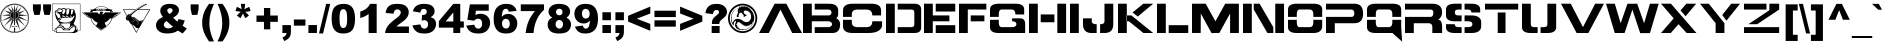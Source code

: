 SplineFontDB: 3.0
FontName: BattletechOldStyle
FullName: Battletech Oldstyle
FamilyName: Battletech Oldstyle
Weight: Book
Copyright: Typeface (c) <your company>. 2004. All Rights Reserved
Version: 1.0 February 24, 2004, initial release
ItalicAngle: 0
UnderlinePosition: -292
UnderlineWidth: 150
Ascent: 1638
Descent: 410
InvalidEm: 0
sfntRevision: 0x00010000
LayerCount: 2
Layer: 0 1 "+BBcEMAQ0BD0EVgQ5 +BD8EOwQwBD0A" 1
Layer: 1 1 "+BB8ENQRABDUENAQ9BFYEOQAA +BD8EOwQwBD0A" 0
XUID: [1021 523 1288949365 5644662]
StyleMap: 0x0040
FSType: 8
OS2Version: 1
OS2_WeightWidthSlopeOnly: 0
OS2_UseTypoMetrics: 0
CreationTime: 1077595323
ModificationTime: 1585997647
PfmFamily: 17
TTFWeight: 400
TTFWidth: 5
LineGap: 67
VLineGap: 0
Panose: 2 0 0 0 0 0 0 0 0 0
OS2TypoAscent: 1491
OS2TypoAOffset: 0
OS2TypoDescent: -431
OS2TypoDOffset: 0
OS2TypoLinegap: 307
OS2WinAscent: 1854
OS2WinAOffset: 0
OS2WinDescent: 434
OS2WinDOffset: 0
HheadAscent: 1854
HheadAOffset: 0
HheadDescent: -434
HheadDOffset: 0
OS2SubXSize: 1434
OS2SubYSize: 1331
OS2SubXOff: 0
OS2SubYOff: 283
OS2SupXSize: 1434
OS2SupYSize: 1331
OS2SupXOff: 0
OS2SupYOff: 977
OS2StrikeYSize: 102
OS2StrikeYPos: 530
OS2Vendor: 'HL  '
OS2CodePages: 4000001f.00000000
OS2UnicodeRanges: 00000287.00000000.00000000.00000000
Lookup: 258 0 0 "'kern' Horizontal Kerning lookup 0" { "'kern' Horizontal Kerning lookup 0 subtable"  } ['kern' ('DFLT' <'dflt' > ) ]
DEI: 91125
ShortTable: maxp 16
  1
  0
  653
  432
  28
  0
  0
  2
  16
  47
  66
  0
  1036
  0
  0
  0
EndShort
LangName: 1033 "Typeface +AKkA <your company>. 2004. All Rights Reserved" "" "Oldstyle" "Battletech Oldstyle Version 1.00" "" "Version 1.0 February 24, 2004, initial release" "" "Battletech+AK4A Wizkids" "" "" "This font was created using the Font Creator Program 4.1 from High-Logic.com"
LangName: 1027 "" "" "Normal"
LangName: 1029 "" "" "oby+AQ0A-ejn+AOkA"
LangName: 1030 "" "" "normal"
LangName: 1031 "" "" "Standard"
LangName: 1032 "" "" "+A5oDsQO9A78DvQO5A7oDrAAA"
LangName: 1034 "" "" "Normal"
LangName: 1035 "" "" "Normaali"
LangName: 1036 "" "" "Normal"
LangName: 1038 "" "" "Norm+AOEA-l"
LangName: 1040 "" "" "Normale"
LangName: 1043 "" "" "Standaard"
LangName: 1044 "" "" "Normal"
LangName: 1045 "" "" "Normalny"
LangName: 1046 "" "" "Normal"
LangName: 1049 "" "" "+BB4EMQRLBEcEPQRLBDkA"
LangName: 1051 "" "" "Norm+AOEA-lne"
LangName: 1053 "" "" "Normal"
LangName: 1055 "" "" "Normal"
LangName: 1060 "" "" "Navadno"
LangName: 1069 "" "" "Arrunta"
LangName: 2058 "" "" "Normal"
LangName: 2070 "" "" "Normal"
LangName: 3082 "" "" "Normal"
LangName: 3084 "" "" "Normal"
GaspTable: 1 65535 2 0
Encoding: UnicodeBmp
UnicodeInterp: none
NameList: AGL For New Fonts
DisplaySize: -48
AntiAlias: 1
FitToEm: 0
WinInfo: 740 37 14
BeginChars: 65541 653

StartChar: .notdef
Encoding: 65536 -1 0
Width: 1536
Flags: W
LayerCount: 2
Fore
SplineSet
256 0 m 1,0,-1
 256 1280 l 1,1,-1
 1280 1280 l 1,2,-1
 1280 0 l 1,3,-1
 256 0 l 1,0,-1
288 32 m 1,4,-1
 1248 32 l 1,5,-1
 1248 1248 l 1,6,-1
 288 1248 l 1,7,-1
 288 32 l 1,4,-1
EndSplineSet
Kerns2: 0 0 "'kern' Horizontal Kerning lookup 0 subtable"
EndChar

StartChar: .null
Encoding: 65537 -1 1
Width: 0
Flags: W
LayerCount: 2
EndChar

StartChar: nonmarkingreturn
Encoding: 65538 -1 2
Width: 569
Flags: W
LayerCount: 2
EndChar

StartChar: space
Encoding: 32 32 3
AltUni2: 0000a0.ffffffff.0
Width: 1200
Flags: W
LayerCount: 2
EndChar

StartChar: exclam
Encoding: 33 33 4
Width: 1650
Flags: W
LayerCount: 2
Fore
SplineSet
851 1495.5 m 128,-1,1
 879 1491 879 1491 952.5 1469.5 c 128,-1,2
 1026 1448 1026 1448 1099.5 1407.5 c 128,-1,3
 1173 1367 1173 1367 1211 1336.5 c 128,-1,4
 1249 1306 1249 1306 1296.5 1251.5 c 128,-1,5
 1344 1197 1344 1197 1379.5 1140 c 128,-1,6
 1415 1083 1415 1083 1441.5 1012 c 128,-1,7
 1468 941 1468 941 1479.5 860 c 128,-1,8
 1491 779 1491 779 1479.5 667.5 c 128,-1,9
 1468 556 1468 556 1434.5 475.5 c 128,-1,10
 1401 395 1401 395 1349 319.5 c 128,-1,11
 1297 244 1297 244 1254 203.5 c 128,-1,12
 1211 163 1211 163 1173.5 137 c 128,-1,13
 1136 111 1136 111 1081 85 c 128,-1,14
 1026 59 1026 59 971.5 40 c 128,-1,15
 917 21 917 21 839 11.5 c 128,-1,16
 761 2 761 2 668.5 11.5 c 128,-1,17
 576 21 576 21 478.5 59 c 128,-1,18
 381 97 381 97 312.5 146.5 c 128,-1,19
 244 196 244 196 218 222 c 128,-1,20
 192 248 192 248 158.5 291 c 128,-1,21
 125 334 125 334 89.5 400 c 128,-1,22
 54 466 54 466 28 566 c 128,-1,23
 2 666 2 666 2 748.5 c 128,-1,24
 2 831 2 831 14 895.5 c 128,-1,25
 26 960 26 960 45 1012 c 128,-1,26
 64 1064 64 1064 102 1130.5 c 128,-1,27
 140 1197 140 1197 194.5 1256 c 128,-1,28
 249 1315 249 1315 298.5 1353 c 128,-1,29
 348 1391 348 1391 374 1405 c 128,-1,30
 400 1419 400 1419 481 1450 c 128,-1,31
 562 1481 562 1481 626 1490.5 c 128,-1,32
 690 1500 690 1500 756.5 1500 c 128,-1,0
 823 1500 823 1500 851 1495.5 c 128,-1,1
429 1389 m 128,-1,34
 339 1344 339 1344 313 1325 c 128,-1,35
 287 1306 287 1306 232 1249 c 128,-1,36
 177 1192 177 1192 156 1158.5 c 128,-1,37
 135 1125 135 1125 109 1073 c 128,-1,38
 83 1021 83 1021 71 988 c 128,-1,39
 59 955 59 955 45 894 c 128,-1,40
 31 833 31 833 31.5 735 c 128,-1,41
 32 637 32 637 53.5 563.5 c 128,-1,42
 75 490 75 490 98 442.5 c 128,-1,43
 121 395 121 395 166 331.5 c 128,-1,44
 211 268 211 268 266.5 218.5 c 128,-1,45
 322 169 322 169 406.5 123.5 c 128,-1,46
 491 78 491 78 552.5 61 c 128,-1,47
 614 44 614 44 649.5 39.5 c 128,-1,48
 685 35 685 35 749 33.5 c 128,-1,49
 813 32 813 32 877.5 43 c 128,-1,50
 942 54 942 54 998.5 80 c 128,-1,51
 1055 106 1055 106 1105 134.5 c 128,-1,52
 1155 163 1155 163 1204.5 203.5 c 128,-1,53
 1254 244 1254 244 1280 273 c 128,-1,54
 1306 302 1306 302 1338.5 348 c 128,-1,55
 1371 394 1371 394 1398 456.5 c 128,-1,56
 1425 519 1425 519 1437 561.5 c 128,-1,57
 1449 604 1449 604 1457.5 691.5 c 128,-1,58
 1466 779 1466 779 1452.5 857.5 c 128,-1,59
 1439 936 1439 936 1406 1016.5 c 128,-1,60
 1373 1097 1373 1097 1335 1152 c 128,-1,61
 1297 1207 1297 1207 1240 1261 c 128,-1,62
 1183 1315 1183 1315 1145 1343.5 c 128,-1,63
 1107 1372 1107 1372 1029 1405 c 128,-1,64
 951 1438 951 1438 901 1450 c 128,-1,65
 851 1462 851 1462 763 1464.5 c 128,-1,66
 675 1467 675 1467 597 1450.5 c 128,-1,33
 519 1434 519 1434 429 1389 c 128,-1,34
909 1434 m 128,-1,68
 979 1415 979 1415 1031 1391 c 128,-1,69
 1083 1367 1083 1367 1154.5 1315 c 128,-1,70
 1226 1263 1226 1263 1266 1218 c 128,-1,71
 1306 1173 1306 1173 1356.5 1082.5 c 128,-1,72
 1407 992 1407 992 1429 907 c 128,-1,73
 1451 822 1451 822 1444.5 731.5 c 128,-1,74
 1438 641 1438 641 1422 577.5 c 128,-1,75
 1406 514 1406 514 1380 457 c 128,-1,76
 1354 400 1354 400 1322 354.5 c 128,-1,77
 1290 309 1290 309 1231.5 250 c 128,-1,78
 1173 191 1173 191 1126.5 165.5 c 128,-1,79
 1080 140 1080 140 1025 111 c 128,-1,80
 970 82 970 82 931.5 70.5 c 128,-1,81
 893 59 893 59 807 52 c 128,-1,82
 721 45 721 45 648.5 56.5 c 128,-1,83
 576 68 576 68 482 105 c 128,-1,84
 388 142 388 142 321.5 197 c 128,-1,85
 255 252 255 252 225.5 283.5 c 128,-1,86
 196 315 196 315 158.5 366.5 c 128,-1,87
 121 418 121 418 97 480 c 128,-1,88
 73 542 73 542 59 615.5 c 128,-1,89
 45 689 45 689 47 753 c 128,-1,90
 49 817 49 817 58.5 881 c 128,-1,91
 68 945 68 945 101.5 1023.5 c 128,-1,92
 135 1102 135 1102 194 1177.5 c 128,-1,93
 253 1253 253 1253 312.5 1300.5 c 128,-1,94
 372 1348 372 1348 433.5 1379 c 128,-1,95
 495 1410 495 1410 568.5 1431 c 128,-1,96
 642 1452 642 1452 740.5 1452.5 c 128,-1,67
 839 1453 839 1453 909 1434 c 128,-1,68
524 1403 m 128,-1,98
 453 1377 453 1377 393.5 1343.5 c 128,-1,99
 334 1310 334 1310 253.5 1228 c 128,-1,100
 173 1146 173 1146 130 1057.5 c 128,-1,101
 87 969 87 969 74 891 c 128,-1,102
 61 813 61 813 62.5 718 c 128,-1,103
 64 623 64 623 90 542.5 c 128,-1,104
 116 462 116 462 139.5 419 c 128,-1,105
 163 376 163 376 199 336 c 1,106,-1
 197 335 l 1,107,-1
 543 756 l 1,108,-1
 547 775 l 1,109,-1
 69 608 l 1,110,-1
 528 813 l 1,111,-1
 523 821 l 1,112,-1
 68 607 l 1,113,-1
 486 841 l 1,114,-1
 514 865 l 1,115,-1
 74 902 l 1,116,-1
 509 901 l 1,117,-1
 510 915 l 1,118,-1
 74 904 l 1,119,-1
 509 955 l 1,120,-1
 514 969 l 1,121,-1
 202 1167 l 1,122,-1
 524 1007 l 1,123,-1
 528 1016 l 1,124,-1
 202 1169 l 1,125,-1
 562 1050 l 1,126,-1
 377 1332 l 1,127,-1
 588 1084 l 1,128,-1
 595 1090 l 1,129,-1
 379 1335 l 1,130,-1
 638 1116 l 1,131,-1
 571 1419 l 1,132,-1
 666 1130 l 1,133,-1
 675 1135 l 1,134,-1
 570 1422 l 1,135,-1
 704 1149 l 1,136,-1
 704 1121 l 1,137,138
 685 1121 685 1121 654 1106.5 c 128,-1,139
 623 1092 623 1092 599.5 1071 c 128,-1,140
 576 1050 576 1050 559.5 1026 c 128,-1,141
 543 1002 543 1002 533.5 973.5 c 128,-1,142
 524 945 524 945 524 907 c 128,-1,143
 524 869 524 869 538 831.5 c 128,-1,144
 552 794 552 794 580.5 760.5 c 128,-1,145
 609 727 609 727 635 713 c 128,-1,146
 661 699 661 699 699 689 c 1,147,-1
 704 694 l 1,148,-1
 704 656 l 1,149,-1
 463 122 l 1,150,-1
 666 685 l 1,151,-1
 657 685 l 1,152,-1
 464 128 l 1,153,-1
 619 685 l 1,154,-1
 619 703 l 1,155,-1
 609 703 l 1,156,-1
 604 689 l 1,157,-1
 595 689 l 1,158,-1
 595 680 l 1,159,-1
 538 637 l 1,160,-1
 197 333 l 1,161,162
 295 233 295 233 330.5 205 c 128,-1,163
 366 177 366 177 419.5 149 c 128,-1,164
 473 121 473 121 512.5 109 c 128,-1,165
 552 97 552 97 616 80 c 128,-1,166
 680 63 680 63 755.5 65.5 c 128,-1,167
 831 68 831 68 876.5 75.5 c 128,-1,168
 922 83 922 83 972.5 102 c 128,-1,169
 1023 121 1023 121 1109.5 174 c 128,-1,170
 1196 227 1196 227 1261 299.5 c 128,-1,171
 1326 372 1326 372 1362 449.5 c 128,-1,172
 1398 527 1398 527 1413.5 606 c 128,-1,173
 1429 685 1429 685 1429.5 772.5 c 128,-1,174
 1430 860 1430 860 1414 901 c 1,175,-1
 989 865 l 1,176,-1
 979 855 l 1,177,-1
 1416 616 l 1,178,-1
 965 817 l 1,179,-1
 960 808 l 1,180,-1
 974 808 l 1,181,-1
 1416 613 l 1,182,-1
 936 775 l 1,183,-1
 1297 340 l 1,184,-1
 908 741 l 1,185,-1
 932 703 l 1,186,-1
 1295 338 l 1,187,-1
 913 675 l 1,188,-1
 870 703 l 1,189,-1
 1033 129 l 1,190,-1
 965 305 l 1,191,-1
 827 685 l 1,192,-1
 818 685 l 1,193,-1
 1031 129 l 1,194,-1
 846 519 l 1,195,-1
 785 685 l 1,196,-1
 785 1102 l 1,197,198
 823 1092 823 1092 844 1080.5 c 128,-1,199
 865 1069 865 1069 886.5 1047.5 c 128,-1,200
 908 1026 908 1026 924.5 982 c 128,-1,201
 941 938 941 938 940 897.5 c 128,-1,202
 939 857 939 857 926.5 828 c 128,-1,203
 914 799 914 799 881 765.5 c 128,-1,204
 848 732 848 732 789 713 c 1,205,-1
 789 689 l 1,206,207
 889 730 889 730 919 773 c 128,-1,208
 949 816 949 816 954.5 845 c 128,-1,209
 960 874 960 874 960 914.5 c 128,-1,210
 960 955 960 955 936.5 1002.5 c 128,-1,211
 913 1050 913 1050 888 1073 c 128,-1,212
 863 1096 863 1096 785 1121 c 1,213,-1
 785 1154 l 1,214,-1
 912 1422 l 1,215,-1
 814 1138 l 1,216,-1
 823 1135 l 1,217,-1
 915 1422 l 1,218,-1
 851 1121 l 1,219,-1
 856 1111 l 1,220,-1
 870 1116 l 1,221,-1
 1112 1333 l 1,222,-1
 893 1090 l 1,223,-1
 903 1083 l 1,224,-1
 1114 1333 l 1,225,-1
 927 1050 l 1,226,-1
 1003 1069 l 1,227,-1
 1289 1164 l 1,228,-1
 1192 1121 l 1,229,-1
 952 1016 l 1,230,-1
 955 1007 l 1,231,-1
 1290 1161 l 1,232,-1
 998 978 l 1,233,234
 977 978 977 978 974 955 c 1,235,-1
 1416 907 l 1,236,-1
 983 908 l 1,237,-1
 983 902 l 1,238,-1
 1414 905 l 1,239,240
 1398 962 1398 962 1369 1028 c 128,-1,241
 1340 1094 1340 1094 1280.5 1173.5 c 128,-1,242
 1221 1253 1221 1253 1154.5 1303 c 128,-1,243
 1088 1353 1088 1353 1012 1386 c 128,-1,244
 936 1419 936 1419 867.5 1431 c 128,-1,245
 799 1443 799 1443 747 1443 c 1,246,-1
 770 1259 l 1,247,-1
 771 388 l 1,248,-1
 724 389 l 1,249,-1
 723 1258 l 1,250,-1
 742 1444 l 1,251,252
 694 1443 694 1443 644.5 1436 c 128,-1,97
 595 1429 595 1429 524 1403 c 128,-1,98
704 1102 m 1,253,-1
 704 708 l 1,254,255
 639 729 639 729 610 756.5 c 128,-1,256
 581 784 581 784 566.5 810 c 128,-1,257
 552 836 552 836 547.5 869.5 c 128,-1,258
 543 903 543 903 545 931.5 c 128,-1,259
 547 960 547 960 562 991.5 c 128,-1,260
 577 1023 577 1023 605 1049.5 c 128,-1,261
 633 1076 633 1076 704 1102 c 1,253,-1
571 737 m 1,262,-1
 200 338 l 1,263,-1
 581 730 l 1,264,-1
 571 737 l 1,262,-1
595 357 m 1,265,-1
 642 357 l 1,266,267
 643 338 643 338 661 338 c 2,268,-1
 828 338 l 2,269,270
 847 338 847 338 846 357 c 1,271,-1
 889 357 l 1,272,-1
 889 346 l 1,273,274
 885 314 885 314 838 315 c 2,275,-1
 649 315 l 2,276,277
 598 315 598 315 595 348 c 2,278,-1
 595 357 l 1,265,-1
729 284 m 2,280,-1
 765 284 l 2,281,282
 775 286 775 286 775 274 c 2,283,-1
 776 137 l 2,284,285
 776 122 776 122 756 121 c 1,286,-1
 756 110 l 1,287,-1
 765 111 l 2,288,289
 775 110 775 110 775 101 c 2,290,-1
 776 86 l 2,291,292
 776 68 776 68 747 68 c 128,-1,293
 718 68 718 68 718 85 c 2,294,-1
 718 101 l 2,295,296
 718 111 718 111 728 111 c 2,297,-1
 738 111 l 1,298,-1
 737 121 l 1,299,300
 718 122 718 122 717 137 c 2,301,-1
 718 273 l 2,302,279
 718 284 718 284 729 284 c 2,280,-1
718 305 m 1,303,-1
 718 289 l 2,304,305
 720 294 720 294 728 295 c 2,306,-1
 765 294 l 2,307,308
 773 294 773 294 775 289 c 2,309,-1
 775 305 l 1,310,-1
 718 305 l 1,303,-1
713 357 m 1,311,-1
 713 347 l 1,312,-1
 781 347 l 1,313,-1
 781 357 l 1,314,-1
 713 357 l 1,311,-1
723 378 m 1,315,-1
 723 367 l 1,316,-1
 770 367 l 1,317,-1
 770 378 l 1,318,-1
 723 378 l 1,315,-1
EndSplineSet
EndChar

StartChar: quotedbl
Encoding: 34 34 5
Width: 1024
Flags: W
LayerCount: 2
Fore
SplineSet
48 1466 m 1,0,-1
 454 1466 l 1,1,-1
 454 1224 l 1,2,-1
 390 927 l 1,3,-1
 114 927 l 1,4,-1
 48 1224 l 1,5,-1
 48 1466 l 1,0,-1
569 1466 m 1,6,-1
 975 1466 l 1,7,-1
 975 1224 l 1,8,-1
 911 927 l 1,9,-1
 635 927 l 1,10,-1
 569 1224 l 1,11,-1
 569 1466 l 1,6,-1
EndSplineSet
EndChar

StartChar: numbersign
Encoding: 35 35 6
Width: 1550
Flags: W
LayerCount: 2
Fore
SplineSet
10 1500 m 2,1,-1
 1440 1500 l 2,2,3
 1451 1500 1451 1500 1451 1490 c 2,4,-1
 1450 120 l 1,5,-1
 1302 113 l 1,6,-1
 1302 43 l 1,7,-1
 1219 42 l 1,8,-1
 1219 18 l 1,9,-1
 1183 18 l 1,10,-1
 1183 0 l 1,11,-1
 226 0 l 1,12,-1
 226 48 l 1,13,-1
 137 48 l 1,14,-1
 137 113 l 1,15,-1
 0 119 l 1,16,-1
 0 1490 l 2,17,0
 0 1500 0 1500 10 1500 c 2,1,-1
20 1480 m 1,18,-1
 20 131 l 1,19,-1
 137 131 l 1,20,21
 128 245 128 245 262 279 c 1,22,-1
 274 279 l 1,23,24
 267 334 267 334 301.5 355.5 c 128,-1,25
 336 377 336 377 353.5 381.5 c 128,-1,26
 371 386 371 386 370.5 405.5 c 128,-1,27
 370 425 370 425 398 434 c 0,28,29
 427 442 427 442 328 566 c 128,-1,30
 229 690 229 690 195 811.5 c 128,-1,31
 161 933 161 933 142.5 1047.5 c 128,-1,32
 124 1162 124 1162 274 1165 c 1,33,34
 280 1213 280 1213 294.5 1236.5 c 128,-1,35
 309 1260 309 1260 342 1269 c 128,-1,36
 375 1278 375 1278 410.5 1272 c 128,-1,37
 446 1266 446 1266 505 1231 c 1,38,39
 506 1253 506 1253 523 1248 c 1,40,41
 527 1288 527 1288 581.5 1280 c 128,-1,42
 636 1272 636 1272 663 1263 c 128,-1,43
 690 1254 690 1254 731 1225 c 1,44,45
 753 1246 753 1246 774.5 1250 c 128,-1,46
 796 1254 796 1254 851 1251.5 c 128,-1,47
 906 1249 906 1249 957 1213 c 1,48,49
 975 1231 975 1231 1008.5 1234.5 c 128,-1,50
 1042 1238 1042 1238 1111 1204 c 128,-1,51
 1180 1170 1180 1170 1166 1070 c 1,52,53
 1201 1017 1201 1017 1210 984 c 128,-1,54
 1219 951 1219 951 1219.5 895 c 128,-1,55
 1220 839 1220 839 1211 770 c 128,-1,56
 1202 701 1202 701 1159 602 c 128,-1,57
 1116 503 1116 503 1110.5 489 c 128,-1,58
 1105 475 1105 475 1112 461.5 c 128,-1,59
 1119 448 1119 448 1215 360.5 c 128,-1,60
 1311 273 1311 273 1302 181 c 1,61,-1
 1302 130 l 1,62,-1
 1430 131 l 1,63,-1
 1430 1479 l 1,64,-1
 20 1480 l 1,18,-1
308 1183 m 1,65,66
 336 1193 336 1193 397 1196.5 c 128,-1,67
 458 1200 458 1200 463 1213.5 c 128,-1,68
 468 1227 468 1227 450.5 1237 c 128,-1,69
 433 1247 433 1247 377.5 1245.5 c 128,-1,70
 322 1244 322 1244 308 1183 c 1,65,66
523 1207 m 1,72,73
 565 1195 565 1195 571 1183 c 128,-1,74
 577 1171 577 1171 574 1147.5 c 128,-1,75
 571 1124 571 1124 541 1095 c 128,-1,76
 511 1066 511 1066 523 1026.5 c 128,-1,77
 535 987 535 987 553.5 976 c 128,-1,78
 572 965 572 965 589.5 964.5 c 128,-1,79
 607 964 607 964 633.5 1008 c 128,-1,80
 660 1052 660 1052 678.5 1097.5 c 128,-1,81
 697 1143 697 1143 681.5 1184 c 128,-1,82
 666 1225 666 1225 611.5 1233 c 128,-1,83
 557 1241 557 1241 546 1238.5 c 128,-1,71
 535 1236 535 1236 523 1207 c 1,72,73
752.5 1188.5 m 128,-1,85
 739 1163 739 1163 734.5 1077 c 128,-1,86
 730 991 730 991 744.5 961 c 128,-1,87
 759 931 759 931 788 933.5 c 128,-1,88
 817 936 817 936 839.5 973.5 c 128,-1,89
 862 1011 862 1011 868 1040.5 c 128,-1,90
 874 1070 874 1070 893 1219 c 1,91,92
 791 1231 791 1231 778.5 1222.5 c 128,-1,84
 766 1214 766 1214 752.5 1188.5 c 128,-1,85
986 1195 m 128,-1,94
 977 1180 977 1180 975 1135 c 2,95,-1
 969 939 l 1,96,97
 1007 937 1007 937 1028 979 c 1,98,99
 1068 990 1068 990 1059 1064 c 1,100,101
 1107 1166 1107 1166 1080 1186.5 c 128,-1,102
 1053 1207 1053 1207 1024 1208.5 c 128,-1,93
 995 1210 995 1210 986 1195 c 128,-1,94
250 1135 m 1,104,105
 321 1076 321 1076 371 1069.5 c 128,-1,106
 421 1063 421 1063 460 1073.5 c 128,-1,107
 499 1084 499 1084 500 1112 c 1,108,109
 533 1118 533 1118 529 1153 c 1,110,111
 556 1181 556 1181 536 1189 c 128,-1,112
 516 1197 516 1197 500 1183 c 1,113,103
 356 1183 356 1183 250 1135 c 1,104,105
184 1105 m 128,-1,115
 188 1092 188 1092 225.5 1089 c 128,-1,116
 263 1086 263 1086 311 1032 c 1,117,118
 312 1072 312 1072 274 1082 c 1,119,120
 265 1115 265 1115 230.5 1119.5 c 128,-1,121
 196 1124 196 1124 188 1121 c 128,-1,114
 180 1118 180 1118 184 1105 c 128,-1,115
178 1070 m 1,122,123
 190 969 190 969 226 921.5 c 128,-1,124
 262 874 262 874 286 802.5 c 128,-1,125
 310 731 310 731 372 769.5 c 128,-1,126
 434 808 434 808 428.5 847.5 c 128,-1,127
 423 887 423 887 408 924.5 c 128,-1,128
 393 962 393 962 357 975 c 1,129,130
 345 1011 345 1011 303 999 c 1,131,132
 285 1040 285 1040 243.5 1055 c 128,-1,133
 202 1070 202 1070 178 1070 c 1,122,123
410 981 m 1,134,-1
 434 951 l 1,135,-1
 452 993 l 1,136,137
 427 1020 427 1020 410 981 c 1,134,-1
541 904 m 1,138,139
 511 853 511 853 578 831 c 128,-1,140
 645 809 645 809 692 874 c 1,141,142
 615 865 615 865 594.5 887 c 128,-1,143
 574 909 574 909 541 904 c 1,138,139
934 892 m 1,144,145
 900 826 900 826 1029 844 c 1,146,147
 956 900 956 900 934 892 c 1,144,145
1118 892 m 1,148,149
 1039 770 1039 770 981 808 c 1,150,151
 859 755 859 755 844 808 c 1,152,153
 728 749 728 749 702 803 c 1,154,155
 562 741 562 741 523 797 c 1,156,157
 511 763 511 763 488 767 c 1,158,159
 481 709 481 709 441 673 c 1,160,161
 371 657 371 657 380 601 c 1,162,163
 501 543 501 543 682.5 549 c 128,-1,164
 864 555 864 555 951.5 589.5 c 128,-1,165
 1039 624 1039 624 1124 803 c 1,166,-1
 1148 862 l 1,167,168
 1147 889 1147 889 1118 892 c 1,148,149
726 886 m 1,169,170
 696 822 696 822 771.5 828.5 c 128,-1,171
 847 835 847 835 856 862 c 1,172,173
 817 854 817 854 779.5 878 c 128,-1,174
 742 902 742 902 726 886 c 1,169,170
434 797 m 1,175,176
 398 731 398 731 372.5 698 c 128,-1,177
 347 665 347 665 310 653 c 1,178,179
 301 625 301 625 322.5 624 c 128,-1,180
 344 623 344 623 353.5 647.5 c 128,-1,181
 363 672 363 672 410.5 705 c 128,-1,182
 458 738 458 738 460 776 c 128,-1,183
 462 814 462 814 434 797 c 1,175,176
428 482 m 1,185,186
 714 510 714 510 952 493 c 1,187,188
 973 514 973 514 944.5 522.5 c 128,-1,189
 916 531 916 531 708 531 c 0,190,184
 452 527 452 527 428 482 c 1,185,186
398 386 m 1,192,193
 558 404 558 404 612 311 c 128,-1,194
 666 218 666 218 746 223.5 c 128,-1,195
 826 229 826 229 884 291 c 128,-1,196
 942 353 942 353 922 470 c 1,197,198
 815 491 815 491 631 476.5 c 128,-1,191
 447 462 447 462 398 386 c 1,192,193
993 368 m 2,199,200
 977 369 977 369 955 326 c 1,201,202
 877 207 877 207 758.5 196.5 c 128,-1,203
 640 186 640 186 602.5 250 c 128,-1,204
 565 314 565 314 502 336 c 128,-1,205
 439 358 439 358 378 351.5 c 128,-1,206
 317 345 317 345 309 304 c 1,207,208
 478 339 478 339 544 260 c 128,-1,209
 610 181 610 181 683 170 c 128,-1,210
 756 159 756 159 831 183 c 128,-1,211
 906 207 906 207 941 247.5 c 128,-1,212
 976 288 976 288 989.5 314 c 128,-1,213
 1003 340 1003 340 1021 340 c 2,214,-1
 1189 339 l 1,215,216
 1179 367 1179 367 1150 368 c 2,217,-1
 993 368 l 2,199,200
901 141 m 1,219,-1
 578 141 l 1,220,221
 512 272 512 272 426.5 279.5 c 128,-1,222
 341 287 341 287 299 262.5 c 128,-1,223
 257 238 257 238 256 196 c 2,224,-1
 256 36 l 1,225,226
 922 15 922 15 1028.5 41.5 c 128,-1,227
 1135 68 1135 68 1161.5 158 c 128,-1,228
 1188 248 1188 248 1177 303 c 1,229,218
 998 323 998 323 901 141 c 1,219,-1
1226 198 m 1,230,231
 1303 114 1303 114 1275 231 c 0,232,233
 1257 293 1257 293 1215 327 c 1,234,-1
 1226 198 l 1,230,231
155 71 m 1,236,-1
 227 70 l 1,237,-1
 238 238 l 1,238,235
 146 194 146 194 155 71 c 1,236,-1
EndSplineSet
EndChar

StartChar: dollar
Encoding: 36 36 7
Width: 2079
Flags: W
LayerCount: 2
Fore
SplineSet
1061 1363 m 128,-1,1
 1099 1358 1099 1358 1117 1354 c 128,-1,2
 1135 1350 1135 1350 1168 1339 c 128,-1,3
 1201 1328 1201 1328 1222 1318 c 128,-1,4
 1243 1308 1243 1308 1278 1287 c 128,-1,5
 1313 1266 1313 1266 1355 1232 c 1,6,-1
 1403 1232 l 1,7,-1
 1437 1204 l 1,8,-1
 1557 1204 l 1,9,-1
 1515 1148 l 1,10,-1
 1517 1144 l 1,11,-1
 1609 1086 l 1,12,-1
 1477 1082 l 1,13,-1
 1491 1052 l 1,14,-1
 1975 1052 l 1,15,16
 1992 1038 1992 1038 1952.5 1001 c 128,-1,17
 1913 964 1913 964 1887 970 c 1,18,19
 1844 897 1844 897 1791 898 c 1,20,21
 1754 838 1754 838 1693 828 c 1,22,23
 1666 744 1666 744 1535 748 c 1,24,25
 1521 682 1521 682 1508 647 c 128,-1,26
 1495 612 1495 612 1476 577 c 128,-1,27
 1457 542 1457 542 1441 519 c 128,-1,28
 1425 496 1425 496 1413 482 c 128,-1,29
 1401 468 1401 468 1359 428.5 c 128,-1,30
 1317 389 1317 389 1235 344 c 1,31,-1
 1235 334 l 1,32,-1
 1249 304 l 1,33,-1
 971 128 l 1,34,-1
 947 142 l 1,35,-1
 715 328 l 1,36,-1
 709 338 l 1,37,-1
 719 352 l 1,38,-1
 719 360 l 1,39,40
 645 408 645 408 626 425 c 128,-1,41
 607 442 607 442 586 464 c 128,-1,42
 565 486 565 486 542 519 c 128,-1,43
 519 552 519 552 502 583 c 128,-1,44
 485 614 485 614 474 644 c 128,-1,45
 463 674 463 674 445 756 c 1,46,47
 335 761 335 761 279 836 c 1,48,49
 230 839 230 839 183 910 c 1,50,51
 143 911 143 911 101 974 c 1,52,53
 69 976 69 976 11 1052 c 1,54,-1
 13 1056 l 1,55,-1
 493 1052 l 1,56,57
 497 1066 497 1066 503 1078 c 1,58,-1
 389 1080 l 1,59,-1
 473 1150 l 1,60,-1
 416 1201 l 1,61,-1
 577 1202 l 1,62,-1
 599 1230 l 1,63,-1
 629 1230 l 1,64,-1
 638 1241 l 2,65,66
 643 1244 643 1244 671 1265 c 128,-1,67
 699 1286 699 1286 731 1303 c 128,-1,68
 763 1320 763 1320 797 1333 c 128,-1,69
 831 1346 831 1346 872.5 1354.5 c 128,-1,70
 914 1363 914 1363 935 1365 c 128,-1,71
 956 1367 956 1367 989.5 1367.5 c 128,-1,0
 1023 1368 1023 1368 1061 1363 c 128,-1,1
801 1314 m 128,-1,73
 773 1303 773 1303 737 1283 c 128,-1,74
 701 1263 701 1263 667 1237 c 1,75,-1
 1322 1235 l 1,76,-1
 1317 1241 l 1,77,78
 1273 1271 1273 1271 1236 1290 c 128,-1,79
 1199 1309 1199 1309 1164 1321 c 128,-1,80
 1129 1333 1129 1333 1094 1340 c 128,-1,81
 1059 1347 1059 1347 1004 1348 c 128,-1,82
 949 1349 949 1349 889 1337 c 128,-1,72
 829 1325 829 1325 801 1314 c 128,-1,73
743 1219 m 1,83,-1
 743 1141 l 1,84,-1
 769 1141 l 1,85,-1
 769 1189 l 1,86,-1
 795 1141 l 1,87,-1
 818 1141 l 1,88,-1
 843 1187 l 1,89,-1
 843 1141 l 1,90,-1
 870 1141 l 1,91,-1
 869 1219 l 1,92,-1
 831 1219 l 1,93,-1
 805 1173 l 1,94,-1
 781 1219 l 1,95,-1
 743 1219 l 1,83,-1
918 1220 m 1,96,-1
 877 1141 l 1,97,-1
 905 1141 l 1,98,-1
 935 1201 l 1,99,-1
 965 1141 l 1,100,-1
 989 1141 l 1,101,-1
 949 1220 l 1,102,-1
 918 1220 l 1,96,-1
997 1219 m 1,103,-1
 997 1203 l 1,104,-1
 1061 1204 l 2,105,106
 1071 1202 1071 1202 1071 1193 c 0,107,108
 1071 1185 1071 1185 1061 1183 c 2,109,-1
 997 1183 l 1,110,-1
 997 1141 l 1,111,-1
 1021 1141 l 1,112,-1
 1021 1167 l 1,113,-1
 1062 1167 l 2,114,115
 1070 1166 1070 1166 1071 1157 c 2,116,-1
 1071 1141 l 1,117,-1
 1097 1141 l 1,118,-1
 1097 1168 l 2,119,120
 1097 1174 1097 1174 1089 1177 c 1,121,122
 1097 1181 1097 1181 1097 1197 c 0,123,124
 1096 1219 1096 1219 1079 1219 c 2,125,-1
 997 1219 l 1,103,-1
1107 1219 m 1,126,-1
 1107 1141 l 1,127,-1
 1131 1141 l 1,128,-1
 1131 1219 l 1,129,-1
 1107 1219 l 1,126,-1
1143 1219 m 1,130,-1
 1143 1141 l 1,131,-1
 1167 1141 l 1,132,-1
 1167 1173 l 1,133,-1
 1209 1141 l 1,134,-1
 1239 1141 l 1,135,-1
 1179 1189 l 1,136,-1
 1167 1189 l 1,137,-1
 1167 1219 l 1,138,-1
 1143 1219 l 1,130,-1
1183 1195 m 1,139,-1
 1197 1185 l 1,140,-1
 1237 1219 l 1,141,-1
 1211 1219 l 1,142,-1
 1183 1195 l 1,139,-1
538 1092 m 128,-1,144
 521 1065 521 1065 521 1053 c 1,145,-1
 793 1051 l 1,146,-1
 871 955 l 1,147,-1
 895 957 l 1,148,149
 921 1097 921 1097 953 1097 c 2,150,-1
 1021 1097 l 2,151,152
 1039 1097 1039 1097 1047 1069 c 1,153,154
 1089 1070 1089 1070 1093 1053 c 1,155,-1
 1091 1017 l 1,156,157
 1081 1036 1081 1036 1051 1023 c 1,158,-1
 1049 999 l 1,159,-1
 1061 953 l 1,160,-1
 1087 951 l 1,161,-1
 1179 1055 l 1,162,-1
 1467 1057 l 1,163,-1
 1429 1125 l 1,164,-1
 565 1127 l 1,165,143
 555 1119 555 1119 538 1092 c 128,-1,144
991 1063 m 1,166,-1
 1003 1059 l 1,167,-1
 1005 1073 l 1,168,-1
 987 1079 l 1,169,-1
 991 1063 l 1,166,-1
88.5 1006.5 m 128,-1,171
 106 994 106 994 154 997 c 1,172,173
 117 1021 117 1021 124 1040 c 1,174,175
 97 1035 97 1035 44 1048 c 1,176,170
 71 1019 71 1019 88.5 1006.5 c 128,-1,171
1850 1035 m 1,177,178
 1848 1009 1848 1009 1820 990 c 1,179,180
 1916 979 1916 979 1947 1037 c 1,181,182
 1885 1025 1885 1025 1850 1035 c 1,177,178
131 978 m 1,183,-1
 143 965 l 1,184,185
 171 924 171 924 242 928 c 1,186,187
 193 951 193 951 203 972 c 1,188,189
 160 969 160 969 131 978 c 1,183,-1
1767 973 m 1,190,191
 1779 947 1779 947 1737 923 c 1,192,193
 1831 913 1831 913 1858 969 c 1,194,195
 1801 965 1801 965 1767 973 c 1,190,191
215 911 m 1,196,197
 244 848 244 848 331 860 c 1,198,199
 275 880 275 880 278 911 c 1,200,201
 243 905 243 905 215 911 c 1,196,197
1647 903 m 1,202,203
 1671 879 1671 879 1619 851 c 1,204,205
 1738 847 1738 847 1762 900 c 1,206,207
 1689 895 1689 895 1647 903 c 1,202,203
311 840 m 1,208,209
 339 790 339 790 443 777 c 1,210,211
 373 817 373 817 369 837 c 1,212,213
 354 832 354 832 311 840 c 1,208,209
1543 775 m 1,215,216
 1587 774 1587 774 1620 786.5 c 128,-1,217
 1653 799 1653 799 1665 829 c 1,218,219
 1624 821 1624 821 1586 832 c 1,220,214
 1604 805 1604 805 1543 775 c 1,215,216
473 755 m 1,221,222
 475 727 475 727 488 685 c 128,-1,223
 501 643 501 643 511 621 c 128,-1,224
 521 599 521 599 537 572 c 128,-1,225
 553 545 553 545 572 520 c 128,-1,226
 591 495 591 495 620 466 c 128,-1,227
 649 437 649 437 672 420 c 128,-1,228
 695 403 695 403 731 383 c 1,229,-1
 807 527 l 1,230,231
 751 549 751 549 713 570 c 128,-1,232
 675 591 675 591 643 616.5 c 128,-1,233
 611 642 611 642 588.5 667 c 128,-1,234
 566 692 566 692 556 705.5 c 128,-1,235
 546 719 546 719 521 755 c 1,236,-1
 477 757 l 1,237,-1
 473 755 l 1,221,222
1344 647 m 128,-1,239
 1313 617 1313 617 1275 592 c 128,-1,240
 1237 567 1237 567 1208 553 c 128,-1,241
 1179 539 1179 539 1155 531 c 1,242,-1
 1225 367 l 1,243,244
 1245 375 1245 375 1283 400 c 128,-1,245
 1321 425 1321 425 1353 455 c 128,-1,246
 1385 485 1385 485 1415.5 527 c 128,-1,247
 1446 569 1446 569 1466 611.5 c 128,-1,248
 1486 654 1486 654 1511 745 c 1,249,-1
 1437 751 l 1,250,238
 1375 677 1375 677 1344 647 c 128,-1,239
743 354 m 1,251,252
 743 324 743 324 779 306 c 1,253,-1
 777 327 l 1,254,255
 758 331 758 331 743 354 c 1,251,252
1187 304 m 1,257,-1
 1185 282 l 1,258,259
 1219 299 1219 299 1220 324 c 1,260,256
 1201 302 1201 302 1187 304 c 1,257,-1
1119 267 m 1,262,-1
 1119 248 l 1,263,264
 1175 267 1175 267 1170 299 c 1,265,261
 1158 277 1158 277 1119 267 c 1,262,-1
792 321 m 1,266,267
 791 280 791 280 835 260 c 1,268,-1
 834 280 l 1,269,270
 815 287 815 287 792 321 c 1,266,267
899 211 m 1,272,-1
 897 241 l 1,273,274
 870 251 870 251 851 269 c 1,275,271
 849 242 849 242 899 211 c 1,272,-1
1057 233 m 1,277,-1
 1055 209 l 1,278,279
 1104 228 1104 228 1104 261 c 1,280,276
 1075 234 1075 234 1057 233 c 1,277,-1
963 169 m 1,282,-1
 965 209 l 1,283,284
 940 208 940 208 914 230 c 1,285,281
 908 193 908 193 963 169 c 1,282,-1
990 209 m 1,287,-1
 990 168 l 1,288,289
 1045 194 1045 194 1039 225 c 1,290,286
 1015 208 1015 208 990 209 c 1,287,-1
EndSplineSet
EndChar

StartChar: percent
Encoding: 37 37 8
Width: 1516
Flags: W
LayerCount: 2
Fore
SplineSet
1240 1469 m 1,1,2
 1206 1458 1206 1458 1138.5 1422 c 128,-1,3
 1071 1386 1071 1386 927 1302 c 1,4,-1
 791 1212 l 1,5,-1
 1395 1211 l 1,6,-1
 681 0 l 1,7,-1
 438 435 l 1,8,9
 435 450 435 450 420 456 c 1,10,-1
 356 507 l 1,11,-1
 343 512 l 1,12,-1
 346 538 l 1,13,-1
 320 576 l 1,14,-1
 318 622 l 1,15,-1
 305 622 l 1,16,-1
 233 651 l 1,17,-1
 233 646 l 1,18,-1
 210 646 l 1,19,-1
 154 689 l 1,20,-1
 156 725 l 1,21,-1
 146 733 l 1,22,-1
 138 753 l 1,23,-1
 159 822 l 2,24,25
 164 834 164 834 179 840 c 1,26,-1
 187 858 l 1,27,-1
 187 871 l 1,28,-1
 -5 1217 l 1,29,-1
 653 1217 l 1,30,31
 750 1288 750 1288 879 1368 c 1,32,33
 1009 1440 1009 1440 1068 1468 c 256,34,35
 1127 1496 1127 1496 1141 1496 c 128,-1,0
 1155 1496 1155 1496 1240 1469 c 1,1,2
1043.5 1447.5 m 128,-1,37
 978 1414 978 1414 870.5 1348.5 c 128,-1,38
 763 1283 763 1283 648 1198.5 c 128,-1,39
 533 1114 533 1114 365 960 c 1,40,41
 389 948 389 948 415 971 c 0,42,43
 588 1123 588 1123 718 1212 c 128,-1,44
 848 1301 848 1301 933.5 1353.5 c 128,-1,45
 1019 1406 1019 1406 1163 1478 c 1,46,47
 1135 1486 1135 1486 1122 1483.5 c 128,-1,36
 1109 1481 1109 1481 1043.5 1447.5 c 128,-1,37
44 1189 m 1,48,-1
 197 907 l 1,49,-1
 207 897 l 1,50,-1
 228 899 l 1,51,-1
 231 909 l 2,52,53
 235 931 235 931 251 943 c 2,54,-1
 271 958 l 1,55,-1
 318 963 l 1,56,-1
 333 955 l 1,57,-1
 343 955 l 1,58,59
 469 1079 469 1079 616 1189 c 1,60,-1
 44 1189 l 1,48,-1
745 1181 m 1,61,62
 603 1079 603 1079 433 917 c 1,63,-1
 420 897 l 1,64,-1
 441 871 l 1,65,-1
 446 807 l 1,66,-1
 476 809 l 1,67,-1
 517 827 l 1,68,-1
 586 815 l 1,69,-1
 704 730 l 1,70,-1
 712 717 l 1,71,-1
 835 625 l 1,72,-1
 840 610 l 1,73,-1
 1040 669 l 2,74,75
 1054 674 1054 674 1058 692 c 1,76,-1
 1063 694 l 1,77,-1
 1339 1181 l 1,78,-1
 745 1181 l 1,61,62
300 930 m 1,79,-1
 374 876 l 1,80,-1
 374 886 l 1,81,-1
 346 915 l 1,82,-1
 333 917 l 1,83,-1
 312 930 l 1,84,-1
 300 930 l 1,79,-1
410 886 m 1,85,86
 412 870 412 870 428 866 c 1,87,88
 421 882 421 882 410 886 c 1,85,86
305 853 m 1,89,-1
 325 827 l 1,90,-1
 330 827 l 1,91,92
 330 842 330 842 318 850 c 2,93,-1
 259 879 l 1,94,-1
 305 853 l 1,89,-1
210 825 m 1,95,-1
 210 820 l 1,96,-1
 269 794 l 1,97,-1
 295 771 l 1,98,-1
 282 794 l 1,99,-1
 218 822 l 1,100,-1
 210 825 l 1,95,-1
425 825 m 1,101,-1
 410 792 l 1,102,-1
 430 817 l 1,103,-1
 430 825 l 1,104,-1
 425 825 l 1,101,-1
579 802 m 1,105,-1
 574 794 l 1,106,-1
 579 794 l 1,107,-1
 612 766 l 1,108,-1
 622 766 l 1,109,-1
 622 761 l 1,110,-1
 627 761 l 1,111,-1
 779 640 l 1,112,-1
 812 620 l 1,113,-1
 814 628 l 1,114,-1
 791 646 l 1,115,-1
 786 646 l 1,116,-1
 674 740 l 1,117,-1
 594 794 l 1,118,-1
 589 802 l 1,119,-1
 579 802 l 1,105,-1
505 794 m 1,120,-1
 471 740 l 1,121,-1
 481 745 l 1,122,-1
 512 781 l 1,123,-1
 530 786 l 1,124,-1
 558 766 l 1,125,-1
 561 756 l 1,126,-1
 528 707 l 1,127,-1
 530 692 l 1,128,-1
 525 679 l 1,129,-1
 502 653 l 1,130,-1
 502 648 l 1,131,-1
 497 648 l 1,132,-1
 474 615 l 1,133,-1
 451 612 l 1,134,-1
 441 607 l 1,135,-1
 410 571 l 1,136,137
 398 566 398 566 397 553 c 1,138,-1
 394 551 l 1,139,-1
 402 548 l 1,140,-1
 443 602 l 1,141,-1
 474 610 l 1,142,-1
 522 663 l 1,143,-1
 525 671 l 1,144,-1
 530 671 l 1,145,-1
 538 694 l 1,146,-1
 535 704 l 1,147,-1
 563 743 l 1,148,-1
 584 748 l 1,149,-1
 837 566 l 1,150,-1
 840 571 l 1,151,-1
 546 786 l 1,152,-1
 540 794 l 1,153,-1
 530 797 l 1,154,-1
 505 794 l 1,120,-1
190 771 m 1,155,-1
 190 766 l 1,156,-1
 213 758 l 1,157,-1
 261 720 l 1,158,159
 261 735 261 735 243 743 c 1,160,-1
 233 753 l 1,161,-1
 195 771 l 1,162,-1
 190 771 l 1,155,-1
612 687 m 1,163,-1
 489 541 l 1,164,-1
 489 533 l 1,165,-1
 494 533 l 1,166,-1
 612 669 l 1,167,-1
 625 669 l 1,168,-1
 799 541 l 1,169,-1
 786 507 l 1,170,-1
 809 538 l 1,171,-1
 807 546 l 1,172,-1
 802 546 l 1,173,-1
 781 569 l 1,174,-1
 712 622 l 1,175,-1
 630 676 l 1,176,177
 624 686 624 686 612 687 c 1,163,-1
1022 651 m 1,178,-1
 922 615 l 1,179,180
 905 614 905 614 904 605 c 1,181,-1
 925 612 l 1,182,-1
 940 612 l 1,183,-1
 1032 643 l 1,184,-1
 1032 651 l 1,185,-1
 1022 651 l 1,178,-1
927 576 m 1,186,-1
 940 497 l 1,187,-1
 945 497 l 1,188,-1
 945 525 l 1,189,-1
 935 569 l 1,190,-1
 986 581 l 2,191,192
 999 582 999 582 1001 597 c 1,193,-1
 989 597 l 1,194,-1
 927 576 l 1,186,-1
725 484 m 1,195,-1
 727 407 l 1,196,197
 735 407 735 407 738 418 c 1,198,-1
 784 469 l 1,199,-1
 794 487 l 1,200,-1
 799 487 l 1,201,-1
 799 497 l 1,202,-1
 725 484 l 1,195,-1
784 484 m 1,203,-1
 781 476 l 1,204,-1
 748 438 l 1,205,-1
 748 433 l 1,206,-1
 735 428 l 1,207,-1
 732 474 l 1,208,-1
 738 479 l 1,209,-1
 784 484 l 1,203,-1
684 59 m 1,210,-1
 794 238 l 1,211,-1
 789 251 l 1,212,-1
 661 256 l 1,213,-1
 643 310 l 1,214,-1
 546 387 l 1,215,-1
 466 441 l 1,216,-1
 684 59 l 1,210,-1
EndSplineSet
EndChar

StartChar: ampersand
Encoding: 38 38 9
Width: 1821
Flags: W
LayerCount: 2
Fore
SplineSet
1307 713 m 1,0,-1
 1625 642 l 1,1,2
 1600 554 1600 554 1577 501 c 128,-1,3
 1554 448 1554 448 1512 376 c 1,4,-1
 1665 271 l 2,5,6
 1693 253 1693 253 1737 228 c 1,7,-1
 1518 -24 l 1,8,9
 1458 8 1458 8 1393.5 50 c 128,-1,10
 1329 92 1329 92 1278 122 c 1,11,12
 1172 52 1172 52 1066 20 c 0,13,14
 919 -24 919 -24 732 -24 c 0,15,16
 439 -24 439 -24 296 98 c 128,-1,17
 153 220 153 220 153 394 c 0,18,19
 153 519 153 519 237 630.5 c 128,-1,20
 321 742 321 742 512 819 c 1,21,22
 432 916 432 916 402 987.5 c 128,-1,23
 372 1059 372 1059 372 1133 c 0,24,25
 372 1289 372 1289 491 1390 c 128,-1,26
 610 1491 610 1491 852 1491 c 0,27,28
 1099 1491 1099 1491 1215 1395 c 128,-1,29
 1331 1299 1331 1299 1331 1165 c 0,30,31
 1331 1090 1331 1090 1295.5 1021 c 128,-1,32
 1260 952 1260 952 1210 909 c 128,-1,33
 1160 866 1160 866 1031 781 c 1,34,35
 1138 674 1138 674 1254 582 c 1,36,37
 1285 644 1285 644 1307 713 c 1,0,-1
839 970 m 1,38,39
 918 1013 918 1013 961 1063.5 c 128,-1,40
 1004 1114 1004 1114 1004 1159 c 0,41,42
 1004 1206 1004 1206 968 1238.5 c 128,-1,43
 932 1271 932 1271 869 1271 c 0,44,45
 807 1271 807 1271 768 1235 c 128,-1,46
 729 1199 729 1199 729 1150 c 0,47,48
 729 1088 729 1088 839 970 c 1,38,39
694 614 m 1,49,50
 610 555 610 555 582.5 513 c 128,-1,51
 555 471 555 471 555 424 c 0,52,53
 555 351 555 351 618 294 c 128,-1,54
 681 237 681 237 782 237 c 0,55,56
 891 237 891 237 1027 322 c 1,57,58
 897 422 897 422 694 614 c 1,49,50
EndSplineSet
EndChar

StartChar: quotesingle
Encoding: 39 39 10
Width: 569
Flags: W
LayerCount: 2
Fore
SplineSet
85 1466 m 1,0,-1
 491 1466 l 1,1,-1
 491 1224 l 1,2,-1
 427 927 l 1,3,-1
 151 927 l 1,4,-1
 85 1224 l 1,5,-1
 85 1466 l 1,0,-1
EndSplineSet
EndChar

StartChar: parenleft
Encoding: 40 40 11
Width: 797
Flags: W
LayerCount: 2
Fore
SplineSet
463 1491 m 1,0,-1
 717 1491 l 1,1,2
 586 1201 586 1201 528 955 c 0,3,4
 479 746 479 746 479 509 c 0,5,6
 479 52 479 52 717 -431 c 1,7,-1
 463 -431 l 1,8,9
 269 -156 269 -156 190.5 66.5 c 128,-1,10
 112 289 112 289 112 533 c 0,11,12
 112 786 112 786 194.5 1014 c 128,-1,13
 277 1242 277 1242 463 1491 c 1,0,-1
EndSplineSet
EndChar

StartChar: parenright
Encoding: 41 41 12
Width: 797
Flags: W
LayerCount: 2
Fore
SplineSet
334 1491 m 1,0,-1
 80 1491 l 1,1,2
 211 1201 211 1201 269 955 c 0,3,4
 318 746 318 746 318 509 c 0,5,6
 318 52 318 52 80 -431 c 1,7,-1
 334 -431 l 1,8,9
 528 -156 528 -156 606.5 66.5 c 128,-1,10
 685 289 685 289 685 533 c 0,11,12
 685 786 685 786 602.5 1014 c 128,-1,13
 520 1242 520 1242 334 1491 c 1,0,-1
EndSplineSet
EndChar

StartChar: asterisk
Encoding: 42 42 13
Width: 1139
Flags: W
LayerCount: 2
Fore
SplineSet
453 1491 m 1,0,-1
 674 1491 l 1,1,-1
 656 1340 l 2,2,3
 650 1285 650 1285 631 1215 c 1,4,5
 669 1234 669 1234 681 1241 c 0,6,7
 723 1264 723 1264 745 1274 c 2,8,-1
 884 1340 l 1,9,-1
 953 1129 l 1,10,-1
 799 1097 l 2,11,12
 757 1089 757 1089 674 1086 c 1,13,14
 730 1042 730 1042 763 1006 c 2,15,-1
 867 893 l 1,16,-1
 687 758 l 1,17,-1
 613 893 l 2,18,19
 597 922 597 922 561 1006 c 1,20,21
 522 914 522 914 509 893 c 2,22,-1
 434 758 l 1,23,-1
 249 893 l 1,24,-1
 361 1006 l 2,25,26
 408 1053 408 1053 453 1086 c 1,27,28
 407 1090 407 1090 332 1104 c 2,29,-1
 177 1129 l 1,30,-1
 249 1340 l 1,31,-1
 388 1277 l 2,32,33
 410 1267 410 1267 497 1215 c 1,34,35
 478 1299 478 1299 473 1340 c 2,36,-1
 453 1491 l 1,0,-1
EndSplineSet
EndChar

StartChar: plus
Encoding: 43 43 14
Width: 1352
Flags: W
LayerCount: 2
Fore
SplineSet
127 894 m 1,0,-1
 510 894 l 1,1,-1
 510 1279 l 1,2,-1
 833 1279 l 1,3,-1
 833 894 l 1,4,-1
 1218 894 l 1,5,-1
 1218 570 l 1,6,-1
 833 570 l 1,7,-1
 833 187 l 1,8,-1
 510 187 l 1,9,-1
 510 570 l 1,10,-1
 127 570 l 1,11,-1
 127 894 l 1,0,-1
EndSplineSet
EndChar

StartChar: comma
Encoding: 44 44 15
Width: 682
Flags: W
LayerCount: 2
Fore
SplineSet
124 404 m 1,0,-1
 559 404 l 1,1,-1
 559 69 l 2,2,3
 559 -116 559 -116 482 -223 c 128,-1,4
 405 -330 405 -330 219 -412 c 1,5,-1
 124 -234 l 1,6,7
 240 -180 240 -180 283.5 -126.5 c 128,-1,8
 327 -73 327 -73 332 0 c 1,9,-1
 124 0 l 1,10,-1
 124 404 l 1,0,-1
EndSplineSet
EndChar

StartChar: hyphen
Encoding: 45 45 16
AltUni2: 0000ad.ffffffff.0
Width: 682
Flags: W
LayerCount: 2
Fore
SplineSet
45 692 m 1,0,-1
 637 692 l 1,1,-1
 637 377 l 1,2,-1
 45 377 l 1,3,-1
 45 692 l 1,0,-1
EndSplineSet
EndChar

StartChar: period
Encoding: 46 46 17
Width: 682
Flags: W
LayerCount: 2
Fore
SplineSet
124 408 m 1,0,-1
 559 408 l 1,1,-1
 559 0 l 1,2,-1
 124 0 l 1,3,-1
 124 408 l 1,0,-1
EndSplineSet
EndChar

StartChar: slash
Encoding: 47 47 18
Width: 569
Flags: W
LayerCount: 2
Fore
SplineSet
367 1491 m 1,0,-1
 575 1491 l 1,1,-1
 207 -24 l 1,2,-1
 1 -24 l 1,3,-1
 367 1491 l 1,0,-1
EndSplineSet
EndChar

StartChar: zero
Encoding: 48 48 19
Width: 1366
Flags: W
LayerCount: 2
Fore
SplineSet
84 739 m 0,0,1
 84 1157 84 1157 234.5 1324 c 128,-1,2
 385 1491 385 1491 693 1491 c 0,3,4
 841 1491 841 1491 936 1454.5 c 128,-1,5
 1031 1418 1031 1418 1091 1359.5 c 128,-1,6
 1151 1301 1151 1301 1185.5 1236.5 c 128,-1,7
 1220 1172 1220 1172 1241 1086 c 0,8,9
 1282 922 1282 922 1282 744 c 0,10,11
 1282 345 1282 345 1147 160 c 128,-1,12
 1012 -25 1012 -25 682 -25 c 0,13,14
 497 -25 497 -25 383 34 c 128,-1,15
 269 93 269 93 196 207 c 0,16,17
 143 288 143 288 113.5 428.5 c 128,-1,18
 84 569 84 569 84 739 c 0,0,1
488 738 m 0,19,20
 488 458 488 458 537.5 355.5 c 128,-1,21
 587 253 587 253 681 253 c 0,22,23
 743 253 743 253 788.5 296.5 c 128,-1,24
 834 340 834 340 855.5 434 c 128,-1,25
 877 528 877 528 877 727 c 0,26,27
 877 1019 877 1019 827.5 1119.5 c 128,-1,28
 778 1220 778 1220 679 1220 c 0,29,30
 578 1220 578 1220 533 1117.5 c 128,-1,31
 488 1015 488 1015 488 738 c 0,19,20
EndSplineSet
EndChar

StartChar: one
Encoding: 49 49 20
Width: 1366
Flags: W
LayerCount: 2
Fore
SplineSet
1007 1491 m 1,0,-1
 1007 0 l 1,1,-1
 595 0 l 1,2,-1
 595 977 l 1,3,4
 495 901 495 901 401.5 854 c 128,-1,5
 308 807 308 807 167 764 c 1,6,-1
 167 1098 l 1,7,8
 375 1165 375 1165 490 1259 c 128,-1,9
 605 1353 605 1353 670 1491 c 1,10,-1
 1007 1491 l 1,0,-1
EndSplineSet
EndChar

StartChar: two
Encoding: 50 50 21
Width: 1366
Flags: W
LayerCount: 2
Fore
SplineSet
1276 0 m 1,0,-1
 54 0 l 1,1,2
 75 181 75 181 181.5 340.5 c 128,-1,3
 288 500 288 500 581 717 c 0,4,5
 760 850 760 850 810 919 c 128,-1,6
 860 988 860 988 860 1050 c 0,7,8
 860 1117 860 1117 810.5 1164.5 c 128,-1,9
 761 1212 761 1212 686 1212 c 0,10,11
 608 1212 608 1212 558.5 1163 c 128,-1,12
 509 1114 509 1114 492 990 c 1,13,-1
 84 1023 l 1,14,15
 108 1195 108 1195 172 1291.5 c 128,-1,16
 236 1388 236 1388 352.5 1439.5 c 128,-1,17
 469 1491 469 1491 675 1491 c 0,18,19
 890 1491 890 1491 1009.5 1442 c 128,-1,20
 1129 1393 1129 1393 1197.5 1291.5 c 128,-1,21
 1266 1190 1266 1190 1266 1064 c 0,22,23
 1266 930 1266 930 1187.5 808 c 128,-1,24
 1109 686 1109 686 902 540 c 0,25,26
 779 455 779 455 737.5 421 c 128,-1,27
 696 387 696 387 640 332 c 1,28,-1
 1276 332 l 1,29,-1
 1276 0 l 1,0,-1
EndSplineSet
EndChar

StartChar: three
Encoding: 51 51 22
Width: 1366
Flags: W
LayerCount: 2
Fore
SplineSet
479 1042 m 1,0,-1
 94 1111 l 1,1,2
 142 1295 142 1295 278.5 1393 c 128,-1,3
 415 1491 415 1491 665 1491 c 0,4,5
 952 1491 952 1491 1080 1384 c 128,-1,6
 1208 1277 1208 1277 1208 1115 c 0,7,8
 1208 1020 1208 1020 1156 943 c 128,-1,9
 1104 866 1104 866 999 808 c 1,10,11
 1084 787 1084 787 1129 759 c 0,12,13
 1202 714 1202 714 1242.5 640.5 c 128,-1,14
 1283 567 1283 567 1283 465 c 0,15,16
 1283 337 1283 337 1216 219.5 c 128,-1,17
 1149 102 1149 102 1023 38.5 c 128,-1,18
 897 -25 897 -25 692 -25 c 0,19,20
 492 -25 492 -25 376.5 22 c 128,-1,21
 261 69 261 69 186.5 159.5 c 128,-1,22
 112 250 112 250 72 387 c 1,23,-1
 479 441 l 1,24,25
 503 318 503 318 553.5 270.5 c 128,-1,26
 604 223 604 223 682 223 c 0,27,28
 764 223 764 223 818.5 283 c 128,-1,29
 873 343 873 343 873 443 c 0,30,31
 873 545 873 545 820.5 601 c 128,-1,32
 768 657 768 657 678 657 c 0,33,34
 630 657 630 657 546 633 c 1,35,-1
 567 924 l 1,36,37
 601 919 601 919 620 919 c 0,38,39
 700 919 700 919 753.5 970 c 128,-1,40
 807 1021 807 1021 807 1091 c 0,41,42
 807 1158 807 1158 767 1198 c 128,-1,43
 727 1238 727 1238 657 1238 c 0,44,45
 585 1238 585 1238 540 1194.5 c 128,-1,46
 495 1151 495 1151 479 1042 c 1,0,-1
EndSplineSet
EndChar

StartChar: four
Encoding: 52 52 23
Width: 1366
Flags: W
LayerCount: 2
Fore
SplineSet
784 274 m 1,0,-1
 42 274 l 1,1,-1
 42 609 l 1,2,-1
 784 1491 l 1,3,-1
 1139 1491 l 1,4,-1
 1139 590 l 1,5,-1
 1323 590 l 1,6,-1
 1323 274 l 1,7,-1
 1139 274 l 1,8,-1
 1139 0 l 1,9,-1
 784 0 l 1,10,-1
 784 274 l 1,0,-1
784 590 m 1,11,-1
 784 1051 l 1,12,-1
 392 590 l 1,13,-1
 784 590 l 1,11,-1
EndSplineSet
EndChar

StartChar: five
Encoding: 53 53 24
Width: 1366
Flags: W
LayerCount: 2
Fore
SplineSet
249 1466 m 1,0,-1
 1216 1466 l 1,1,-1
 1216 1141 l 1,2,-1
 561 1141 l 1,3,-1
 526 921 l 1,4,5
 594 953 594 953 660.5 969 c 128,-1,6
 727 985 727 985 792 985 c 0,7,8
 1012 985 1012 985 1149 852 c 128,-1,9
 1286 719 1286 719 1286 517 c 0,10,11
 1286 375 1286 375 1215.5 244 c 128,-1,12
 1145 113 1145 113 1015.5 44 c 128,-1,13
 886 -25 886 -25 684 -25 c 0,14,15
 539 -25 539 -25 435.5 2.5 c 128,-1,16
 332 30 332 30 259.5 84.5 c 128,-1,17
 187 139 187 139 142 208 c 128,-1,18
 97 277 97 277 67 380 c 1,19,-1
 479 425 l 1,20,21
 494 326 494 326 549 274.5 c 128,-1,22
 604 223 604 223 680 223 c 0,23,24
 765 223 765 223 820.5 287.5 c 128,-1,25
 876 352 876 352 876 480 c 0,26,27
 876 611 876 611 820 672 c 128,-1,28
 764 733 764 733 671 733 c 0,29,30
 612 733 612 733 557 704 c 0,31,32
 516 683 516 683 467 628 c 1,33,-1
 120 678 l 1,34,-1
 249 1466 l 1,0,-1
EndSplineSet
EndChar

StartChar: six
Encoding: 54 54 25
Width: 1366
Flags: W
LayerCount: 2
Fore
SplineSet
1263 1136 m 1,0,-1
 858 1086 l 1,1,2
 842 1171 842 1171 804.5 1206 c 128,-1,3
 767 1241 767 1241 712 1241 c 0,4,5
 613 1241 613 1241 558 1141 c 0,6,7
 518 1069 518 1069 499 833 c 1,8,9
 572 907 572 907 649 942.5 c 128,-1,10
 726 978 726 978 827 978 c 0,11,12
 1023 978 1023 978 1158.5 838 c 128,-1,13
 1294 698 1294 698 1294 483 c 0,14,15
 1294 338 1294 338 1225.5 218 c 128,-1,16
 1157 98 1157 98 1035.5 36.5 c 128,-1,17
 914 -25 914 -25 731 -25 c 0,18,19
 511 -25 511 -25 378 50 c 128,-1,20
 245 125 245 125 165.5 289.5 c 128,-1,21
 86 454 86 454 86 725 c 0,22,23
 86 1122 86 1122 253 1306.5 c 128,-1,24
 420 1491 420 1491 716 1491 c 0,25,26
 891 1491 891 1491 992.5 1450.5 c 128,-1,27
 1094 1410 1094 1410 1161 1332 c 128,-1,28
 1228 1254 1228 1254 1263 1136 c 1,0,-1
513 483 m 0,29,30
 513 364 513 364 573 296.5 c 128,-1,31
 633 229 633 229 720 229 c 0,32,33
 800 229 800 229 854 290 c 128,-1,34
 908 351 908 351 908 472 c 0,35,36
 908 596 908 596 852 661 c 128,-1,37
 796 726 796 726 713 726 c 0,38,39
 628 726 628 726 570.5 663 c 128,-1,40
 513 600 513 600 513 483 c 0,29,30
EndSplineSet
EndChar

StartChar: seven
Encoding: 55 55 26
Width: 1366
Flags: W
LayerCount: 2
Fore
SplineSet
91 1466 m 1,0,-1
 1280 1466 l 1,1,-1
 1280 1191 l 1,2,3
 1125 1051 1125 1051 1021 888 c 0,4,5
 895 690 895 690 822 447 c 0,6,7
 764 258 764 258 744 0 c 1,8,-1
 338 0 l 1,9,10
 386 359 386 359 489 602 c 128,-1,11
 592 845 592 845 815 1122 c 1,12,-1
 91 1122 l 1,13,-1
 91 1466 l 1,0,-1
EndSplineSet
EndChar

StartChar: eight
Encoding: 56 56 27
Width: 1366
Flags: W
LayerCount: 2
Fore
SplineSet
329 788 m 1,0,1
 233 839 233 839 189 902 c 0,2,3
 129 988 129 988 129 1100 c 0,4,5
 129 1284 129 1284 302 1401 c 0,6,7
 437 1491 437 1491 659 1491 c 0,8,9
 953 1491 953 1491 1093.5 1379 c 128,-1,10
 1234 1267 1234 1267 1234 1097 c 0,11,12
 1234 998 1234 998 1178 912 c 0,13,14
 1136 848 1136 848 1046 788 c 1,15,16
 1165 731 1165 731 1223.5 637 c 128,-1,17
 1282 543 1282 543 1282 429 c 0,18,19
 1282 319 1282 319 1231.5 223.5 c 128,-1,20
 1181 128 1181 128 1107.5 76 c 128,-1,21
 1034 24 1034 24 924.5 -0.5 c 128,-1,22
 815 -25 815 -25 691 -25 c 0,23,24
 458 -25 458 -25 335 30 c 128,-1,25
 212 85 212 85 148 192 c 128,-1,26
 84 299 84 299 84 431 c 0,27,28
 84 560 84 560 144 649.5 c 128,-1,29
 204 739 204 739 329 788 c 1,0,1
512 1076 m 0,30,31
 512 1000 512 1000 559.5 953.5 c 128,-1,32
 607 907 607 907 686 907 c 0,33,34
 756 907 756 907 801 953 c 128,-1,35
 846 999 846 999 846 1072 c 0,36,37
 846 1148 846 1148 799 1195.5 c 128,-1,38
 752 1243 752 1243 679 1243 c 0,39,40
 605 1243 605 1243 558.5 1196.5 c 128,-1,41
 512 1150 512 1150 512 1076 c 0,30,31
490 445 m 0,42,43
 490 348 490 348 549 286.5 c 128,-1,44
 608 225 608 225 684 225 c 0,45,46
 757 225 757 225 815 287.5 c 128,-1,47
 873 350 873 350 873 446 c 0,48,49
 873 543 873 543 814.5 605 c 128,-1,50
 756 667 756 667 679 667 c 0,51,52
 603 667 603 667 546.5 607 c 128,-1,53
 490 547 490 547 490 445 c 0,42,43
EndSplineSet
EndChar

StartChar: nine
Encoding: 57 57 28
Width: 1366
Flags: W
LayerCount: 2
Fore
SplineSet
102 329 m 1,0,-1
 507 380 l 1,1,2
 523 295 523 295 561 260 c 128,-1,3
 599 225 599 225 654 225 c 0,4,5
 752 225 752 225 807 324 c 0,6,7
 847 397 847 397 867 633 c 1,8,9
 794 558 794 558 717 523 c 128,-1,10
 640 488 640 488 539 488 c 0,11,12
 342 488 342 488 206.5 628 c 128,-1,13
 71 768 71 768 71 982 c 0,14,15
 71 1128 71 1128 140 1248 c 128,-1,16
 209 1368 209 1368 330 1429.5 c 128,-1,17
 451 1491 451 1491 634 1491 c 0,18,19
 854 1491 854 1491 987 1415.5 c 128,-1,20
 1120 1340 1120 1340 1199.5 1175.5 c 128,-1,21
 1279 1011 1279 1011 1279 741 c 0,22,23
 1279 344 1279 344 1112 159.5 c 128,-1,24
 945 -25 945 -25 649 -25 c 0,25,26
 474 -25 474 -25 373 15.5 c 128,-1,27
 272 56 272 56 205 134 c 128,-1,28
 138 212 138 212 102 329 c 1,0,-1
852 983 m 0,29,30
 852 1102 852 1102 792 1169.5 c 128,-1,31
 732 1237 732 1237 646 1237 c 0,32,33
 565 1237 565 1237 511.5 1176 c 128,-1,34
 458 1115 458 1115 458 993 c 0,35,36
 458 870 458 870 513.5 805 c 128,-1,37
 569 740 569 740 652 740 c 0,38,39
 738 740 738 740 795 803 c 128,-1,40
 852 866 852 866 852 983 c 0,29,30
EndSplineSet
EndChar

StartChar: colon
Encoding: 58 58 29
Width: 682
Flags: W
LayerCount: 2
Fore
SplineSet
124 1062 m 1,0,-1
 559 1062 l 1,1,-1
 559 654 l 1,2,-1
 124 654 l 1,3,-1
 124 1062 l 1,0,-1
124 408 m 1,4,-1
 559 408 l 1,5,-1
 559 0 l 1,6,-1
 124 0 l 1,7,-1
 124 408 l 1,4,-1
EndSplineSet
EndChar

StartChar: semicolon
Encoding: 59 59 30
AltUni2: 00037e.ffffffff.0
Width: 682
Flags: W
LayerCount: 2
Fore
SplineSet
124 1062 m 1,0,-1
 559 1062 l 1,1,-1
 559 654 l 1,2,-1
 124 654 l 1,3,-1
 124 1062 l 1,0,-1
124 404 m 1,4,-1
 559 404 l 1,5,-1
 559 69 l 2,6,7
 559 -116 559 -116 482 -223 c 128,-1,8
 405 -330 405 -330 219 -412 c 1,9,-1
 124 -234 l 1,10,11
 240 -180 240 -180 283.5 -126.5 c 128,-1,12
 327 -73 327 -73 332 0 c 1,13,-1
 124 0 l 1,14,-1
 124 404 l 1,4,-1
EndSplineSet
EndChar

StartChar: less
Encoding: 60 60 31
Width: 1352
Flags: W
LayerCount: 2
Fore
SplineSet
1244 112 m 1,0,-1
 107 585 l 1,1,-1
 107 881 l 1,2,-1
 1244 1353 l 1,3,-1
 1244 998 l 1,4,-1
 553 732 l 1,5,-1
 1244 465 l 1,6,-1
 1244 112 l 1,0,-1
EndSplineSet
EndChar

StartChar: equal
Encoding: 61 61 32
Width: 1352
Flags: W
LayerCount: 2
Fore
SplineSet
126 1141 m 1,0,-1
 1218 1141 l 1,1,-1
 1218 816 l 1,2,-1
 126 816 l 1,3,-1
 126 1141 l 1,0,-1
126 649 m 1,4,-1
 1218 649 l 1,5,-1
 1218 325 l 1,6,-1
 126 325 l 1,7,-1
 126 649 l 1,4,-1
EndSplineSet
EndChar

StartChar: greater
Encoding: 62 62 33
Width: 1352
Flags: W
LayerCount: 2
Fore
SplineSet
108 112 m 1,0,-1
 1245 585 l 1,1,-1
 1245 881 l 1,2,-1
 108 1353 l 1,3,-1
 108 998 l 1,4,-1
 799 732 l 1,5,-1
 108 465 l 1,6,-1
 108 112 l 1,0,-1
EndSplineSet
EndChar

StartChar: question
Encoding: 63 63 34
Width: 1251
Flags: W
LayerCount: 2
Fore
SplineSet
785 460 m 1,0,-1
 405 460 l 1,1,-1
 405 498 l 2,2,3
 405 595 405 595 427 655.5 c 128,-1,4
 449 716 449 716 492.5 766 c 128,-1,5
 536 816 536 816 688 942 c 0,6,7
 769 1008 769 1008 769 1063 c 256,8,9
 769 1118 769 1118 736.5 1148.5 c 128,-1,10
 704 1179 704 1179 638 1179 c 0,11,12
 567 1179 567 1179 520.5 1132 c 128,-1,13
 474 1085 474 1085 461 968 c 1,14,-1
 73 1016 l 1,15,16
 93 1230 93 1230 228.5 1360.5 c 128,-1,17
 364 1491 364 1491 644 1491 c 0,18,19
 862 1491 862 1491 996 1400 c 0,20,21
 1178 1277 1178 1277 1178 1072 c 0,22,23
 1178 987 1178 987 1131 908 c 128,-1,24
 1084 829 1084 829 939 715 c 0,25,26
 838 635 838 635 811.5 586.5 c 128,-1,27
 785 538 785 538 785 460 c 1,0,-1
392 359 m 1,28,-1
 799 359 l 1,29,-1
 799 0 l 1,30,-1
 392 0 l 1,31,-1
 392 359 l 1,28,-1
EndSplineSet
EndChar

StartChar: at
Encoding: 64 64 35
Width: 1600
Flags: W
LayerCount: 2
Fore
SplineSet
863 1490.5 m 128,-1,1
 924 1481 924 1481 994 1457 c 128,-1,2
 1064 1433 1064 1433 1106.5 1409 c 128,-1,3
 1149 1385 1149 1385 1185 1359 c 128,-1,4
 1221 1333 1221 1333 1240 1316.5 c 128,-1,5
 1259 1300 1259 1300 1297 1260 c 128,-1,6
 1335 1220 1335 1220 1364.5 1175.5 c 128,-1,7
 1394 1131 1394 1131 1414.5 1092.5 c 128,-1,8
 1435 1054 1435 1054 1452.5 1005 c 128,-1,9
 1470 956 1470 956 1479.5 915 c 128,-1,10
 1489 874 1489 874 1493.5 825 c 128,-1,11
 1498 776 1498 776 1497 737 c 128,-1,12
 1496 698 1496 698 1487 636.5 c 128,-1,13
 1478 575 1478 575 1453.5 505.5 c 128,-1,14
 1429 436 1429 436 1417 413 c 128,-1,15
 1405 390 1405 390 1383 353.5 c 128,-1,16
 1361 317 1361 317 1325.5 271.5 c 128,-1,17
 1290 226 1290 226 1237 183.5 c 128,-1,18
 1184 141 1184 141 1163.5 127 c 128,-1,19
 1143 113 1143 113 1081 81.5 c 128,-1,20
 1019 50 1019 50 985.5 39 c 128,-1,21
 952 28 952 28 921.5 20.5 c 128,-1,22
 891 13 891 13 842 7.5 c 128,-1,23
 793 2 793 2 767 1 c 128,-1,24
 741 0 741 0 707.5 2 c 128,-1,25
 674 4 674 4 654.5 6.5 c 128,-1,26
 635 9 635 9 588.5 19.5 c 128,-1,27
 542 30 542 30 507.5 41 c 128,-1,28
 473 52 473 52 430.5 72.5 c 128,-1,29
 388 93 388 93 339 125.5 c 128,-1,30
 290 158 290 158 241.5 203.5 c 128,-1,31
 193 249 193 249 154 300 c 128,-1,32
 115 351 115 351 89 399 c 128,-1,33
 63 447 63 447 50 481.5 c 128,-1,34
 37 516 37 516 24 567 c 128,-1,35
 11 618 11 618 5.5 664.5 c 128,-1,36
 0 711 0 711 0 750 c 128,-1,37
 0 789 0 789 4.5 827 c 128,-1,38
 9 865 9 865 19.5 914 c 128,-1,39
 30 963 30 963 49.5 1014.5 c 128,-1,40
 69 1066 69 1066 81 1089 c 128,-1,41
 93 1112 93 1112 110.5 1141 c 128,-1,42
 128 1170 128 1170 153.5 1203.5 c 128,-1,43
 179 1237 179 1237 213 1273 c 128,-1,44
 247 1309 247 1309 287 1339.5 c 128,-1,45
 327 1370 327 1370 365 1393 c 128,-1,46
 403 1416 403 1416 447.5 1436.5 c 128,-1,47
 492 1457 492 1457 518 1465.5 c 128,-1,48
 544 1474 544 1474 583 1482.5 c 128,-1,49
 622 1491 622 1491 665.5 1495.5 c 128,-1,50
 709 1500 709 1500 755.5 1500 c 128,-1,0
 802 1500 802 1500 863 1490.5 c 128,-1,1
614.5 1396 m 128,-1,52
 561 1385 561 1385 502.5 1361 c 128,-1,53
 444 1337 444 1337 406 1312.5 c 128,-1,54
 368 1288 368 1288 346.5 1271.5 c 128,-1,55
 325 1255 325 1255 292.5 1223.5 c 128,-1,56
 260 1192 260 1192 232 1157.5 c 128,-1,57
 204 1123 204 1123 182 1084 c 128,-1,58
 160 1045 160 1045 147 1016.5 c 128,-1,59
 134 988 134 988 124.5 960 c 128,-1,60
 115 932 115 932 106.5 895 c 128,-1,61
 98 858 98 858 94.5 812.5 c 128,-1,62
 91 767 91 767 91 744.5 c 128,-1,63
 91 722 91 722 96.5 676.5 c 128,-1,64
 102 631 102 631 109.5 597 c 128,-1,65
 117 563 117 563 134.5 518 c 128,-1,66
 152 473 152 473 173.5 433.5 c 128,-1,67
 195 394 195 394 229.5 349 c 128,-1,68
 264 304 264 304 295.5 274.5 c 128,-1,69
 327 245 327 245 365 217 c 128,-1,70
 403 189 403 189 430 174.5 c 128,-1,71
 457 160 457 160 484.5 148 c 128,-1,72
 512 136 512 136 559.5 121 c 128,-1,73
 607 106 607 106 659 98.5 c 128,-1,74
 711 91 711 91 753.5 92 c 128,-1,75
 796 93 796 93 814.5 95 c 128,-1,76
 833 97 833 97 884.5 107 c 128,-1,77
 936 117 936 117 981.5 134.5 c 128,-1,78
 1027 152 1027 152 1053.5 166 c 128,-1,79
 1080 180 1080 180 1128.5 214.5 c 128,-1,80
 1177 249 1177 249 1226 302 c 128,-1,81
 1275 355 1275 355 1300 393 c 128,-1,82
 1325 431 1325 431 1344.5 472.5 c 128,-1,83
 1364 514 1364 514 1378 561.5 c 128,-1,84
 1392 609 1392 609 1398.5 656.5 c 128,-1,85
 1405 704 1405 704 1405 751 c 128,-1,86
 1405 798 1405 798 1400.5 834.5 c 128,-1,87
 1396 871 1396 871 1388.5 904.5 c 128,-1,88
 1381 938 1381 938 1370 968.5 c 128,-1,89
 1359 999 1359 999 1338.5 1040.5 c 128,-1,90
 1318 1082 1318 1082 1302 1107 c 128,-1,91
 1286 1132 1286 1132 1267.5 1155.5 c 128,-1,92
 1249 1179 1249 1179 1221.5 1208.5 c 128,-1,93
 1194 1238 1194 1238 1157.5 1267 c 128,-1,94
 1121 1296 1121 1296 1071 1324.5 c 128,-1,95
 1021 1353 1021 1353 972.5 1371 c 128,-1,96
 924 1389 924 1389 907.5 1392.5 c 128,-1,97
 891 1396 891 1396 837 1403.5 c 128,-1,98
 783 1411 783 1411 746 1411 c 128,-1,99
 709 1411 709 1411 688.5 1409 c 128,-1,51
 668 1407 668 1407 614.5 1396 c 128,-1,52
788 1390 m 1,100,101
 763 1356 763 1356 770 1331 c 1,102,103
 803 1370 803 1370 874 1383 c 1,104,105
 843 1362 843 1362 848 1337 c 1,106,107
 883 1368 883 1368 936 1359 c 1,108,109
 920 1346 920 1346 923 1333 c 1,110,111
 967 1352 967 1352 1009 1340 c 1,112,113
 985 1331 985 1331 991 1309 c 1,114,115
 1011 1325 1011 1325 1056 1310 c 1,116,117
 1033 1305 1033 1305 1030 1288 c 1,118,119
 1080 1298 1080 1298 1096 1279 c 1,120,121
 1074 1277 1074 1277 1073 1262 c 1,122,123
 1103 1266 1103 1266 1127 1253 c 1,124,125
 1115 1248 1115 1248 1112 1238 c 1,126,127
 1134 1238 1134 1238 1146 1227 c 1,128,129
 1136 1220 1136 1220 1137.5 1216 c 128,-1,130
 1139 1212 1139 1212 1144.5 1211.5 c 128,-1,131
 1150 1211 1150 1211 1164 1203 c 1,132,-1
 1158 1198 l 1,133,134
 1182 1171 1182 1171 1219.5 1124 c 128,-1,135
 1257 1077 1257 1077 1276.5 1036 c 128,-1,136
 1296 995 1296 995 1313.5 943 c 128,-1,137
 1331 891 1331 891 1337.5 848.5 c 128,-1,138
 1344 806 1344 806 1342 748.5 c 128,-1,139
 1340 691 1340 691 1330 640.5 c 128,-1,140
 1320 590 1320 590 1307 555 c 128,-1,141
 1294 520 1294 520 1278 487.5 c 128,-1,142
 1262 455 1262 455 1234.5 411.5 c 128,-1,143
 1207 368 1207 368 1183.5 342.5 c 128,-1,144
 1160 317 1160 317 1134 295 c 128,-1,145
 1108 273 1108 273 1086.5 258 c 128,-1,146
 1065 243 1065 243 1026.5 222.5 c 128,-1,147
 988 202 988 202 967 199 c 1,148,149
 961 187 961 187 944 182 c 1,150,-1
 943 188 l 1,151,152
 935 179 935 179 918 173 c 1,153,-1
 920 181 l 1,154,155
 906 167 906 167 884 165 c 1,156,157
 862 174 862 174 843 164 c 128,-1,158
 824 154 824 154 797 151.5 c 128,-1,159
 770 149 770 149 720.5 152 c 128,-1,160
 671 155 671 155 617 168 c 1,161,162
 597 163 597 163 536 185 c 128,-1,163
 475 207 475 207 435.5 242.5 c 128,-1,164
 396 278 396 278 380 321 c 128,-1,165
 364 364 364 364 362 395.5 c 128,-1,166
 360 427 360 427 364 448.5 c 128,-1,167
 368 470 368 470 375 491 c 128,-1,168
 382 512 382 512 395 534.5 c 128,-1,169
 408 557 408 557 411 566 c 128,-1,170
 414 575 414 575 414 581.5 c 128,-1,171
 414 588 414 588 406.5 598.5 c 128,-1,172
 399 609 399 609 390 611.5 c 128,-1,173
 381 614 381 614 368.5 612 c 128,-1,174
 356 610 356 610 345 599 c 128,-1,175
 334 588 334 588 321 566 c 128,-1,176
 308 544 308 544 299 505 c 128,-1,177
 290 466 290 466 288 369 c 1,178,179
 249 421 249 421 231 452 c 128,-1,180
 213 483 213 483 202 508 c 128,-1,181
 191 533 191 533 180 566.5 c 128,-1,182
 169 600 169 600 161.5 639.5 c 128,-1,183
 154 679 154 679 152 722 c 128,-1,184
 150 765 150 765 157.5 821.5 c 128,-1,185
 165 878 165 878 172.5 906 c 128,-1,186
 180 934 180 934 194 968 c 128,-1,187
 208 1002 208 1002 229.5 1041 c 128,-1,188
 251 1080 251 1080 271 1108 c 128,-1,189
 291 1136 291 1136 315.5 1160 c 128,-1,190
 340 1184 340 1184 379 1216.5 c 128,-1,191
 418 1249 418 1249 437 1259 c 1,192,193
 375 1205 375 1205 346 1173.5 c 128,-1,194
 317 1142 317 1142 297 1115 c 128,-1,195
 277 1088 277 1088 254.5 1050 c 128,-1,196
 232 1012 232 1012 218 977.5 c 128,-1,197
 204 943 204 943 194 905 c 128,-1,198
 184 867 184 867 181 794.5 c 128,-1,199
 178 722 178 722 188.5 669 c 128,-1,200
 199 616 199 616 204.5 597.5 c 128,-1,201
 210 579 210 579 238 511 c 1,202,203
 252 542 252 542 261 566.5 c 128,-1,204
 270 591 270 591 289.5 619 c 128,-1,205
 309 647 309 647 329.5 665 c 128,-1,206
 350 683 350 683 372.5 697 c 128,-1,207
 395 711 395 711 430.5 719.5 c 128,-1,208
 466 728 466 728 499.5 728 c 128,-1,209
 533 728 533 728 567 720.5 c 128,-1,210
 601 713 601 713 633.5 698 c 128,-1,211
 666 683 666 683 689.5 670 c 128,-1,212
 713 657 713 657 764 623.5 c 128,-1,213
 815 590 815 590 840 579 c 128,-1,214
 865 568 865 568 883.5 563.5 c 128,-1,215
 902 559 902 559 937.5 558 c 128,-1,216
 973 557 973 557 1001.5 564.5 c 128,-1,217
 1030 572 1030 572 1045 580 c 128,-1,218
 1060 588 1060 588 1079.5 605 c 128,-1,219
 1099 622 1099 622 1115.5 641.5 c 128,-1,220
 1132 661 1132 661 1150 691.5 c 128,-1,221
 1168 722 1168 722 1173.5 748 c 128,-1,222
 1179 774 1179 774 1180 823.5 c 128,-1,223
 1181 873 1181 873 1178 894 c 128,-1,224
 1175 915 1175 915 1163 951.5 c 128,-1,225
 1151 988 1151 988 1138 1010 c 128,-1,226
 1125 1032 1125 1032 1114 1045 c 128,-1,227
 1103 1058 1103 1058 1083.5 1075 c 128,-1,228
 1064 1092 1064 1092 1041.5 1105.5 c 128,-1,229
 1019 1119 1019 1119 984.5 1133 c 128,-1,230
 950 1147 950 1147 924 1150 c 128,-1,231
 898 1153 898 1153 886 1152 c 128,-1,232
 874 1151 874 1151 861 1146.5 c 128,-1,233
 848 1142 848 1142 841 1142.5 c 128,-1,234
 834 1143 834 1143 835.5 1136 c 128,-1,235
 837 1129 837 1129 830.5 1119 c 128,-1,236
 824 1109 824 1109 806 1101 c 1,237,238
 809 1021 809 1021 818.5 1006 c 128,-1,239
 828 991 828 991 864.5 975 c 128,-1,240
 901 959 901 959 889 928 c 1,241,242
 907 949 907 949 934 947 c 1,243,244
 910 933 910 933 915 921 c 1,245,246
 926 923 926 923 936 933 c 1,247,248
 934 921 934 921 919 904 c 1,249,250
 950 919 950 919 976 956 c 1,251,252
 944 854 944 854 887 876 c 1,253,254
 892 836 892 836 837 833 c 128,-1,255
 782 830 782 830 761 856 c 1,256,257
 814 850 814 850 824.5 859 c 128,-1,258
 835 868 835 868 819 878 c 1,259,260
 798 865 798 865 774 889 c 1,261,262
 823 885 823 885 811 910 c 1,263,264
 800 909 800 909 806 922 c 1,265,266
 792 940 792 940 784 910 c 1,267,268
 771 924 771 924 781 939 c 1,269,270
 745 947 745 947 736.5 975.5 c 128,-1,271
 728 1004 728 1004 704.5 1026 c 128,-1,272
 681 1048 681 1048 647.5 1042 c 128,-1,273
 614 1036 614 1036 590.5 1010 c 128,-1,274
 567 984 567 984 561 967 c 128,-1,275
 555 950 555 950 555 929 c 1,276,-1
 542 926 l 1,277,278
 536 911 536 911 556 909 c 1,279,280
 539 894 539 894 525 902 c 1,281,282
 526 882 526 882 554 885 c 1,283,284
 541 867 541 867 518 876 c 1,285,286
 524 853 524 853 562 863 c 1,287,288
 541 840 541 840 522 847 c 1,289,290
 528 827 528 827 589 839 c 1,291,292
 552 809 552 809 509 822 c 1,293,294
 508 811 508 811 492.5 810 c 128,-1,295
 477 809 477 809 458 845 c 1,296,297
 443 843 443 843 437 857 c 128,-1,298
 431 871 431 871 446 878 c 1,299,-1
 518 1053 l 1,300,301
 495 1056 495 1056 505 1090 c 1,302,303
 494 1112 494 1112 488 1129 c 1,304,305
 505 1123 505 1123 520 1127 c 1,306,-1
 522 1131 l 1,307,308
 490 1146 490 1146 481 1173 c 1,309,310
 503 1167 503 1167 525 1175 c 1,311,312
 486 1220 486 1220 503 1285 c 1,313,314
 530 1239 530 1239 555 1238 c 1,315,316
 561 1338 561 1338 635 1383 c 1,317,318
 611 1316 611 1316 631 1288 c 1,319,320
 648 1355 648 1355 708 1390 c 1,321,322
 688 1351 688 1351 704 1313 c 1,323,324
 721 1367 721 1367 788 1390 c 1,100,101
582 1122.5 m 128,-1,326
 574 1108 574 1108 583 1091 c 1,327,328
 587 1109 587 1109 601.5 1112 c 128,-1,329
 616 1115 616 1115 614 1126 c 128,-1,330
 612 1137 612 1137 601 1137 c 128,-1,325
 590 1137 590 1137 582 1122.5 c 128,-1,326
1295 630 m 1,331,332
 1305 597 1305 597 1266 529 c 1,333,334
 1255 552 1255 552 1244 551 c 128,-1,335
 1233 550 1233 550 1237 514 c 128,-1,336
 1241 478 1241 478 1190 429 c 1,337,338
 1181 468 1181 468 1156 472 c 1,339,340
 1154 402 1154 402 1090 377 c 1,341,342
 1096 412 1096 412 1077 427 c 1,343,344
 1057 351 1057 351 988 347 c 1,345,346
 999 383 999 383 982 395 c 1,347,348
 955 336 955 336 891 336 c 1,349,350
 916 370 916 370 898 395 c 1,351,352
 862 349 862 349 809 362 c 1,353,354
 848 382 848 382 843 407 c 1,355,356
 810 377 810 377 769 396 c 1,357,358
 807 409 807 409 800 427 c 1,359,360
 775 407 775 407 735 416 c 1,361,362
 762 432 762 432 754 447 c 1,363,364
 718 427 718 427 689 446 c 1,365,366
 715 456 715 456 707 472 c 1,367,368
 678 460 678 460 657 472 c 1,369,370
 681 478 681 478 679 496 c 1,371,372
 657 483 657 483 637 492 c 1,373,374
 658 504 658 504 653 511 c 1,375,376
 636 507 636 507 618 516 c 1,377,378
 630 519 630 519 630 529 c 128,-1,379
 630 539 630 539 620 541 c 128,-1,380
 610 543 610 543 600 533 c 1,381,382
 593 558 593 558 570 540 c 1,383,384
 529 586 529 586 475 531 c 1,385,386
 486 523 486 523 478 508 c 1,387,388
 466 523 466 523 457 514 c 1,389,390
 481 484 481 484 460 444 c 1,391,392
 445 472 445 472 423 470 c 1,393,394
 426 452 426 452 420 438 c 1,395,396
 470 416 470 416 488 353 c 1,397,398
 442 376 442 376 426 365 c 1,399,400
 490 345 490 345 504 311 c 1,401,402
 472 315 472 315 455 293 c 1,403,404
 519 305 519 305 560 281 c 1,405,406
 518 275 518 275 510 245 c 1,407,408
 572 257 572 257 593 243 c 1,409,410
 567 228 567 228 572 215 c 1,411,412
 596 226 596 226 618 219 c 1,413,414
 602 207 602 207 611 200 c 1,415,416
 632 207 632 207 653 202 c 1,417,418
 641 192 641 192 655 188 c 1,419,420
 666 200 666 200 686.5 193 c 128,-1,421
 707 186 707 186 758 185 c 128,-1,422
 809 184 809 184 838 186.5 c 128,-1,423
 867 189 867 189 895 195.5 c 128,-1,424
 923 202 923 202 949 210.5 c 128,-1,425
 975 219 975 219 1011 235 c 128,-1,426
 1047 251 1047 251 1075.5 270 c 128,-1,427
 1104 289 1104 289 1135.5 315 c 128,-1,428
 1167 341 1167 341 1201.5 388.5 c 128,-1,429
 1236 436 1236 436 1257.5 476 c 128,-1,430
 1279 516 1279 516 1300 567.5 c 128,-1,431
 1321 619 1321 619 1295 630 c 1,331,332
EndSplineSet
EndChar

StartChar: A
Encoding: 65 65 36
Width: 2250
Flags: W
LayerCount: 2
Fore
SplineSet
4 0 m 1,0,-1
 800 1500 l 1,1,-1
 1400 1500 l 1,2,-1
 2200 0 l 1,3,-1
 1700 0 l 1,4,-1
 1100 1200 l 1,5,-1
 500 0 l 1,6,-1
 4 0 l 1,0,-1
EndSplineSet
EndChar

StartChar: B
Encoding: 66 66 37
Width: 2050
Flags: W
LayerCount: 2
Fore
SplineSet
0 0 m 1,0,-1
 0 1500 l 1,1,-1
 450 1500 l 1,2,-1
 450 0 l 1,3,-1
 0 0 l 1,0,-1
450 900 m 1,4,-1
 1300 900 l 1,5,-1
 1300 750 l 1,6,-1
 1300 600 l 1,7,-1
 450 600 l 1,8,-1
 450 900 l 1,4,-1
600 1500 m 1,9,-1
 1300 1500 l 1,10,-1
 1300 1200 l 1,11,-1
 600 1200 l 1,12,-1
 600 1500 l 1,9,-1
600 300 m 1,13,-1
 1300 300 l 1,14,-1
 1300 0 l 1,15,-1
 600 0 l 1,16,-1
 600 300 l 1,13,-1
1298 1498 m 1,17,18
 1596 1500 1596 1500 1699.5 1396.5 c 128,-1,19
 1803 1293 1803 1293 1801.5 1170.5 c 128,-1,20
 1800 1048 1800 1048 1800 941.5 c 128,-1,21
 1800 835 1800 835 1701 758 c 1,22,23
 1900 659 1900 659 1900 449 c 0,24,25
 1900 0 1900 0 1500 0 c 2,26,-1
 1303 1 l 1,27,-1
 1298 298 l 1,28,29
 1400 300 1400 300 1460.5 375 c 128,-1,30
 1521 450 1521 450 1460.5 525 c 128,-1,31
 1400 600 1400 600 1300 603 c 1,32,-1
 1300 899 l 1,33,34
 1400 900 1400 900 1439 972.5 c 128,-1,35
 1478 1045 1478 1045 1439 1122.5 c 128,-1,36
 1400 1200 1400 1200 1298 1199 c 1,37,-1
 1298 1498 l 1,17,18
EndSplineSet
EndChar

StartChar: C
Encoding: 67 67 38
Width: 2200
Flags: W
LayerCount: 2
Fore
SplineSet
0 825 m 1,0,-1
 0 1150 l 2,1,2
 0 1496 0 1496 500 1500 c 1,3,-1
 1450 1500 l 2,4,5
 1950 1500 1950 1500 1950 1150 c 2,6,-1
 1950 900 l 1,7,-1
 1500 900 l 1,8,9
 1500 1200 1500 1200 1200 1200 c 2,10,-1
 750 1200 l 2,11,12
 450 1203 450 1203 450 950 c 2,13,-1
 450 825 l 1,14,-1
 0 825 l 1,0,-1
0 675 m 1,15,-1
 0 350 l 2,16,17
 0 0 0 0 500 0 c 2,18,-1
 1300 0 l 2,19,20
 1900 0 1900 0 2000 350 c 1,21,-1
 2000 600 l 1,22,-1
 1500 600 l 1,23,24
 1500 300 1500 300 1200 300 c 2,25,-1
 750 300 l 2,26,27
 450 300 450 300 450 550 c 2,28,-1
 450 675 l 1,29,-1
 0 675 l 1,15,-1
EndSplineSet
EndChar

StartChar: D
Encoding: 68 68 39
Width: 1950
Flags: W
LayerCount: 2
Fore
SplineSet
0 0 m 1,0,-1
 0 1500 l 1,1,-1
 450 1500 l 1,2,-1
 450 0 l 1,3,-1
 0 0 l 1,0,-1
600 1500 m 1,4,-1
 1300 1500 l 1,5,-1
 1300 1200 l 1,6,-1
 600 1200 l 1,7,-1
 600 1500 l 1,4,-1
600 300 m 1,8,-1
 1300 300 l 1,9,-1
 1300 0 l 1,10,-1
 600 0 l 1,11,-1
 600 300 l 1,8,-1
1298 1498 m 1,12,-1
 1450 1500 l 1,13,14
 1800 1500 1800 1500 1800 1203 c 2,15,-1
 1800 279 l 2,16,17
 1800 0 1800 0 1450 0 c 2,18,-1
 1303 1 l 1,19,-1
 1298 298 l 1,20,21
 1450 300 1450 300 1450 452 c 2,22,-1
 1450 1050 l 2,23,24
 1450 1203 1450 1203 1298 1199 c 1,25,-1
 1298 1498 l 1,12,-1
EndSplineSet
EndChar

StartChar: E
Encoding: 69 69 40
Width: 1800
Flags: W
LayerCount: 2
Fore
SplineSet
0 0 m 1,0,-1
 0 1500 l 1,1,-1
 450 1500 l 1,2,-1
 450 0 l 1,3,-1
 0 0 l 1,0,-1
450 900 m 1,4,-1
 1300 900 l 1,5,-1
 1300 600 l 1,6,-1
 450 600 l 1,7,-1
 450 900 l 1,4,-1
600 1500 m 1,8,-1
 1600 1500 l 1,9,-1
 1600 1100 l 1,10,-1
 600 1100 l 1,11,-1
 600 1500 l 1,8,-1
600 400 m 1,12,-1
 1600 400 l 1,13,-1
 1600 0 l 1,14,-1
 600 0 l 1,15,-1
 600 400 l 1,12,-1
EndSplineSet
EndChar

StartChar: F
Encoding: 70 70 41
Width: 1600
Flags: W
LayerCount: 2
Fore
SplineSet
0 0 m 1,0,-1
 0 1500 l 1,1,-1
 450 1500 l 1,2,-1
 450 0 l 1,3,-1
 0 0 l 1,0,-1
600 900 m 1,4,-1
 1300 900 l 1,5,-1
 1300 600 l 1,6,-1
 600 596 l 1,7,-1
 600 900 l 1,4,-1
450 1500 m 1,8,-1
 1400 1500 l 1,9,-1
 1400 1200 l 1,10,-1
 450 1203 l 1,11,-1
 450 1500 l 1,8,-1
EndSplineSet
EndChar

StartChar: G
Encoding: 71 71 42
Width: 2000
Flags: W
LayerCount: 2
Fore
SplineSet
0 825 m 1,0,-1
 0 1203 l 2,1,2
 0 1496 0 1496 450 1500 c 1,3,-1
 1300 1500 l 2,4,5
 1750 1500 1750 1500 1750 1203 c 2,6,-1
 1749 946 l 1,7,-1
 1300 950 l 1,8,9
 1300 1200 1300 1200 1100 1203 c 2,10,-1
 600 1203 l 2,11,12
 450 1203 450 1203 450 950 c 2,13,-1
 450 825 l 1,14,-1
 0 825 l 1,0,-1
0 675 m 1,15,-1
 0 300 l 2,16,17
 0 0 0 0 450 0 c 2,18,-1
 1300 0 l 1,19,-1
 1800 0 l 1,20,-1
 1800 450 l 2,21,22
 1800 750 1800 750 1546 750 c 2,23,-1
 1131 750 l 1,24,-1
 1131 600 l 1,25,26
 1350 600 1350 600 1350 450 c 256,27,28
 1350 300 1350 300 1100 300 c 2,29,-1
 600 300 l 2,30,31
 450 300 450 300 450 550 c 2,32,-1
 450 675 l 1,33,-1
 0 675 l 1,15,-1
EndSplineSet
EndChar

StartChar: H
Encoding: 72 72 43
Width: 2100
Flags: W
LayerCount: 2
Fore
SplineSet
0 0 m 1,0,-1
 0 1500 l 1,1,-1
 450 1500 l 1,2,-1
 450 0 l 1,3,-1
 0 0 l 1,0,-1
600 950 m 1,4,-1
 1300 950 l 1,5,-1
 1300 550 l 1,6,-1
 600 550 l 1,7,-1
 600 950 l 1,4,-1
1450 0 m 1,8,-1
 1450 1500 l 1,9,-1
 1900 1500 l 1,10,-1
 1900 0 l 1,11,-1
 1450 0 l 1,8,-1
EndSplineSet
EndChar

StartChar: I
Encoding: 73 73 44
Width: 650
Flags: W
LayerCount: 2
Fore
SplineSet
0 0 m 1,0,-1
 0 1500 l 1,1,-1
 450 1500 l 1,2,-1
 450 0 l 1,3,-1
 0 0 l 1,0,-1
EndSplineSet
EndChar

StartChar: J
Encoding: 74 74 45
Width: 1800
Flags: W
LayerCount: 2
Fore
SplineSet
1100 0 m 2,0,-1
 875 0 l 1,1,-1
 875 450 l 1,2,3
 1100 450 1100 450 1100 600 c 2,4,-1
 1100 1500 l 1,5,-1
 1550 1500 l 1,6,-1
 1550 450 l 2,7,8
 1550 0 1550 0 1100 0 c 2,0,-1
700 0 m 1,9,-1
 451 -2 l 2,10,11
 -2 -2 -2 -2 0 450 c 2,12,-1
 0 750 l 1,13,-1
 450 750 l 1,14,-1
 450 600 l 2,15,16
 450 450 450 450 700 450 c 1,17,-1
 700 0 l 1,9,-1
EndSplineSet
EndChar

StartChar: K
Encoding: 75 75 46
Width: 2000
Flags: W
LayerCount: 2
Fore
SplineSet
0 0 m 1,0,-1
 0 1500 l 1,1,-1
 450 1500 l 1,2,-1
 450 0 l 1,3,-1
 0 0 l 1,0,-1
450 600 m 1,4,-1
 559 600 l 1,5,-1
 1300 0 l 1,6,-1
 1800 0 l 1,7,-1
 688 900 l 1,8,-1
 450 900 l 1,9,-1
 450 600 l 1,4,-1
745 1051 m 1,10,-1
 1300 1500 l 1,11,-1
 1800 1500 l 1,12,-1
 1012 841 l 1,13,-1
 745 1051 l 1,10,-1
EndSplineSet
EndChar

StartChar: L
Encoding: 76 76 47
Width: 1800
Flags: W
LayerCount: 2
Fore
SplineSet
0 0 m 1,0,-1
 0 1500 l 1,1,-1
 450 1500 l 1,2,-1
 450 0 l 1,3,-1
 0 0 l 1,0,-1
600 400 m 1,4,-1
 1600 400 l 1,5,-1
 1600 0 l 1,6,-1
 600 0 l 1,7,-1
 600 400 l 1,4,-1
EndSplineSet
EndChar

StartChar: M
Encoding: 77 77 48
Width: 2600
Flags: W
LayerCount: 2
Fore
SplineSet
0 2 m 1,0,-1
 0 1500 l 1,1,-1
 700 1500 l 1,2,-1
 1200 600 l 1,3,-1
 1700 1500 l 1,4,-1
 2400 1500 l 1,5,-1
 2400 0 l 1,6,-1
 1950 0 l 1,7,-1
 1950 1000 l 1,8,-1
 1401 2 l 1,9,-1
 1001 -4 l 1,10,-1
 450 1000 l 1,11,-1
 445 2 l 1,12,-1
 0 2 l 1,0,-1
EndSplineSet
EndChar

StartChar: N
Encoding: 78 78 49
Width: 2300
Flags: W
LayerCount: 2
Fore
SplineSet
0 0 m 1,0,-1
 0 1500 l 1,1,-1
 450 1500 l 1,2,-1
 450 0 l 1,3,-1
 0 0 l 1,0,-1
550 1500 m 1,4,-1
 850 1500 l 1,5,-1
 1550 300 l 1,6,-1
 1550 0 l 1,7,-1
 1250 0 l 1,8,-1
 550 1200 l 1,9,-1
 550 1500 l 1,4,-1
1651 0 m 1,10,-1
 1651 1500 l 1,11,-1
 2101 1500 l 1,12,-1
 2101 0 l 1,13,-1
 1651 0 l 1,10,-1
EndSplineSet
EndChar

StartChar: O
Encoding: 79 79 50
Width: 1950
Flags: W
LayerCount: 2
Fore
SplineSet
0 825 m 1,0,-1
 0 1203 l 2,1,2
 0 1496 0 1496 450 1500 c 1,3,-1
 1300 1500 l 2,4,5
 1750 1500 1750 1500 1750 1203 c 2,6,-1
 1750 825 l 1,7,-1
 1297 825 l 1,8,-1
 1297 950 l 2,9,10
 1300 1200 1300 1200 1100 1203 c 2,11,-1
 600 1203 l 2,12,13
 450 1203 450 1203 450 950 c 2,14,-1
 450 825 l 1,15,-1
 0 825 l 1,0,-1
0 675 m 1,16,-1
 0 300 l 2,17,18
 0 0 0 0 450 0 c 2,19,-1
 1300 0 l 2,20,21
 1700 0 1700 0 1750 300 c 1,22,-1
 1750 675 l 1,23,-1
 1297 675 l 1,24,-1
 1297 550 l 2,25,26
 1300 300 1300 300 1100 300 c 2,27,-1
 600 300 l 2,28,29
 450 300 450 300 450 550 c 2,30,-1
 450 675 l 1,31,-1
 0 675 l 1,16,-1
EndSplineSet
EndChar

StartChar: P
Encoding: 80 80 51
Width: 2100
Flags: W
LayerCount: 2
Fore
SplineSet
0 0 m 1,0,-1
 0 825 l 1,1,-1
 450 825 l 1,2,-1
 450 0 l 1,3,-1
 0 0 l 1,0,-1
450 825 m 1,4,-1
 1100 825 l 1,5,-1
 1095 500 l 1,6,-1
 450 500 l 1,7,-1
 450 825 l 1,4,-1
0 1500 m 1,8,-1
 1100 1500 l 1,9,-1
 1100 1200 l 1,10,-1
 0 1200 l 1,11,-1
 0 1500 l 1,8,-1
1100 1500 m 1,12,-1
 1450 1500 l 2,13,14
 1900 1500 1900 1500 1900 1000 c 256,15,16
 1900 500 1900 500 1450 500 c 2,17,-1
 1095 500 l 1,18,-1
 1100 825 l 1,19,-1
 1300 825 l 2,20,21
 1450 825 1450 825 1450 1000 c 0,22,23
 1450 1200 1450 1200 1300 1200 c 2,24,-1
 1100 1200 l 1,25,-1
 1100 1500 l 1,12,-1
EndSplineSet
EndChar

StartChar: Q
Encoding: 81 81 52
Width: 1950
Flags: W
LayerCount: 2
Fore
SplineSet
0 825 m 1,0,-1
 0 1203 l 2,1,2
 0 1496 0 1496 450 1500 c 1,3,-1
 1300 1500 l 2,4,5
 1750 1500 1750 1500 1750 1203 c 2,6,-1
 1750 825 l 1,7,-1
 1297 825 l 1,8,-1
 1297 950 l 2,9,10
 1300 1200 1300 1200 1100 1203 c 2,11,-1
 600 1203 l 2,12,13
 450 1203 450 1203 450 950 c 2,14,-1
 450 825 l 1,15,-1
 0 825 l 1,0,-1
0 675 m 1,16,-1
 0 300 l 2,17,18
 0 0 0 0 450 0 c 2,19,-1
 1300 0 l 1,20,-1
 1800 -444 l 1,21,-1
 1750 300 l 1,22,-1
 1750 675 l 1,23,-1
 1297 675 l 1,24,-1
 1297 550 l 2,25,26
 1300 300 1300 300 1100 300 c 2,27,-1
 600 300 l 2,28,29
 450 300 450 300 450 550 c 2,30,-1
 450 675 l 1,31,-1
 0 675 l 1,16,-1
EndSplineSet
EndChar

StartChar: R
Encoding: 82 82 53
Width: 2100
Flags: W
LayerCount: 2
Fore
SplineSet
0 0 m 1,0,-1
 0 825 l 1,1,-1
 450 825 l 1,2,-1
 450 0 l 1,3,-1
 0 0 l 1,0,-1
450 825 m 1,4,-1
 1100 825 l 1,5,-1
 1095 500 l 1,6,-1
 450 500 l 1,7,-1
 450 825 l 1,4,-1
0 1500 m 1,8,-1
 1100 1500 l 1,9,-1
 1100 1200 l 1,10,-1
 0 1200 l 1,11,-1
 0 1500 l 1,8,-1
1100 1500 m 1,12,-1
 1400 1500 l 2,13,14
 1900 1500 1900 1500 1900 1050 c 0,15,16
 1900 825 1900 825 1700 675 c 1,17,18
 1900 675 1900 675 1900 300 c 2,19,-1
 1900 0 l 1,20,-1
 1400 0 l 1,21,-1
 1400 300 l 2,22,23
 1400 500 1400 500 1216 500 c 2,24,-1
 1095 500 l 1,25,-1
 1100 825 l 1,26,-1
 1300 825 l 2,27,28
 1450 825 1450 825 1450 1050 c 0,29,30
 1450 1200 1450 1200 1300 1200 c 2,31,-1
 1100 1200 l 1,32,-1
 1100 1500 l 1,12,-1
EndSplineSet
EndChar

StartChar: S
Encoding: 83 83 54
Width: 2000
Flags: W
LayerCount: 2
Fore
SplineSet
3 453 m 1,0,-1
 0 300 l 1,1,2
 0 0 0 0 450 0 c 2,3,-1
 800 0 l 1,4,-1
 800 300 l 1,5,-1
 625 300 l 2,6,7
 450 300 450 300 450 450 c 1,8,-1
 3 453 l 1,0,-1
950 300 m 1,9,-1
 1125 300 l 2,10,11
 1350 300 1350 300 1350 450 c 256,12,13
 1350 600 1350 600 1125 600 c 2,14,-1
 950 600 l 1,15,-1
 950 900 l 1,16,-1
 1300 900 l 2,17,18
 1750 900 1750 900 1800 600 c 1,19,-1
 1800 300 l 1,20,21
 1750 0 1750 0 1300 0 c 2,22,-1
 950 0 l 1,23,-1
 950 300 l 1,9,-1
800 600 m 1,24,-1
 450 600 l 2,25,26
 0 600 0 600 0 900 c 2,27,-1
 0 1200 l 2,28,29
 0 1496 0 1496 450 1500 c 1,30,-1
 800 1500 l 1,31,-1
 800 1200 l 1,32,-1
 625 1200 l 2,33,34
 450 1200 450 1200 450 1050 c 256,35,36
 450 900 450 900 625 900 c 2,37,-1
 800 900 l 1,38,-1
 800 600 l 1,24,-1
950 1500 m 1,39,-1
 1300 1500 l 2,40,41
 1750 1500 1750 1500 1750 1200 c 2,42,-1
 1750 1050 l 1,43,-1
 1300 1050 l 1,44,45
 1300 1200 1300 1200 1125 1200 c 2,46,-1
 950 1200 l 1,47,-1
 950 1500 l 1,39,-1
EndSplineSet
EndChar

StartChar: T
Encoding: 84 84 55
Width: 1900
Flags: W
LayerCount: 2
Fore
SplineSet
0 1500 m 1,0,-1
 1700 1500 l 1,1,-1
 1700 1200 l 1,2,-1
 0 1200 l 1,3,-1
 0 1500 l 1,0,-1
650 1050 m 1,4,-1
 650 0 l 1,5,-1
 1050 0 l 1,6,-1
 1050 1050 l 1,7,-1
 650 1050 l 1,4,-1
EndSplineSet
EndChar

StartChar: U
Encoding: 85 85 56
Width: 2000
Flags: W
LayerCount: 2
Fore
SplineSet
0 1500 m 1,0,-1
 0 300 l 2,1,2
 0 0 0 0 450 0 c 2,3,-1
 800 0 l 1,4,-1
 800 300 l 1,5,-1
 625 300 l 2,6,7
 450 300 450 300 450 450 c 2,8,-1
 450 1500 l 1,9,-1
 0 1500 l 1,0,-1
950 300 m 1,10,-1
 1125 300 l 2,11,12
 1300 300 1300 300 1300 450 c 2,13,-1
 1300 1500 l 1,14,-1
 1750 1500 l 1,15,-1
 1750 300 l 2,16,17
 1750 0 1750 0 1300 0 c 2,18,-1
 950 0 l 1,19,-1
 950 300 l 1,10,-1
EndSplineSet
EndChar

StartChar: V
Encoding: 86 86 57
Width: 2300
Flags: W
LayerCount: 2
Fore
SplineSet
0 1500 m 1,0,-1
 800 0 l 1,1,-1
 1400 0 l 1,2,-1
 2200 1500 l 1,3,-1
 1750 1500 l 1,4,-1
 1125 300 l 1,5,-1
 500 1500 l 1,6,-1
 0 1500 l 1,0,-1
EndSplineSet
EndChar

StartChar: W
Encoding: 87 87 58
Width: 2825
Flags: W
LayerCount: 2
Fore
SplineSet
0 1500 m 1,0,-1
 450 0 l 1,1,-1
 950 0 l 1,2,-1
 1350 1200 l 1,3,-1
 1751 -6 l 1,4,-1
 2249 -4 l 1,5,-1
 2700 1500 l 1,6,-1
 2250 1500 l 1,7,-1
 1950 500 l 1,8,-1
 1597 1500 l 1,9,-1
 1099 1497 l 1,10,-1
 750 500 l 1,11,-1
 450 1500 l 1,12,-1
 0 1500 l 1,0,-1
EndSplineSet
EndChar

StartChar: X
Encoding: 88 88 59
Width: 2000
Flags: W
LayerCount: 2
Fore
SplineSet
0 0 m 1,0,-1
 650 750 l 1,1,-1
 0 1500 l 1,2,-1
 509 1500 l 1,3,-1
 1814 0 l 1,4,-1
 1312 0 l 1,5,-1
 900 450 l 1,6,-1
 500 0 l 1,7,-1
 0 0 l 1,0,-1
1000 1154 m 1,8,-1
 1300 1500 l 1,9,-1
 1800 1500 l 1,10,-1
 1258 856 l 1,11,-1
 1000 1154 l 1,8,-1
EndSplineSet
EndChar

StartChar: Y
Encoding: 89 89 60
Width: 2250
Flags: W
LayerCount: 2
Fore
SplineSet
0 1500 m 1,0,-1
 800 500 l 1,1,-1
 800 0 l 1,2,-1
 1250 0 l 1,3,-1
 1250 500 l 1,4,-1
 450 1500 l 1,5,-1
 0 1500 l 1,0,-1
1140 924 m 1,6,-1
 1600 1500 l 1,7,-1
 2050 1500 l 1,8,-1
 1354 630 l 1,9,-1
 1140 924 l 1,6,-1
EndSplineSet
EndChar

StartChar: Z
Encoding: 90 90 61
Width: 2000
Flags: W
LayerCount: 2
Fore
SplineSet
0 300 m 1,0,-1
 0 0 l 1,1,-1
 1800 0 l 1,2,-1
 1800 300 l 1,3,-1
 0 300 l 1,0,-1
225 450 m 1,4,-1
 1300 1167 l 1,5,-1
 1300 1500 l 1,6,-1
 1800 1500 l 1,7,-1
 1800 1200 l 1,8,-1
 675 450 l 1,9,-1
 225 450 l 1,4,-1
0 1500 m 1,10,-1
 0 1200 l 1,11,-1
 1150 1200 l 1,12,-1
 1150 1500 l 1,13,-1
 0 1500 l 1,10,-1
EndSplineSet
EndChar

StartChar: bracketleft
Encoding: 91 91 62
Width: 797
Flags: W
LayerCount: 2
Fore
SplineSet
135 1466 m 1,0,-1
 750 1466 l 1,1,-1
 750 1150 l 1,2,-1
 507 1150 l 1,3,-1
 507 -91 l 1,4,-1
 750 -91 l 1,5,-1
 750 -407 l 1,6,-1
 135 -407 l 1,7,-1
 135 1466 l 1,0,-1
EndSplineSet
EndChar

StartChar: backslash
Encoding: 92 92 63
Width: 569
Flags: W
LayerCount: 2
Fore
SplineSet
202 1491 m 1,0,-1
 -6 1491 l 1,1,-1
 362 -24 l 1,2,-1
 568 -24 l 1,3,-1
 202 1491 l 1,0,-1
EndSplineSet
EndChar

StartChar: bracketright
Encoding: 93 93 64
Width: 797
Flags: W
LayerCount: 2
Fore
SplineSet
662 1466 m 1,0,-1
 47 1466 l 1,1,-1
 47 1150 l 1,2,-1
 290 1150 l 1,3,-1
 290 -91 l 1,4,-1
 47 -91 l 1,5,-1
 47 -407 l 1,6,-1
 662 -407 l 1,7,-1
 662 1466 l 1,0,-1
EndSplineSet
EndChar

StartChar: asciicircum
Encoding: 94 94 65
Width: 1352
Flags: W
LayerCount: 2
Fore
SplineSet
533 1491 m 1,0,-1
 812 1491 l 1,1,-1
 1220 678 l 1,2,-1
 867 678 l 1,3,-1
 674 1169 l 1,4,-1
 479 678 l 1,5,-1
 125 678 l 1,6,-1
 533 1491 l 1,0,-1
EndSplineSet
EndChar

StartChar: underscore
Encoding: 95 95 66
Width: 1024
Flags: W
LayerCount: 2
Fore
SplineSet
-12 -154 m 1,0,-1
 1036 -154 l 1,1,-1
 1036 -256 l 1,2,-1
 -12 -256 l 1,3,-1
 -12 -154 l 1,0,-1
EndSplineSet
EndChar

StartChar: grave
Encoding: 96 96 67
Width: 682
Flags: W
LayerCount: 2
Fore
SplineSet
1 1491 m 1,0,-1
 348 1491 l 1,1,-1
 512 1193 l 1,2,-1
 320 1193 l 1,3,-1
 1 1491 l 1,0,-1
EndSplineSet
EndChar

StartChar: a
Encoding: 97 97 68
Width: 2250
Flags: W
LayerCount: 2
Fore
SplineSet
4 0 m 1,0,-1
 800 1500 l 1,1,-1
 1400 1500 l 1,2,-1
 2200 0 l 1,3,-1
 1700 0 l 1,4,-1
 1100 1200 l 1,5,-1
 500 0 l 1,6,-1
 4 0 l 1,0,-1
EndSplineSet
EndChar

StartChar: b
Encoding: 98 98 69
Width: 2050
Flags: W
LayerCount: 2
Fore
SplineSet
0 0 m 1,0,-1
 0 1500 l 1,1,-1
 450 1500 l 1,2,-1
 450 0 l 1,3,-1
 0 0 l 1,0,-1
450 900 m 1,4,-1
 1300 900 l 1,5,-1
 1300 750 l 1,6,-1
 1300 600 l 1,7,-1
 450 600 l 1,8,-1
 450 900 l 1,4,-1
600 1500 m 1,9,-1
 1300 1500 l 1,10,-1
 1300 1200 l 1,11,-1
 600 1200 l 1,12,-1
 600 1500 l 1,9,-1
600 300 m 1,13,-1
 1300 300 l 1,14,-1
 1300 0 l 1,15,-1
 600 0 l 1,16,-1
 600 300 l 1,13,-1
1298 1498 m 1,17,18
 1596 1500 1596 1500 1699.5 1396.5 c 128,-1,19
 1803 1293 1803 1293 1801.5 1170.5 c 128,-1,20
 1800 1048 1800 1048 1800 941.5 c 128,-1,21
 1800 835 1800 835 1701 758 c 1,22,23
 1900 659 1900 659 1900 449 c 0,24,25
 1900 0 1900 0 1500 0 c 2,26,-1
 1303 1 l 1,27,-1
 1298 298 l 1,28,29
 1400 300 1400 300 1460.5 375 c 128,-1,30
 1521 450 1521 450 1460.5 525 c 128,-1,31
 1400 600 1400 600 1300 603 c 1,32,-1
 1300 899 l 1,33,34
 1400 900 1400 900 1439 972.5 c 128,-1,35
 1478 1045 1478 1045 1439 1122.5 c 128,-1,36
 1400 1200 1400 1200 1298 1199 c 1,37,-1
 1298 1498 l 1,17,18
EndSplineSet
EndChar

StartChar: c
Encoding: 99 99 70
Width: 2050
Flags: W
LayerCount: 2
Fore
SplineSet
0 825 m 1,0,-1
 0 1150 l 2,1,2
 0 1496 0 1496 500 1500 c 1,3,-1
 1350 1500 l 2,4,5
 1850 1500 1850 1500 1850 1150 c 2,6,-1
 1850 900 l 1,7,-1
 1400 900 l 1,8,9
 1400 1200 1400 1200 1100 1200 c 2,10,-1
 750 1200 l 2,11,12
 450 1203 450 1203 450 950 c 2,13,-1
 450 825 l 1,14,-1
 0 825 l 1,0,-1
0 675 m 1,15,-1
 0 350 l 2,16,17
 0 0 0 0 500 0 c 2,18,-1
 1300 0 l 2,19,20
 1900 0 1900 0 1900 350 c 2,21,-1
 1900 550 l 1,22,-1
 1400 550 l 1,23,24
 1400 300 1400 300 1100 300 c 2,25,-1
 750 300 l 2,26,27
 450 300 450 300 450 550 c 2,28,-1
 450 675 l 1,29,-1
 0 675 l 1,15,-1
EndSplineSet
EndChar

StartChar: d
Encoding: 100 100 71
Width: 1950
Flags: W
LayerCount: 2
Fore
SplineSet
0 0 m 1,0,-1
 0 1500 l 1,1,-1
 450 1500 l 1,2,-1
 450 0 l 1,3,-1
 0 0 l 1,0,-1
600 1500 m 1,4,-1
 1300 1500 l 1,5,-1
 1300 1200 l 1,6,-1
 600 1200 l 1,7,-1
 600 1500 l 1,4,-1
600 300 m 1,8,-1
 1300 300 l 1,9,-1
 1300 0 l 1,10,-1
 600 0 l 1,11,-1
 600 300 l 1,8,-1
1298 1498 m 1,12,-1
 1450 1500 l 1,13,14
 1800 1500 1800 1500 1800 1203 c 2,15,-1
 1800 279 l 2,16,17
 1800 0 1800 0 1450 0 c 2,18,-1
 1303 1 l 1,19,-1
 1298 298 l 1,20,21
 1450 300 1450 300 1450 452 c 2,22,-1
 1450 1050 l 2,23,24
 1450 1203 1450 1203 1298 1199 c 1,25,-1
 1298 1498 l 1,12,-1
EndSplineSet
EndChar

StartChar: e
Encoding: 101 101 72
Width: 1800
Flags: W
LayerCount: 2
Fore
SplineSet
0 0 m 1,0,-1
 0 1500 l 1,1,-1
 450 1500 l 1,2,-1
 450 0 l 1,3,-1
 0 0 l 1,0,-1
450 900 m 1,4,-1
 1300 900 l 1,5,-1
 1300 600 l 1,6,-1
 450 600 l 1,7,-1
 450 900 l 1,4,-1
600 1500 m 1,8,-1
 1600 1500 l 1,9,-1
 1600 1100 l 1,10,-1
 600 1100 l 1,11,-1
 600 1500 l 1,8,-1
600 400 m 1,12,-1
 1600 400 l 1,13,-1
 1600 0 l 1,14,-1
 600 0 l 1,15,-1
 600 400 l 1,12,-1
EndSplineSet
EndChar

StartChar: f
Encoding: 102 102 73
Width: 1600
Flags: W
LayerCount: 2
Fore
SplineSet
0 0 m 1,0,-1
 0 1500 l 1,1,-1
 450 1500 l 1,2,-1
 450 0 l 1,3,-1
 0 0 l 1,0,-1
600 900 m 1,4,-1
 1300 900 l 1,5,-1
 1300 600 l 1,6,-1
 600 596 l 1,7,-1
 600 900 l 1,4,-1
450 1500 m 1,8,-1
 1400 1500 l 1,9,-1
 1400 1200 l 1,10,-1
 450 1203 l 1,11,-1
 450 1500 l 1,8,-1
EndSplineSet
EndChar

StartChar: g
Encoding: 103 103 74
Width: 2000
Flags: W
LayerCount: 2
Fore
SplineSet
0 825 m 1,0,-1
 0 1203 l 2,1,2
 0 1496 0 1496 450 1500 c 1,3,-1
 1300 1500 l 2,4,5
 1750 1500 1750 1500 1750 1203 c 2,6,-1
 1749 946 l 1,7,-1
 1300 950 l 1,8,9
 1300 1200 1300 1200 1100 1203 c 2,10,-1
 600 1203 l 2,11,12
 450 1203 450 1203 450 950 c 2,13,-1
 450 825 l 1,14,-1
 0 825 l 1,0,-1
0 675 m 1,15,-1
 0 300 l 2,16,17
 0 0 0 0 450 0 c 2,18,-1
 1300 0 l 1,19,-1
 1800 0 l 1,20,-1
 1800 450 l 2,21,22
 1800 750 1800 750 1546 750 c 2,23,-1
 1131 750 l 1,24,-1
 1131 600 l 1,25,26
 1350 600 1350 600 1350 450 c 256,27,28
 1350 300 1350 300 1100 300 c 2,29,-1
 600 300 l 2,30,31
 450 300 450 300 450 550 c 2,32,-1
 450 675 l 1,33,-1
 0 675 l 1,15,-1
EndSplineSet
EndChar

StartChar: h
Encoding: 104 104 75
Width: 2100
Flags: W
LayerCount: 2
Fore
SplineSet
0 0 m 1,0,-1
 0 1500 l 1,1,-1
 450 1500 l 1,2,-1
 450 0 l 1,3,-1
 0 0 l 1,0,-1
600 950 m 1,4,-1
 1300 950 l 1,5,-1
 1300 550 l 1,6,-1
 600 550 l 1,7,-1
 600 950 l 1,4,-1
1450 0 m 1,8,-1
 1450 1500 l 1,9,-1
 1900 1500 l 1,10,-1
 1900 0 l 1,11,-1
 1450 0 l 1,8,-1
EndSplineSet
EndChar

StartChar: i
Encoding: 105 105 76
Width: 650
Flags: W
LayerCount: 2
Fore
SplineSet
0 0 m 1,0,-1
 0 1500 l 1,1,-1
 450 1500 l 1,2,-1
 450 0 l 1,3,-1
 0 0 l 1,0,-1
EndSplineSet
EndChar

StartChar: j
Encoding: 106 106 77
Width: 1800
Flags: W
LayerCount: 2
Fore
SplineSet
1100 0 m 2,0,-1
 875 0 l 1,1,-1
 875 450 l 1,2,3
 1100 450 1100 450 1100 600 c 2,4,-1
 1100 1500 l 1,5,-1
 1550 1500 l 1,6,-1
 1550 450 l 2,7,8
 1550 0 1550 0 1100 0 c 2,0,-1
700 0 m 1,9,-1
 451 -2 l 2,10,11
 -2 -2 -2 -2 0 450 c 2,12,-1
 0 750 l 1,13,-1
 450 750 l 1,14,-1
 450 600 l 2,15,16
 450 450 450 450 700 450 c 1,17,-1
 700 0 l 1,9,-1
EndSplineSet
EndChar

StartChar: k
Encoding: 107 107 78
Width: 2000
Flags: W
LayerCount: 2
Fore
SplineSet
0 0 m 1,0,-1
 0 1500 l 1,1,-1
 450 1500 l 1,2,-1
 450 0 l 1,3,-1
 0 0 l 1,0,-1
450 600 m 1,4,-1
 559 600 l 1,5,-1
 1300 0 l 1,6,-1
 1800 0 l 1,7,-1
 688 900 l 1,8,-1
 450 900 l 1,9,-1
 450 600 l 1,4,-1
745 1051 m 1,10,-1
 1300 1500 l 1,11,-1
 1800 1500 l 1,12,-1
 1012 841 l 1,13,-1
 745 1051 l 1,10,-1
EndSplineSet
EndChar

StartChar: l
Encoding: 108 108 79
Width: 1800
Flags: W
LayerCount: 2
Fore
SplineSet
0 0 m 1,0,-1
 0 1500 l 1,1,-1
 450 1500 l 1,2,-1
 450 0 l 1,3,-1
 0 0 l 1,0,-1
600 400 m 1,4,-1
 1600 400 l 1,5,-1
 1600 0 l 1,6,-1
 600 0 l 1,7,-1
 600 400 l 1,4,-1
EndSplineSet
EndChar

StartChar: m
Encoding: 109 109 80
Width: 2600
Flags: W
LayerCount: 2
Fore
SplineSet
0 2 m 1,0,-1
 0 1500 l 1,1,-1
 700 1500 l 1,2,-1
 1200 600 l 1,3,-1
 1700 1500 l 1,4,-1
 2400 1500 l 1,5,-1
 2400 0 l 1,6,-1
 1950 0 l 1,7,-1
 1950 1000 l 1,8,-1
 1401 2 l 1,9,-1
 1001 -4 l 1,10,-1
 450 1000 l 1,11,-1
 445 2 l 1,12,-1
 0 2 l 1,0,-1
EndSplineSet
EndChar

StartChar: n
Encoding: 110 110 81
Width: 2300
Flags: W
LayerCount: 2
Fore
SplineSet
0 0 m 1,0,-1
 0 1500 l 1,1,-1
 450 1500 l 1,2,-1
 450 0 l 1,3,-1
 0 0 l 1,0,-1
550 1500 m 1,4,-1
 850 1500 l 1,5,-1
 1550 300 l 1,6,-1
 1550 0 l 1,7,-1
 1250 0 l 1,8,-1
 550 1200 l 1,9,-1
 550 1500 l 1,4,-1
1651 0 m 1,10,-1
 1651 1500 l 1,11,-1
 2101 1500 l 1,12,-1
 2101 0 l 1,13,-1
 1651 0 l 1,10,-1
EndSplineSet
EndChar

StartChar: o
Encoding: 111 111 82
Width: 1950
Flags: W
LayerCount: 2
Fore
SplineSet
0 825 m 1,0,-1
 0 1203 l 2,1,2
 0 1496 0 1496 450 1500 c 1,3,-1
 1300 1500 l 2,4,5
 1750 1500 1750 1500 1750 1203 c 2,6,-1
 1750 825 l 1,7,-1
 1297 825 l 1,8,-1
 1297 950 l 2,9,10
 1300 1200 1300 1200 1100 1203 c 2,11,-1
 600 1203 l 2,12,13
 450 1203 450 1203 450 950 c 2,14,-1
 450 825 l 1,15,-1
 0 825 l 1,0,-1
0 675 m 1,16,-1
 0 300 l 2,17,18
 0 0 0 0 450 0 c 2,19,-1
 1300 0 l 2,20,21
 1700 0 1700 0 1750 300 c 1,22,-1
 1750 675 l 1,23,-1
 1297 675 l 1,24,-1
 1297 550 l 2,25,26
 1300 300 1300 300 1100 300 c 2,27,-1
 600 300 l 2,28,29
 450 300 450 300 450 550 c 2,30,-1
 450 675 l 1,31,-1
 0 675 l 1,16,-1
EndSplineSet
EndChar

StartChar: p
Encoding: 112 112 83
Width: 2100
Flags: W
LayerCount: 2
Fore
SplineSet
0 0 m 1,0,-1
 0 825 l 1,1,-1
 450 825 l 1,2,-1
 450 0 l 1,3,-1
 0 0 l 1,0,-1
450 825 m 1,4,-1
 1100 825 l 1,5,-1
 1095 500 l 1,6,-1
 450 500 l 1,7,-1
 450 825 l 1,4,-1
0 1500 m 1,8,-1
 1100 1500 l 1,9,-1
 1100 1200 l 1,10,-1
 0 1200 l 1,11,-1
 0 1500 l 1,8,-1
1100 1500 m 1,12,-1
 1450 1500 l 2,13,14
 1900 1500 1900 1500 1900 1000 c 256,15,16
 1900 500 1900 500 1450 500 c 2,17,-1
 1095 500 l 1,18,-1
 1100 825 l 1,19,-1
 1300 825 l 2,20,21
 1450 825 1450 825 1450 1000 c 0,22,23
 1450 1200 1450 1200 1300 1200 c 2,24,-1
 1100 1200 l 1,25,-1
 1100 1500 l 1,12,-1
EndSplineSet
EndChar

StartChar: q
Encoding: 113 113 84
Width: 1950
Flags: W
LayerCount: 2
Fore
SplineSet
0 825 m 1,0,-1
 0 1203 l 2,1,2
 0 1496 0 1496 450 1500 c 1,3,-1
 1300 1500 l 2,4,5
 1750 1500 1750 1500 1750 1203 c 2,6,-1
 1750 825 l 1,7,-1
 1297 825 l 1,8,-1
 1297 950 l 2,9,10
 1300 1200 1300 1200 1100 1203 c 2,11,-1
 600 1203 l 2,12,13
 450 1203 450 1203 450 950 c 2,14,-1
 450 825 l 1,15,-1
 0 825 l 1,0,-1
0 675 m 1,16,-1
 0 300 l 2,17,18
 0 0 0 0 450 0 c 2,19,-1
 1300 0 l 1,20,-1
 1800 -444 l 1,21,-1
 1750 300 l 1,22,-1
 1750 675 l 1,23,-1
 1297 675 l 1,24,-1
 1297 550 l 2,25,26
 1300 300 1300 300 1100 300 c 2,27,-1
 600 300 l 2,28,29
 450 300 450 300 450 550 c 2,30,-1
 450 675 l 1,31,-1
 0 675 l 1,16,-1
EndSplineSet
EndChar

StartChar: r
Encoding: 114 114 85
Width: 2050
Flags: W
LayerCount: 2
Fore
SplineSet
0 0 m 1,0,-1
 0 1500 l 1,1,-1
 450 1500 l 1,2,-1
 450 0 l 1,3,-1
 0 0 l 1,0,-1
600 825 m 1,4,-1
 1100 825 l 1,5,-1
 1095 500 l 1,6,-1
 600 500 l 1,7,-1
 600 825 l 1,4,-1
450 1500 m 1,8,-1
 1100 1500 l 1,9,-1
 1100 1200 l 1,10,-1
 450 1203 l 1,11,-1
 450 1500 l 1,8,-1
1100 1500 m 1,12,-1
 1400 1500 l 2,13,14
 1900 1500 1900 1500 1900 1050 c 0,15,16
 1900 825 1900 825 1700 675 c 1,17,18
 1900 675 1900 675 1900 300 c 2,19,-1
 1900 0 l 1,20,-1
 1400 0 l 1,21,-1
 1400 300 l 2,22,23
 1400 500 1400 500 1210 500 c 2,24,-1
 1095 500 l 1,25,-1
 1100 825 l 1,26,-1
 1300 825 l 2,27,28
 1450 825 1450 825 1450 1050 c 0,29,30
 1450 1200 1450 1200 1300 1200 c 2,31,-1
 1100 1200 l 1,32,-1
 1100 1500 l 1,12,-1
EndSplineSet
EndChar

StartChar: s
Encoding: 115 115 86
Width: 2000
Flags: W
LayerCount: 2
Fore
SplineSet
3 453 m 1,0,-1
 0 300 l 1,1,2
 0 0 0 0 450 0 c 2,3,-1
 800 0 l 1,4,-1
 800 300 l 1,5,-1
 625 300 l 2,6,7
 450 300 450 300 450 450 c 1,8,-1
 3 453 l 1,0,-1
950 300 m 1,9,-1
 1125 300 l 2,10,11
 1350 300 1350 300 1350 450 c 256,12,13
 1350 600 1350 600 1125 600 c 2,14,-1
 950 600 l 1,15,-1
 950 900 l 1,16,-1
 1300 900 l 2,17,18
 1750 900 1750 900 1800 600 c 1,19,-1
 1800 300 l 1,20,21
 1750 0 1750 0 1300 0 c 2,22,-1
 950 0 l 1,23,-1
 950 300 l 1,9,-1
800 600 m 1,24,-1
 450 600 l 2,25,26
 0 600 0 600 0 900 c 2,27,-1
 0 1200 l 2,28,29
 0 1496 0 1496 450 1500 c 1,30,-1
 800 1500 l 1,31,-1
 800 1200 l 1,32,-1
 625 1200 l 2,33,34
 450 1200 450 1200 450 1050 c 256,35,36
 450 900 450 900 625 900 c 2,37,-1
 800 900 l 1,38,-1
 800 600 l 1,24,-1
950 1500 m 1,39,-1
 1300 1500 l 2,40,41
 1750 1500 1750 1500 1750 1200 c 2,42,-1
 1750 1050 l 1,43,-1
 1300 1050 l 1,44,45
 1300 1200 1300 1200 1125 1200 c 2,46,-1
 950 1200 l 1,47,-1
 950 1500 l 1,39,-1
EndSplineSet
EndChar

StartChar: t
Encoding: 116 116 87
Width: 1900
Flags: W
LayerCount: 2
Fore
SplineSet
0 1500 m 1,0,-1
 1700 1500 l 1,1,-1
 1700 1200 l 1,2,-1
 0 1200 l 1,3,-1
 0 1500 l 1,0,-1
650 1050 m 1,4,-1
 650 0 l 1,5,-1
 1050 0 l 1,6,-1
 1050 1050 l 1,7,-1
 650 1050 l 1,4,-1
EndSplineSet
EndChar

StartChar: u
Encoding: 117 117 88
Width: 2000
Flags: W
LayerCount: 2
Fore
SplineSet
0 1500 m 1,0,-1
 0 300 l 2,1,2
 0 0 0 0 450 0 c 2,3,-1
 800 0 l 1,4,-1
 800 300 l 1,5,-1
 625 300 l 2,6,7
 450 300 450 300 450 450 c 2,8,-1
 450 1500 l 1,9,-1
 0 1500 l 1,0,-1
950 300 m 1,10,-1
 1125 300 l 2,11,12
 1300 300 1300 300 1300 450 c 2,13,-1
 1300 1500 l 1,14,-1
 1750 1500 l 1,15,-1
 1750 300 l 2,16,17
 1750 0 1750 0 1300 0 c 2,18,-1
 950 0 l 1,19,-1
 950 300 l 1,10,-1
EndSplineSet
EndChar

StartChar: v
Encoding: 118 118 89
Width: 2300
Flags: W
LayerCount: 2
Fore
SplineSet
0 1500 m 1,0,-1
 800 0 l 1,1,-1
 1400 0 l 1,2,-1
 2200 1500 l 1,3,-1
 1750 1500 l 1,4,-1
 1125 300 l 1,5,-1
 500 1500 l 1,6,-1
 0 1500 l 1,0,-1
EndSplineSet
EndChar

StartChar: w
Encoding: 119 119 90
Width: 2825
Flags: W
LayerCount: 2
Fore
SplineSet
0 1500 m 1,0,-1
 450 0 l 1,1,-1
 950 0 l 1,2,-1
 1350 1200 l 1,3,-1
 1751 -6 l 1,4,-1
 2249 -4 l 1,5,-1
 2700 1500 l 1,6,-1
 2250 1500 l 1,7,-1
 1950 500 l 1,8,-1
 1597 1500 l 1,9,-1
 1099 1497 l 1,10,-1
 750 500 l 1,11,-1
 450 1500 l 1,12,-1
 0 1500 l 1,0,-1
EndSplineSet
EndChar

StartChar: x
Encoding: 120 120 91
Width: 2000
Flags: W
LayerCount: 2
Fore
SplineSet
0 0 m 1,0,-1
 650 750 l 1,1,-1
 0 1500 l 1,2,-1
 509 1500 l 1,3,-1
 1814 0 l 1,4,-1
 1312 0 l 1,5,-1
 900 450 l 1,6,-1
 500 0 l 1,7,-1
 0 0 l 1,0,-1
1000 1154 m 1,8,-1
 1300 1500 l 1,9,-1
 1800 1500 l 1,10,-1
 1258 856 l 1,11,-1
 1000 1154 l 1,8,-1
EndSplineSet
EndChar

StartChar: y
Encoding: 121 121 92
Width: 2250
Flags: W
LayerCount: 2
Fore
SplineSet
0 1500 m 1,0,-1
 800 500 l 1,1,-1
 800 0 l 1,2,-1
 1250 0 l 1,3,-1
 1250 500 l 1,4,-1
 450 1500 l 1,5,-1
 0 1500 l 1,0,-1
1140 924 m 1,6,-1
 1600 1500 l 1,7,-1
 2050 1500 l 1,8,-1
 1354 630 l 1,9,-1
 1140 924 l 1,6,-1
EndSplineSet
EndChar

StartChar: z
Encoding: 122 122 93
Width: 2000
Flags: W
LayerCount: 2
Fore
SplineSet
0 300 m 1,0,-1
 0 0 l 1,1,-1
 1800 0 l 1,2,-1
 1800 300 l 1,3,-1
 0 300 l 1,0,-1
225 450 m 1,4,-1
 1300 1167 l 1,5,-1
 1300 1500 l 1,6,-1
 1800 1500 l 1,7,-1
 1800 1200 l 1,8,-1
 675 450 l 1,9,-1
 225 450 l 1,4,-1
0 1500 m 1,10,-1
 0 1200 l 1,11,-1
 1150 1200 l 1,12,-1
 1150 1500 l 1,13,-1
 0 1500 l 1,10,-1
EndSplineSet
EndChar

StartChar: braceleft
Encoding: 123 123 94
Width: 797
Flags: W
LayerCount: 2
Fore
SplineSet
774 1491 m 1,0,-1
 774 1163 l 1,1,-1
 729 1163 l 2,2,3
 666 1163 666 1163 634.5 1136.5 c 128,-1,4
 603 1110 603 1110 590 1055 c 0,5,6
 583 1025 583 1025 582 890.5 c 128,-1,7
 581 756 581 756 554 679 c 0,8,9
 534 620 534 620 497 584 c 0,10,11
 469 557 469 557 405 529 c 1,12,13
 472 498 472 498 504.5 464.5 c 128,-1,14
 537 431 537 431 560 362.5 c 128,-1,15
 583 294 583 294 583 144 c 0,16,17
 583 9 583 9 597 -32 c 128,-1,18
 611 -73 611 -73 643.5 -90 c 128,-1,19
 676 -107 676 -107 774 -107 c 1,20,-1
 774 -431 l 1,21,-1
 648 -431 l 2,22,23
 453 -431 453 -431 371 -388.5 c 128,-1,24
 289 -346 289 -346 254 -264.5 c 128,-1,25
 219 -183 219 -183 219 -20 c 0,26,27
 219 16 219 16 221 52 c 0,28,29
 222 74 222 74 222 97 c 0,30,31
 222 213 222 213 201 262 c 128,-1,32
 180 311 180 311 140.5 333 c 128,-1,33
 101 355 101 355 26 357 c 1,34,-1
 26 700 l 1,35,36
 103 700 103 700 141.5 724 c 128,-1,37
 180 748 180 748 200 797.5 c 128,-1,38
 220 847 220 847 220 965 c 2,39,-1
 220 999 l 2,40,41
 219 1022 219 1022 219 1045 c 0,42,43
 219 1222 219 1222 248.5 1301 c 128,-1,44
 278 1380 278 1380 330 1422 c 0,45,46
 369 1454 369 1454 436 1470 c 0,47,48
 525 1491 525 1491 639 1491 c 2,49,-1
 774 1491 l 1,0,-1
EndSplineSet
EndChar

StartChar: bar
Encoding: 124 124 95
Width: 569
Flags: W
LayerCount: 2
Fore
SplineSet
160 1466 m 1,0,-1
 415 1466 l 1,1,-1
 415 -404 l 1,2,-1
 160 -404 l 1,3,-1
 160 1466 l 1,0,-1
EndSplineSet
EndChar

StartChar: braceright
Encoding: 125 125 96
Width: 797
Flags: W
LayerCount: 2
Fore
SplineSet
23 1491 m 1,0,-1
 23 1163 l 1,1,-1
 68 1163 l 2,2,3
 131 1163 131 1163 162.5 1136.5 c 128,-1,4
 194 1110 194 1110 207 1055 c 0,5,6
 214 1025 214 1025 215 890.5 c 128,-1,7
 216 756 216 756 243 679 c 0,8,9
 263 620 263 620 300 584 c 0,10,11
 328 557 328 557 392 529 c 1,12,13
 325 498 325 498 292.5 464.5 c 128,-1,14
 260 431 260 431 237 362.5 c 128,-1,15
 214 294 214 294 214 144 c 0,16,17
 214 9 214 9 200 -32 c 128,-1,18
 186 -73 186 -73 153.5 -90 c 128,-1,19
 121 -107 121 -107 23 -107 c 1,20,-1
 23 -431 l 1,21,-1
 149 -431 l 2,22,23
 344 -431 344 -431 426 -388.5 c 128,-1,24
 508 -346 508 -346 543 -264.5 c 128,-1,25
 578 -183 578 -183 578 -20 c 0,26,27
 578 16 578 16 576 52 c 0,28,29
 575 74 575 74 575 97 c 0,30,31
 575 213 575 213 596 262 c 128,-1,32
 617 311 617 311 656.5 333 c 128,-1,33
 696 355 696 355 771 357 c 1,34,-1
 771 700 l 1,35,36
 694 700 694 700 655.5 724 c 128,-1,37
 617 748 617 748 597 797.5 c 128,-1,38
 577 847 577 847 577 965 c 2,39,-1
 577 999 l 2,40,41
 578 1022 578 1022 578 1045 c 0,42,43
 578 1222 578 1222 548.5 1301 c 128,-1,44
 519 1380 519 1380 467 1422 c 0,45,46
 428 1454 428 1454 361 1470 c 0,47,48
 272 1491 272 1491 158 1491 c 2,49,-1
 23 1491 l 1,0,-1
EndSplineSet
EndChar

StartChar: asciitilde
Encoding: 126 126 97
Width: 1352
Flags: W
LayerCount: 2
Fore
SplineSet
1246 972 m 1,0,-1
 1246 646 l 1,1,2
 1131 554 1131 554 1060 523 c 128,-1,3
 989 492 989 492 913 492 c 0,4,5
 855 492 855 492 796.5 509 c 128,-1,6
 738 526 738 526 613.5 589 c 128,-1,7
 489 652 489 652 417 652 c 0,8,9
 263 652 263 652 99 492 c 1,10,-1
 99 821 l 1,11,12
 192 904 192 904 273 939 c 128,-1,13
 354 974 354 974 450 974 c 0,14,15
 499 974 499 974 553 958.5 c 128,-1,16
 607 943 607 943 711.5 892 c 128,-1,17
 816 841 816 841 860 828 c 128,-1,18
 904 815 904 815 943 815 c 0,19,20
 1077 815 1077 815 1246 972 c 1,0,-1
EndSplineSet
EndChar

StartChar: Adieresis
Encoding: 196 196 98
Width: 1366
Flags: W
LayerCount: 2
EndChar

StartChar: Aring
Encoding: 197 197 99
Width: 1366
Flags: W
LayerCount: 2
EndChar

StartChar: Ccedilla
Encoding: 199 199 100
Width: 1479
Flags: W
LayerCount: 2
EndChar

StartChar: Eacute
Encoding: 201 201 101
Width: 1366
Flags: W
LayerCount: 2
EndChar

StartChar: Ntilde
Encoding: 209 209 102
Width: 1479
Flags: W
LayerCount: 2
EndChar

StartChar: Odieresis
Encoding: 214 214 103
Width: 1593
Flags: W
LayerCount: 2
EndChar

StartChar: Udieresis
Encoding: 220 220 104
Width: 1479
Flags: W
LayerCount: 2
EndChar

StartChar: aacute
Encoding: 225 225 105
Width: 1139
Flags: W
LayerCount: 2
EndChar

StartChar: agrave
Encoding: 224 224 106
Width: 1139
Flags: W
LayerCount: 2
EndChar

StartChar: acircumflex
Encoding: 226 226 107
Width: 1139
Flags: W
LayerCount: 2
EndChar

StartChar: adieresis
Encoding: 228 228 108
Width: 1139
Flags: W
LayerCount: 2
EndChar

StartChar: atilde
Encoding: 227 227 109
Width: 1139
Flags: W
LayerCount: 2
EndChar

StartChar: aring
Encoding: 229 229 110
Width: 1139
Flags: W
LayerCount: 2
EndChar

StartChar: ccedilla
Encoding: 231 231 111
Width: 1024
Flags: W
LayerCount: 2
EndChar

StartChar: eacute
Encoding: 233 233 112
Width: 1139
Flags: W
LayerCount: 2
EndChar

StartChar: egrave
Encoding: 232 232 113
Width: 1139
Flags: W
LayerCount: 2
EndChar

StartChar: ecircumflex
Encoding: 234 234 114
Width: 1139
Flags: W
LayerCount: 2
EndChar

StartChar: edieresis
Encoding: 235 235 115
Width: 1139
Flags: W
LayerCount: 2
EndChar

StartChar: iacute
Encoding: 237 237 116
Width: 569
Flags: W
LayerCount: 2
EndChar

StartChar: igrave
Encoding: 236 236 117
Width: 569
Flags: W
LayerCount: 2
EndChar

StartChar: icircumflex
Encoding: 238 238 118
Width: 569
Flags: W
LayerCount: 2
EndChar

StartChar: idieresis
Encoding: 239 239 119
Width: 569
Flags: W
LayerCount: 2
EndChar

StartChar: ntilde
Encoding: 241 241 120
Width: 1139
Flags: W
LayerCount: 2
EndChar

StartChar: oacute
Encoding: 243 243 121
Width: 1139
Flags: W
LayerCount: 2
EndChar

StartChar: ograve
Encoding: 242 242 122
Width: 1139
Flags: W
LayerCount: 2
EndChar

StartChar: ocircumflex
Encoding: 244 244 123
Width: 1139
Flags: W
LayerCount: 2
EndChar

StartChar: odieresis
Encoding: 246 246 124
Width: 1139
Flags: W
LayerCount: 2
EndChar

StartChar: otilde
Encoding: 245 245 125
Width: 1139
Flags: W
LayerCount: 2
EndChar

StartChar: uacute
Encoding: 250 250 126
Width: 1139
Flags: W
LayerCount: 2
EndChar

StartChar: ugrave
Encoding: 249 249 127
Width: 1139
Flags: W
LayerCount: 2
EndChar

StartChar: ucircumflex
Encoding: 251 251 128
Width: 1139
Flags: W
LayerCount: 2
EndChar

StartChar: udieresis
Encoding: 252 252 129
Width: 1139
Flags: W
LayerCount: 2
EndChar

StartChar: dagger
Encoding: 8224 8224 130
Width: 1139
Flags: W
LayerCount: 2
EndChar

StartChar: degree
Encoding: 176 176 131
Width: 819
Flags: W
LayerCount: 2
EndChar

StartChar: cent
Encoding: 162 162 132
Width: 1139
Flags: W
LayerCount: 2
EndChar

StartChar: sterling
Encoding: 163 163 133
Width: 1139
Flags: W
LayerCount: 2
EndChar

StartChar: section
Encoding: 167 167 134
Width: 1139
Flags: W
LayerCount: 2
EndChar

StartChar: bullet
Encoding: 8226 8226 135
Width: 717
Flags: W
LayerCount: 2
EndChar

StartChar: paragraph
Encoding: 182 182 136
Width: 1100
Flags: W
LayerCount: 2
EndChar

StartChar: germandbls
Encoding: 223 223 137
Width: 1251
Flags: W
LayerCount: 2
EndChar

StartChar: registered
Encoding: 174 174 138
Width: 1638
Flags: W
LayerCount: 2
Fore
SplineSet
1585 728 m 0,0,1
 1585 523 1585 523 1482.5 346 c 128,-1,2
 1380 169 1380 169 1203 67 c 128,-1,3
 1026 -35 1026 -35 821 -35 c 0,4,5
 617 -35 617 -35 440 67 c 128,-1,6
 263 169 263 169 160.5 346 c 128,-1,7
 58 523 58 523 58 728 c 0,8,9
 58 932 58 932 160.5 1109.5 c 128,-1,10
 263 1287 263 1287 440 1389 c 128,-1,11
 617 1491 617 1491 821 1491 c 0,12,13
 1026 1491 1026 1491 1203 1389 c 128,-1,14
 1380 1287 1380 1287 1482.5 1109.5 c 128,-1,15
 1585 932 1585 932 1585 728 c 0,0,1
1437 728 m 256,16,17
 1437 983 1437 983 1256.5 1163.5 c 128,-1,18
 1076 1344 1076 1344 821 1344 c 256,19,20
 566 1344 566 1344 385.5 1163.5 c 128,-1,21
 205 983 205 983 205 728 c 256,22,23
 205 473 205 473 385.5 292.5 c 128,-1,24
 566 112 566 112 821 112 c 256,25,26
 1076 112 1076 112 1256.5 292.5 c 128,-1,27
 1437 473 1437 473 1437 728 c 256,16,17
475 1136 m 1,28,-1
 840 1136 l 2,29,30
 995 1136 995 1136 1064.5 1073.5 c 128,-1,31
 1134 1011 1134 1011 1134 906 c 0,32,33
 1134 824 1134 824 1081 764 c 128,-1,34
 1028 704 1028 704 914 677 c 1,35,36
 961 659 961 659 983 639 c 0,37,38
 1014 611 1014 611 1048 556 c 0,39,40
 1050 552 1050 552 1180 320 c 1,41,-1
 940 320 l 1,42,43
 823 553 823 553 783 598.5 c 128,-1,44
 743 644 743 644 703 644 c 0,45,46
 694 644 694 644 678 641 c 1,47,-1
 678 320 l 1,48,-1
 475 320 l 1,49,-1
 475 1136 l 1,28,-1
678 790 m 1,50,-1
 766 790 l 2,51,52
 854 790 854 790 890 818.5 c 128,-1,53
 926 847 926 847 926 892 c 256,54,55
 926 937 926 937 891.5 965.5 c 128,-1,56
 857 994 857 994 774 994 c 2,57,-1
 678 994 l 1,58,-1
 678 790 l 1,50,-1
EndSplineSet
EndChar

StartChar: copyright
Encoding: 169 169 139
Width: 1638
Flags: W
LayerCount: 2
Fore
SplineSet
1585 728 m 0,0,1
 1585 523 1585 523 1482.5 346 c 128,-1,2
 1380 169 1380 169 1203 67 c 128,-1,3
 1026 -35 1026 -35 821 -35 c 0,4,5
 617 -35 617 -35 440 67 c 128,-1,6
 263 169 263 169 160.5 346 c 128,-1,7
 58 523 58 523 58 728 c 0,8,9
 58 932 58 932 160.5 1109.5 c 128,-1,10
 263 1287 263 1287 440 1389 c 128,-1,11
 617 1491 617 1491 821 1491 c 0,12,13
 1026 1491 1026 1491 1203 1389 c 128,-1,14
 1380 1287 1380 1287 1482.5 1109.5 c 128,-1,15
 1585 932 1585 932 1585 728 c 0,0,1
1437 728 m 256,16,17
 1437 983 1437 983 1256.5 1163.5 c 128,-1,18
 1076 1344 1076 1344 821 1344 c 256,19,20
 566 1344 566 1344 385.5 1163.5 c 128,-1,21
 205 983 205 983 205 728 c 256,22,23
 205 473 205 473 385.5 292.5 c 128,-1,24
 566 112 566 112 821 112 c 256,25,26
 1076 112 1076 112 1256.5 292.5 c 128,-1,27
 1437 473 1437 473 1437 728 c 256,16,17
999 634 m 1,28,-1
 1205 585 l 1,29,30
 1167 464 1167 464 1100 399 c 0,31,32
 995 298 995 298 826 298 c 0,33,34
 642 298 642 298 526 416.5 c 128,-1,35
 410 535 410 535 410 730 c 0,36,37
 410 915 410 915 529 1035.5 c 128,-1,38
 648 1156 648 1156 827 1156 c 0,39,40
 972 1156 972 1156 1071 1079 c 128,-1,41
 1170 1002 1170 1002 1196 880 c 1,42,-1
 999 850 l 1,43,44
 981 931 981 931 933.5 970.5 c 128,-1,45
 886 1010 886 1010 818 1010 c 0,46,47
 740 1010 740 1010 687 943.5 c 128,-1,48
 634 877 634 877 634 735 c 0,49,50
 634 592 634 592 670 531 c 0,51,52
 723 443 723 443 820 443 c 0,53,54
 881 443 881 443 929.5 488 c 128,-1,55
 978 533 978 533 999 634 c 1,28,-1
EndSplineSet
EndChar

StartChar: trademark
Encoding: 8482 8482 140
Width: 1946
Flags: W
LayerCount: 2
Fore
SplineSet
36 1466 m 1,0,-1
 837 1466 l 1,1,-1
 837 1272 l 1,2,-1
 552 1272 l 1,3,-1
 552 651 l 1,4,-1
 317 651 l 1,5,-1
 317 1272 l 1,6,-1
 36 1272 l 1,7,-1
 36 1466 l 1,0,-1
930 1466 m 1,8,-1
 1287 1466 l 1,9,-1
 1400 1021 l 1,10,-1
 1519 1466 l 1,11,-1
 1865 1466 l 1,12,-1
 1865 651 l 1,13,-1
 1644 651 l 1,14,-1
 1644 1227 l 1,15,-1
 1491 651 l 1,16,-1
 1306 651 l 1,17,-1
 1155 1227 l 1,18,-1
 1155 651 l 1,19,-1
 930 651 l 1,20,-1
 930 1466 l 1,8,-1
EndSplineSet
EndChar

StartChar: acute
Encoding: 180 180 141
Width: 682
Flags: W
LayerCount: 2
EndChar

StartChar: dieresis
Encoding: 168 168 142
Width: 682
Flags: W
LayerCount: 2
EndChar

StartChar: notequal
Encoding: 8800 8800 143
Width: 1124
Flags: W
LayerCount: 2
EndChar

StartChar: AE
Encoding: 198 198 144
Width: 2048
Flags: W
LayerCount: 2
EndChar

StartChar: Oslash
Encoding: 216 216 145
Width: 1593
Flags: W
LayerCount: 2
EndChar

StartChar: infinity
Encoding: 8734 8734 146
Width: 1460
Flags: W
LayerCount: 2
EndChar

StartChar: plusminus
Encoding: 177 177 147
Width: 1124
Flags: W
LayerCount: 2
EndChar

StartChar: lessequal
Encoding: 8804 8804 148
Width: 1124
Flags: W
LayerCount: 2
EndChar

StartChar: greaterequal
Encoding: 8805 8805 149
Width: 1124
Flags: W
LayerCount: 2
EndChar

StartChar: yen
Encoding: 165 165 150
Width: 1139
Flags: W
LayerCount: 2
EndChar

StartChar: mu1
Encoding: 181 181 151
Width: 1180
Flags: W
LayerCount: 2
EndChar

StartChar: partialdiff
Encoding: 8706 8706 152
Width: 1012
Flags: W
LayerCount: 2
EndChar

StartChar: summation
Encoding: 8721 8721 153
Width: 1460
Flags: W
LayerCount: 2
EndChar

StartChar: product
Encoding: 8719 8719 154
Width: 1686
Flags: W
LayerCount: 2
EndChar

StartChar: pi1
Encoding: 65539 -1 155
Width: 1124
Flags: W
LayerCount: 2
EndChar

StartChar: integral
Encoding: 8747 8747 156
Width: 561
Flags: W
LayerCount: 2
EndChar

StartChar: ordfeminine
Encoding: 170 170 157
Width: 758
Flags: W
LayerCount: 2
EndChar

StartChar: ordmasculine
Encoding: 186 186 158
Width: 748
Flags: W
LayerCount: 2
EndChar

StartChar: Ohm
Encoding: 8486 8486 159
Width: 1573
Flags: W
LayerCount: 2
EndChar

StartChar: ae
Encoding: 230 230 160
Width: 1821
Flags: W
LayerCount: 2
EndChar

StartChar: oslash
Encoding: 248 248 161
Width: 1251
Flags: W
LayerCount: 2
EndChar

StartChar: questiondown
Encoding: 191 191 162
Width: 1251
Flags: W
LayerCount: 2
EndChar

StartChar: exclamdown
Encoding: 161 161 163
Width: 682
Flags: W
LayerCount: 2
EndChar

StartChar: logicalnot
Encoding: 172 172 164
Width: 1196
Flags: W
LayerCount: 2
EndChar

StartChar: radical
Encoding: 8730 8730 165
Width: 1124
Flags: W
LayerCount: 2
EndChar

StartChar: florin
Encoding: 402 402 166
Width: 1139
Flags: W
LayerCount: 2
EndChar

StartChar: approxequal
Encoding: 8776 8776 167
Width: 1124
Flags: W
LayerCount: 2
EndChar

StartChar: glyph168
Encoding: 8710 8710 168
Width: 1253
Flags: W
LayerCount: 2
EndChar

StartChar: guillemotleft
Encoding: 171 171 169
Width: 1139
Flags: W
LayerCount: 2
EndChar

StartChar: guillemotright
Encoding: 187 187 170
Width: 1139
Flags: W
LayerCount: 2
EndChar

StartChar: ellipsis
Encoding: 8230 8230 171
Width: 2048
Flags: W
LayerCount: 2
EndChar

StartChar: Agrave
Encoding: 192 192 172
Width: 1366
Flags: W
LayerCount: 2
EndChar

StartChar: Atilde
Encoding: 195 195 173
Width: 1366
Flags: W
LayerCount: 2
EndChar

StartChar: Otilde
Encoding: 213 213 174
Width: 1593
Flags: W
LayerCount: 2
EndChar

StartChar: OE
Encoding: 338 338 175
Width: 2048
Flags: W
LayerCount: 2
EndChar

StartChar: oe
Encoding: 339 339 176
Width: 1933
Flags: W
LayerCount: 2
EndChar

StartChar: endash
Encoding: 8211 8211 177
Width: 1139
Flags: W
LayerCount: 2
EndChar

StartChar: emdash
Encoding: 8212 8212 178
Width: 2048
Flags: W
LayerCount: 2
EndChar

StartChar: quotedblleft
Encoding: 8220 8220 179
Width: 682
Flags: W
LayerCount: 2
EndChar

StartChar: quotedblright
Encoding: 8221 8221 180
Width: 682
Flags: W
LayerCount: 2
EndChar

StartChar: quoteleft
Encoding: 8216 8216 181
Width: 455
Flags: W
LayerCount: 2
EndChar

StartChar: quoteright
Encoding: 8217 8217 182
Width: 455
Flags: W
LayerCount: 2
EndChar

StartChar: divide
Encoding: 247 247 183
Width: 1124
Flags: W
LayerCount: 2
EndChar

StartChar: lozenge
Encoding: 9674 9674 184
Width: 1012
Flags: W
LayerCount: 2
EndChar

StartChar: ydieresis
Encoding: 255 255 185
Width: 1024
Flags: W
LayerCount: 2
EndChar

StartChar: Ydieresis
Encoding: 376 376 186
Width: 1366
Flags: W
LayerCount: 2
EndChar

StartChar: fraction
Encoding: 8260 8260 187
AltUni2: 002215.ffffffff.0
Width: 342
Flags: W
LayerCount: 2
EndChar

StartChar: Euro
Encoding: 8364 8364 188
Width: 1139
Flags: W
LayerCount: 2
EndChar

StartChar: guilsinglleft
Encoding: 8249 8249 189
Width: 682
Flags: W
LayerCount: 2
EndChar

StartChar: guilsinglright
Encoding: 8250 8250 190
Width: 682
Flags: W
LayerCount: 2
EndChar

StartChar: fi
Encoding: 61441 61441 191
AltUni2: 00fb01.ffffffff.0
Width: 1024
Flags: W
LayerCount: 2
EndChar

StartChar: fl
Encoding: 61442 61442 192
AltUni2: 00fb02.ffffffff.0
Width: 1024
Flags: W
LayerCount: 2
EndChar

StartChar: daggerdbl
Encoding: 8225 8225 193
Width: 1139
Flags: W
LayerCount: 2
EndChar

StartChar: periodcentered
Encoding: 183 183 194
AltUni2: 002219.ffffffff.0
Width: 569
Flags: W
LayerCount: 2
EndChar

StartChar: quotesinglbase
Encoding: 8218 8218 195
Width: 455
Flags: W
LayerCount: 2
EndChar

StartChar: quotedblbase
Encoding: 8222 8222 196
Width: 682
Flags: W
LayerCount: 2
EndChar

StartChar: perthousand
Encoding: 8240 8240 197
Width: 2048
Flags: W
LayerCount: 2
EndChar

StartChar: Acircumflex
Encoding: 194 194 198
Width: 1366
Flags: W
LayerCount: 2
EndChar

StartChar: Ecircumflex
Encoding: 202 202 199
Width: 1366
Flags: W
LayerCount: 2
EndChar

StartChar: Aacute
Encoding: 193 193 200
Width: 1366
Flags: W
LayerCount: 2
EndChar

StartChar: Edieresis
Encoding: 203 203 201
Width: 1366
Flags: W
LayerCount: 2
EndChar

StartChar: Egrave
Encoding: 200 200 202
Width: 1366
Flags: W
LayerCount: 2
EndChar

StartChar: Iacute
Encoding: 205 205 203
Width: 569
Flags: W
LayerCount: 2
EndChar

StartChar: Icircumflex
Encoding: 206 206 204
Width: 569
Flags: W
LayerCount: 2
EndChar

StartChar: Idieresis
Encoding: 207 207 205
Width: 569
Flags: W
LayerCount: 2
EndChar

StartChar: Igrave
Encoding: 204 204 206
Width: 569
Flags: W
LayerCount: 2
EndChar

StartChar: Oacute
Encoding: 211 211 207
Width: 1593
Flags: W
LayerCount: 2
EndChar

StartChar: Ocircumflex
Encoding: 212 212 208
Width: 1593
Flags: W
LayerCount: 2
EndChar

StartChar: Ograve
Encoding: 210 210 209
Width: 1593
Flags: W
LayerCount: 2
EndChar

StartChar: Uacute
Encoding: 218 218 210
Width: 1479
Flags: W
LayerCount: 2
EndChar

StartChar: Ucircumflex
Encoding: 219 219 211
Width: 1479
Flags: W
LayerCount: 2
EndChar

StartChar: Ugrave
Encoding: 217 217 212
Width: 1479
Flags: W
LayerCount: 2
EndChar

StartChar: dotlessi
Encoding: 305 305 213
Width: 569
Flags: W
LayerCount: 2
EndChar

StartChar: circumflex
Encoding: 710 710 214
Width: 682
Flags: W
LayerCount: 2
EndChar

StartChar: tilde
Encoding: 732 732 215
Width: 682
Flags: W
LayerCount: 2
EndChar

StartChar: macron
Encoding: 713 713 216
Width: 682
Flags: W
LayerCount: 2
EndChar

StartChar: breve
Encoding: 728 728 217
Width: 682
Flags: W
LayerCount: 2
EndChar

StartChar: dotaccent
Encoding: 729 729 218
Width: 682
Flags: W
LayerCount: 2
EndChar

StartChar: ring
Encoding: 730 730 219
Width: 682
Flags: W
LayerCount: 2
EndChar

StartChar: cedilla
Encoding: 184 184 220
Width: 682
Flags: W
LayerCount: 2
EndChar

StartChar: hungarumlaut
Encoding: 733 733 221
Width: 682
Flags: W
LayerCount: 2
EndChar

StartChar: ogonek
Encoding: 731 731 222
Width: 682
Flags: W
LayerCount: 2
EndChar

StartChar: caron
Encoding: 711 711 223
Width: 682
Flags: W
LayerCount: 2
EndChar

StartChar: Lslash
Encoding: 321 321 224
Width: 1139
Flags: W
LayerCount: 2
EndChar

StartChar: lslash
Encoding: 322 322 225
Width: 455
Flags: W
LayerCount: 2
EndChar

StartChar: Scaron
Encoding: 352 352 226
Width: 1366
Flags: W
LayerCount: 2
EndChar

StartChar: scaron
Encoding: 353 353 227
Width: 1024
Flags: W
LayerCount: 2
EndChar

StartChar: Zcaron
Encoding: 381 381 228
Width: 1251
Flags: W
LayerCount: 2
EndChar

StartChar: zcaron
Encoding: 382 382 229
Width: 1024
Flags: W
LayerCount: 2
EndChar

StartChar: brokenbar
Encoding: 166 166 230
Width: 532
Flags: W
LayerCount: 2
EndChar

StartChar: Eth
Encoding: 208 208 231
Width: 1479
Flags: W
LayerCount: 2
EndChar

StartChar: eth
Encoding: 240 240 232
Width: 1139
Flags: W
LayerCount: 2
EndChar

StartChar: Yacute
Encoding: 221 221 233
Width: 1366
Flags: W
LayerCount: 2
EndChar

StartChar: yacute
Encoding: 253 253 234
Width: 1024
Flags: W
LayerCount: 2
EndChar

StartChar: Thorn
Encoding: 222 222 235
Width: 1366
Flags: W
LayerCount: 2
EndChar

StartChar: thorn
Encoding: 254 254 236
Width: 1139
Flags: W
LayerCount: 2
EndChar

StartChar: minus
Encoding: 8722 8722 237
Width: 1196
Flags: W
LayerCount: 2
EndChar

StartChar: multiply
Encoding: 215 215 238
Width: 1196
Flags: W
LayerCount: 2
EndChar

StartChar: onesuperior
Encoding: 185 185 239
Width: 682
Flags: W
LayerCount: 2
EndChar

StartChar: twosuperior
Encoding: 178 178 240
Width: 682
Flags: W
LayerCount: 2
EndChar

StartChar: threesuperior
Encoding: 179 179 241
Width: 682
Flags: W
LayerCount: 2
EndChar

StartChar: onehalf
Encoding: 189 189 242
Width: 1708
Flags: W
LayerCount: 2
EndChar

StartChar: onequarter
Encoding: 188 188 243
Width: 1708
Flags: W
LayerCount: 2
EndChar

StartChar: threequarters
Encoding: 190 190 244
Width: 1708
Flags: W
LayerCount: 2
EndChar

StartChar: franc
Encoding: 8355 8355 245
Width: 1139
Flags: W
LayerCount: 2
EndChar

StartChar: Gbreve
Encoding: 286 286 246
Width: 1593
Flags: W
LayerCount: 2
EndChar

StartChar: gbreve
Encoding: 287 287 247
Width: 1139
Flags: W
LayerCount: 2
EndChar

StartChar: Idotaccent
Encoding: 304 304 248
Width: 569
Flags: W
LayerCount: 2
EndChar

StartChar: Scedilla
Encoding: 350 350 249
Width: 1366
Flags: W
LayerCount: 2
EndChar

StartChar: scedilla
Encoding: 351 351 250
Width: 1024
Flags: W
LayerCount: 2
EndChar

StartChar: Cacute
Encoding: 262 262 251
Width: 1479
Flags: W
LayerCount: 2
EndChar

StartChar: cacute
Encoding: 263 263 252
Width: 1024
Flags: W
LayerCount: 2
EndChar

StartChar: Ccaron
Encoding: 268 268 253
Width: 1479
Flags: W
LayerCount: 2
EndChar

StartChar: ccaron
Encoding: 269 269 254
Width: 1024
Flags: W
LayerCount: 2
EndChar

StartChar: dmacron
Encoding: 273 273 255
Width: 1139
Flags: W
LayerCount: 2
EndChar

StartChar: overscore
Encoding: 175 175 256
Width: 1131
Flags: W
LayerCount: 2
EndChar

StartChar: middot
Encoding: 65540 -1 257
Width: 682
Flags: W
LayerCount: 2
EndChar

StartChar: Abreve
Encoding: 258 258 258
Width: 1366
Flags: W
LayerCount: 2
EndChar

StartChar: abreve
Encoding: 259 259 259
Width: 1139
Flags: W
LayerCount: 2
EndChar

StartChar: Aogonek
Encoding: 260 260 260
Width: 1366
Flags: W
LayerCount: 2
EndChar

StartChar: aogonek
Encoding: 261 261 261
Width: 1139
Flags: W
LayerCount: 2
EndChar

StartChar: Dcaron
Encoding: 270 270 262
Width: 1479
Flags: W
LayerCount: 2
EndChar

StartChar: dcaron
Encoding: 271 271 263
Width: 1259
Flags: W
LayerCount: 2
EndChar

StartChar: Dslash
Encoding: 272 272 264
Width: 1479
Flags: W
LayerCount: 2
EndChar

StartChar: Eogonek
Encoding: 280 280 265
Width: 1366
Flags: W
LayerCount: 2
EndChar

StartChar: eogonek
Encoding: 281 281 266
Width: 1139
Flags: W
LayerCount: 2
EndChar

StartChar: Ecaron
Encoding: 282 282 267
Width: 1366
Flags: W
LayerCount: 2
EndChar

StartChar: ecaron
Encoding: 283 283 268
Width: 1139
Flags: W
LayerCount: 2
EndChar

StartChar: Lacute
Encoding: 313 313 269
Width: 1139
Flags: W
LayerCount: 2
EndChar

StartChar: lacute
Encoding: 314 314 270
Width: 455
Flags: W
LayerCount: 2
EndChar

StartChar: Lcaron
Encoding: 317 317 271
Width: 1139
Flags: W
LayerCount: 2
EndChar

StartChar: lcaron
Encoding: 318 318 272
Width: 597
Flags: W
LayerCount: 2
EndChar

StartChar: Ldot
Encoding: 319 319 273
Width: 1139
Flags: W
LayerCount: 2
EndChar

StartChar: ldot
Encoding: 320 320 274
Width: 684
Flags: W
LayerCount: 2
EndChar

StartChar: Nacute
Encoding: 323 323 275
Width: 1479
Flags: W
LayerCount: 2
EndChar

StartChar: nacute
Encoding: 324 324 276
Width: 1139
Flags: W
LayerCount: 2
EndChar

StartChar: Ncaron
Encoding: 327 327 277
Width: 1479
Flags: W
LayerCount: 2
EndChar

StartChar: ncaron
Encoding: 328 328 278
Width: 1139
Flags: W
LayerCount: 2
EndChar

StartChar: Odblacute
Encoding: 336 336 279
Width: 1593
Flags: W
LayerCount: 2
EndChar

StartChar: odblacute
Encoding: 337 337 280
Width: 1139
Flags: W
LayerCount: 2
EndChar

StartChar: Racute
Encoding: 340 340 281
Width: 1479
Flags: W
LayerCount: 2
EndChar

StartChar: racute
Encoding: 341 341 282
Width: 682
Flags: W
LayerCount: 2
EndChar

StartChar: Rcaron
Encoding: 344 344 283
Width: 1479
Flags: W
LayerCount: 2
EndChar

StartChar: rcaron
Encoding: 345 345 284
Width: 682
Flags: W
LayerCount: 2
EndChar

StartChar: Sacute
Encoding: 346 346 285
Width: 1366
Flags: W
LayerCount: 2
EndChar

StartChar: sacute
Encoding: 347 347 286
Width: 1024
Flags: W
LayerCount: 2
EndChar

StartChar: Tcedilla
Encoding: 354 354 287
Width: 1251
Flags: W
LayerCount: 2
EndChar

StartChar: tcedilla
Encoding: 355 355 288
Width: 569
Flags: W
LayerCount: 2
EndChar

StartChar: Tcaron
Encoding: 356 356 289
Width: 1251
Flags: W
LayerCount: 2
EndChar

StartChar: tcaron
Encoding: 357 357 290
Width: 768
Flags: W
LayerCount: 2
EndChar

StartChar: Uring
Encoding: 366 366 291
Width: 1479
Flags: W
LayerCount: 2
EndChar

StartChar: uring
Encoding: 367 367 292
Width: 1139
Flags: W
LayerCount: 2
EndChar

StartChar: Udblacute
Encoding: 368 368 293
Width: 1479
Flags: W
LayerCount: 2
EndChar

StartChar: udblacute
Encoding: 369 369 294
Width: 1139
Flags: W
LayerCount: 2
EndChar

StartChar: Zacute
Encoding: 377 377 295
Width: 1251
Flags: W
LayerCount: 2
EndChar

StartChar: zacute
Encoding: 378 378 296
Width: 1024
Flags: W
LayerCount: 2
EndChar

StartChar: Zdot
Encoding: 379 379 297
Width: 1251
Flags: W
LayerCount: 2
EndChar

StartChar: zdot
Encoding: 380 380 298
Width: 1024
Flags: W
LayerCount: 2
EndChar

StartChar: Gamma
Encoding: 915 915 299
Width: 1128
Flags: W
LayerCount: 2
EndChar

StartChar: Theta
Encoding: 920 920 300
Width: 1593
Flags: W
LayerCount: 2
EndChar

StartChar: Phi
Encoding: 934 934 301
Width: 1634
Flags: W
LayerCount: 2
EndChar

StartChar: alpha
Encoding: 945 945 302
Width: 1184
Flags: W
LayerCount: 2
EndChar

StartChar: delta
Encoding: 948 948 303
Width: 1140
Flags: W
LayerCount: 2
EndChar

StartChar: epsilon
Encoding: 949 949 304
Width: 913
Flags: W
LayerCount: 2
EndChar

StartChar: sigma
Encoding: 963 963 305
Width: 1264
Flags: W
LayerCount: 2
EndChar

StartChar: tau
Encoding: 964 964 306
Width: 809
Flags: W
LayerCount: 2
EndChar

StartChar: phi
Encoding: 966 966 307
Width: 1328
Flags: W
LayerCount: 2
EndChar

StartChar: underscoredbl
Encoding: 8215 8215 308
Width: 1131
Flags: W
LayerCount: 2
EndChar

StartChar: exclamdbl
Encoding: 8252 8252 309
Width: 1024
Flags: W
LayerCount: 2
EndChar

StartChar: nsuperior
Encoding: 8319 8319 310
Width: 747
Flags: W
LayerCount: 2
EndChar

StartChar: peseta
Encoding: 8359 8359 311
Width: 2240
Flags: W
LayerCount: 2
EndChar

StartChar: arrowleft
Encoding: 8592 8592 312
Width: 2048
Flags: W
LayerCount: 2
EndChar

StartChar: arrowup
Encoding: 8593 8593 313
Width: 1024
Flags: W
LayerCount: 2
EndChar

StartChar: arrowright
Encoding: 8594 8594 314
Width: 2048
Flags: W
LayerCount: 2
EndChar

StartChar: arrowdown
Encoding: 8595 8595 315
Width: 1024
Flags: W
LayerCount: 2
EndChar

StartChar: arrowboth
Encoding: 8596 8596 316
Width: 2048
Flags: W
LayerCount: 2
EndChar

StartChar: arrowupdn
Encoding: 8597 8597 317
Width: 1024
Flags: W
LayerCount: 2
EndChar

StartChar: arrowupdnbse
Encoding: 8616 8616 318
Width: 1024
Flags: W
LayerCount: 2
EndChar

StartChar: orthogonal
Encoding: 8735 8735 319
Width: 2005
Flags: W
LayerCount: 2
EndChar

StartChar: intersection
Encoding: 8745 8745 320
Width: 1472
Flags: W
LayerCount: 2
EndChar

StartChar: equivalence
Encoding: 8801 8801 321
Width: 1195
Flags: W
LayerCount: 2
EndChar

StartChar: house
Encoding: 8962 8962 322
Width: 1237
Flags: W
LayerCount: 2
EndChar

StartChar: revlogicalnot
Encoding: 8976 8976 323
Width: 1196
Flags: W
LayerCount: 2
EndChar

StartChar: integraltp
Encoding: 8992 8992 324
Width: 1237
Flags: W
LayerCount: 2
EndChar

StartChar: integralbt
Encoding: 8993 8993 325
Width: 1237
Flags: W
LayerCount: 2
EndChar

StartChar: SF100000
Encoding: 9472 9472 326
Width: 1451
Flags: W
LayerCount: 2
EndChar

StartChar: SF110000
Encoding: 9474 9474 327
Width: 1280
Flags: W
LayerCount: 2
EndChar

StartChar: SF010000
Encoding: 9484 9484 328
Width: 1451
Flags: W
LayerCount: 2
EndChar

StartChar: SF030000
Encoding: 9488 9488 329
Width: 1451
Flags: W
LayerCount: 2
EndChar

StartChar: SF020000
Encoding: 9492 9492 330
Width: 1451
Flags: W
LayerCount: 2
EndChar

StartChar: SF040000
Encoding: 9496 9496 331
Width: 1451
Flags: W
LayerCount: 2
EndChar

StartChar: SF080000
Encoding: 9500 9500 332
Width: 1451
Flags: W
LayerCount: 2
EndChar

StartChar: SF090000
Encoding: 9508 9508 333
Width: 1451
Flags: W
LayerCount: 2
EndChar

StartChar: SF060000
Encoding: 9516 9516 334
Width: 1451
Flags: W
LayerCount: 2
EndChar

StartChar: SF070000
Encoding: 9524 9524 335
Width: 1451
Flags: W
LayerCount: 2
EndChar

StartChar: SF050000
Encoding: 9532 9532 336
Width: 1451
Flags: W
LayerCount: 2
EndChar

StartChar: SF430000
Encoding: 9552 9552 337
Width: 1451
Flags: W
LayerCount: 2
EndChar

StartChar: SF240000
Encoding: 9553 9553 338
Width: 1451
Flags: W
LayerCount: 2
EndChar

StartChar: SF510000
Encoding: 9554 9554 339
Width: 1451
Flags: W
LayerCount: 2
EndChar

StartChar: SF520000
Encoding: 9555 9555 340
Width: 1451
Flags: W
LayerCount: 2
EndChar

StartChar: SF390000
Encoding: 9556 9556 341
Width: 1451
Flags: W
LayerCount: 2
EndChar

StartChar: SF220000
Encoding: 9557 9557 342
Width: 1451
Flags: W
LayerCount: 2
EndChar

StartChar: SF210000
Encoding: 9558 9558 343
Width: 1451
Flags: W
LayerCount: 2
EndChar

StartChar: SF250000
Encoding: 9559 9559 344
Width: 1451
Flags: W
LayerCount: 2
EndChar

StartChar: SF500000
Encoding: 9560 9560 345
Width: 1451
Flags: W
LayerCount: 2
EndChar

StartChar: SF490000
Encoding: 9561 9561 346
Width: 1451
Flags: W
LayerCount: 2
EndChar

StartChar: SF380000
Encoding: 9562 9562 347
Width: 1451
Flags: W
LayerCount: 2
EndChar

StartChar: SF280000
Encoding: 9563 9563 348
Width: 1451
Flags: W
LayerCount: 2
EndChar

StartChar: SF270000
Encoding: 9564 9564 349
Width: 1451
Flags: W
LayerCount: 2
EndChar

StartChar: SF260000
Encoding: 9565 9565 350
Width: 1451
Flags: W
LayerCount: 2
EndChar

StartChar: SF360000
Encoding: 9566 9566 351
Width: 1451
Flags: W
LayerCount: 2
EndChar

StartChar: SF370000
Encoding: 9567 9567 352
Width: 1451
Flags: W
LayerCount: 2
EndChar

StartChar: SF420000
Encoding: 9568 9568 353
Width: 1451
Flags: W
LayerCount: 2
EndChar

StartChar: SF190000
Encoding: 9569 9569 354
Width: 1451
Flags: W
LayerCount: 2
EndChar

StartChar: SF200000
Encoding: 9570 9570 355
Width: 1451
Flags: W
LayerCount: 2
EndChar

StartChar: SF230000
Encoding: 9571 9571 356
Width: 1451
Flags: W
LayerCount: 2
EndChar

StartChar: SF470000
Encoding: 9572 9572 357
Width: 1451
Flags: W
LayerCount: 2
EndChar

StartChar: SF480000
Encoding: 9573 9573 358
Width: 1451
Flags: W
LayerCount: 2
EndChar

StartChar: SF410000
Encoding: 9574 9574 359
Width: 1451
Flags: W
LayerCount: 2
EndChar

StartChar: SF450000
Encoding: 9575 9575 360
Width: 1451
Flags: W
LayerCount: 2
EndChar

StartChar: SF460000
Encoding: 9576 9576 361
Width: 1451
Flags: W
LayerCount: 2
EndChar

StartChar: SF400000
Encoding: 9577 9577 362
Width: 1451
Flags: W
LayerCount: 2
EndChar

StartChar: SF540000
Encoding: 9578 9578 363
Width: 1451
Flags: W
LayerCount: 2
EndChar

StartChar: SF530000
Encoding: 9579 9579 364
Width: 1451
Flags: W
LayerCount: 2
EndChar

StartChar: SF440000
Encoding: 9580 9580 365
Width: 1451
Flags: W
LayerCount: 2
EndChar

StartChar: upblock
Encoding: 9600 9600 366
Width: 1451
Flags: W
LayerCount: 2
EndChar

StartChar: dnblock
Encoding: 9604 9604 367
Width: 1451
Flags: W
LayerCount: 2
EndChar

StartChar: block
Encoding: 9608 9608 368
Width: 1451
Flags: W
LayerCount: 2
EndChar

StartChar: lfblock
Encoding: 9612 9612 369
Width: 1451
Flags: W
LayerCount: 2
EndChar

StartChar: rtblock
Encoding: 9616 9616 370
Width: 1451
Flags: W
LayerCount: 2
EndChar

StartChar: ltshade
Encoding: 9617 9617 371
Width: 1451
Flags: W
LayerCount: 2
EndChar

StartChar: shade
Encoding: 9618 9618 372
Width: 1451
Flags: W
LayerCount: 2
EndChar

StartChar: dkshade
Encoding: 9619 9619 373
Width: 1493
Flags: W
LayerCount: 2
EndChar

StartChar: filledbox
Encoding: 9632 9632 374
Width: 1237
Flags: W
LayerCount: 2
EndChar

StartChar: filledrect
Encoding: 9644 9644 375
Width: 2048
Flags: W
LayerCount: 2
EndChar

StartChar: triagup
Encoding: 9650 9650 376
Width: 2027
Flags: W
LayerCount: 2
EndChar

StartChar: triagrt
Encoding: 9658 9658 377
Width: 2027
Flags: W
LayerCount: 2
EndChar

StartChar: triagdn
Encoding: 9660 9660 378
Width: 2027
Flags: W
LayerCount: 2
EndChar

StartChar: triaglf
Encoding: 9668 9668 379
Width: 2027
Flags: W
LayerCount: 2
EndChar

StartChar: circle
Encoding: 9675 9675 380
Width: 1237
Flags: W
LayerCount: 2
EndChar

StartChar: invbullet
Encoding: 9688 9688 381
Width: 1237
Flags: W
LayerCount: 2
EndChar

StartChar: invcircle
Encoding: 9689 9689 382
Width: 1237
Flags: W
LayerCount: 2
EndChar

StartChar: smileface
Encoding: 9786 9786 383
Width: 2091
Flags: W
LayerCount: 2
EndChar

StartChar: invsmileface
Encoding: 9787 9787 384
Width: 2155
Flags: W
LayerCount: 2
EndChar

StartChar: sun
Encoding: 9788 9788 385
Width: 1877
Flags: W
LayerCount: 2
EndChar

StartChar: female
Encoding: 9792 9792 386
Width: 1536
Flags: W
LayerCount: 2
EndChar

StartChar: male
Encoding: 9794 9794 387
Width: 1536
Flags: W
LayerCount: 2
EndChar

StartChar: spade
Encoding: 9824 9824 388
Width: 1088
Flags: W
LayerCount: 2
EndChar

StartChar: club
Encoding: 9827 9827 389
Width: 1344
Flags: W
LayerCount: 2
EndChar

StartChar: heart
Encoding: 9829 9829 390
Width: 1216
Flags: W
LayerCount: 2
EndChar

StartChar: diamond
Encoding: 9830 9830 391
Width: 1045
Flags: W
LayerCount: 2
EndChar

StartChar: musicalnote
Encoding: 9834 9834 392
Width: 1024
Flags: W
LayerCount: 2
EndChar

StartChar: musicalnotedbl
Encoding: 9835 9835 393
Width: 1536
Flags: W
LayerCount: 2
EndChar

StartChar: IJ
Encoding: 306 306 394
Width: 1505
Flags: W
LayerCount: 2
EndChar

StartChar: ij
Encoding: 307 307 395
Width: 909
Flags: W
LayerCount: 2
EndChar

StartChar: napostrophe
Encoding: 329 329 396
Width: 1237
Flags: W
LayerCount: 2
EndChar

StartChar: minute
Encoding: 8242 8242 397
Width: 384
Flags: W
LayerCount: 2
EndChar

StartChar: second
Encoding: 8243 8243 398
Width: 725
Flags: W
LayerCount: 2
EndChar

StartChar: afii61248
Encoding: 8453 8453 399
Width: 1813
Flags: W
LayerCount: 2
EndChar

StartChar: afii61289
Encoding: 8467 8467 400
Width: 662
Flags: W
LayerCount: 2
EndChar

StartChar: H22073
Encoding: 9633 9633 401
Width: 1237
Flags: W
LayerCount: 2
EndChar

StartChar: H18543
Encoding: 9642 9642 402
Width: 726
Flags: W
LayerCount: 2
EndChar

StartChar: H18551
Encoding: 9643 9643 403
Width: 726
Flags: W
LayerCount: 2
EndChar

StartChar: H18533
Encoding: 9679 9679 404
Width: 1237
Flags: W
LayerCount: 2
EndChar

StartChar: openbullet
Encoding: 9702 9702 405
Width: 726
Flags: W
LayerCount: 2
EndChar

StartChar: Amacron
Encoding: 256 256 406
Width: 1366
Flags: W
LayerCount: 2
EndChar

StartChar: amacron
Encoding: 257 257 407
Width: 1139
Flags: W
LayerCount: 2
EndChar

StartChar: Ccircumflex
Encoding: 264 264 408
Width: 1479
Flags: W
LayerCount: 2
EndChar

StartChar: ccircumflex
Encoding: 265 265 409
Width: 1024
Flags: W
LayerCount: 2
EndChar

StartChar: Cdot
Encoding: 266 266 410
Width: 1479
Flags: W
LayerCount: 2
EndChar

StartChar: cdot
Encoding: 267 267 411
Width: 1024
Flags: W
LayerCount: 2
EndChar

StartChar: Emacron
Encoding: 274 274 412
Width: 1366
Flags: W
LayerCount: 2
EndChar

StartChar: emacron
Encoding: 275 275 413
Width: 1139
Flags: W
LayerCount: 2
EndChar

StartChar: Ebreve
Encoding: 276 276 414
Width: 1366
Flags: W
LayerCount: 2
EndChar

StartChar: ebreve
Encoding: 277 277 415
Width: 1139
Flags: W
LayerCount: 2
EndChar

StartChar: Edot
Encoding: 278 278 416
Width: 1366
Flags: W
LayerCount: 2
EndChar

StartChar: edot
Encoding: 279 279 417
Width: 1139
Flags: W
LayerCount: 2
EndChar

StartChar: Gcircumflex
Encoding: 284 284 418
Width: 1593
Flags: W
LayerCount: 2
EndChar

StartChar: gcircumflex
Encoding: 285 285 419
Width: 1139
Flags: W
LayerCount: 2
EndChar

StartChar: Gdot
Encoding: 288 288 420
Width: 1593
Flags: W
LayerCount: 2
EndChar

StartChar: gdot
Encoding: 289 289 421
Width: 1139
Flags: W
LayerCount: 2
EndChar

StartChar: Gcedilla
Encoding: 290 290 422
Width: 1593
Flags: W
LayerCount: 2
EndChar

StartChar: gcedilla
Encoding: 291 291 423
Width: 1139
Flags: W
LayerCount: 2
EndChar

StartChar: Hcircumflex
Encoding: 292 292 424
Width: 1479
Flags: W
LayerCount: 2
EndChar

StartChar: hcircumflex
Encoding: 293 293 425
Width: 1139
Flags: W
LayerCount: 2
EndChar

StartChar: Hbar
Encoding: 294 294 426
Width: 1479
Flags: W
LayerCount: 2
EndChar

StartChar: hbar
Encoding: 295 295 427
Width: 1139
Flags: W
LayerCount: 2
EndChar

StartChar: Itilde
Encoding: 296 296 428
Width: 569
Flags: W
LayerCount: 2
EndChar

StartChar: itilde
Encoding: 297 297 429
Width: 569
Flags: W
LayerCount: 2
EndChar

StartChar: Imacron
Encoding: 298 298 430
Width: 569
Flags: W
LayerCount: 2
EndChar

StartChar: imacron
Encoding: 299 299 431
Width: 569
Flags: W
LayerCount: 2
EndChar

StartChar: Ibreve
Encoding: 300 300 432
Width: 569
Flags: W
LayerCount: 2
EndChar

StartChar: ibreve
Encoding: 301 301 433
Width: 569
Flags: W
LayerCount: 2
EndChar

StartChar: Iogonek
Encoding: 302 302 434
Width: 569
Flags: W
LayerCount: 2
EndChar

StartChar: iogonek
Encoding: 303 303 435
Width: 455
Flags: W
LayerCount: 2
EndChar

StartChar: Jcircumflex
Encoding: 308 308 436
Width: 1024
Flags: W
LayerCount: 2
EndChar

StartChar: jcircumflex
Encoding: 309 309 437
Width: 455
Flags: W
LayerCount: 2
EndChar

StartChar: Kcedilla
Encoding: 310 310 438
Width: 1366
Flags: W
LayerCount: 2
EndChar

StartChar: kcedilla
Encoding: 311 311 439
Width: 1024
Flags: W
LayerCount: 2
EndChar

StartChar: kgreenlandic
Encoding: 312 312 440
Width: 1024
Flags: W
LayerCount: 2
EndChar

StartChar: Lcedilla
Encoding: 315 315 441
Width: 1139
Flags: W
LayerCount: 2
EndChar

StartChar: lcedilla
Encoding: 316 316 442
Width: 455
Flags: W
LayerCount: 2
EndChar

StartChar: Ncedilla
Encoding: 325 325 443
Width: 1479
Flags: W
LayerCount: 2
EndChar

StartChar: ncedilla
Encoding: 326 326 444
Width: 1139
Flags: W
LayerCount: 2
EndChar

StartChar: Eng
Encoding: 330 330 445
Width: 1481
Flags: W
LayerCount: 2
EndChar

StartChar: eng
Encoding: 331 331 446
Width: 1139
Flags: W
LayerCount: 2
EndChar

StartChar: Omacron
Encoding: 332 332 447
Width: 1593
Flags: W
LayerCount: 2
EndChar

StartChar: omacron
Encoding: 333 333 448
Width: 1139
Flags: W
LayerCount: 2
EndChar

StartChar: Obreve
Encoding: 334 334 449
Width: 1593
Flags: W
LayerCount: 2
EndChar

StartChar: obreve
Encoding: 335 335 450
Width: 1139
Flags: W
LayerCount: 2
EndChar

StartChar: Rcedilla
Encoding: 342 342 451
Width: 1479
Flags: W
LayerCount: 2
EndChar

StartChar: rcedilla
Encoding: 343 343 452
Width: 682
Flags: W
LayerCount: 2
EndChar

StartChar: Scircumflex
Encoding: 348 348 453
Width: 1366
Flags: W
LayerCount: 2
EndChar

StartChar: scircumflex
Encoding: 349 349 454
Width: 1024
Flags: W
LayerCount: 2
EndChar

StartChar: Tbar
Encoding: 358 358 455
Width: 1251
Flags: W
LayerCount: 2
EndChar

StartChar: tbar
Encoding: 359 359 456
Width: 569
Flags: W
LayerCount: 2
EndChar

StartChar: Utilde
Encoding: 360 360 457
Width: 1479
Flags: W
LayerCount: 2
EndChar

StartChar: utilde
Encoding: 361 361 458
Width: 1139
Flags: W
LayerCount: 2
EndChar

StartChar: Umacron
Encoding: 362 362 459
Width: 1479
Flags: W
LayerCount: 2
EndChar

StartChar: umacron
Encoding: 363 363 460
Width: 1139
Flags: W
LayerCount: 2
EndChar

StartChar: Ubreve
Encoding: 364 364 461
Width: 1479
Flags: W
LayerCount: 2
EndChar

StartChar: ubreve
Encoding: 365 365 462
Width: 1139
Flags: W
LayerCount: 2
EndChar

StartChar: Uogonek
Encoding: 370 370 463
Width: 1479
Flags: W
LayerCount: 2
EndChar

StartChar: uogonek
Encoding: 371 371 464
Width: 1139
Flags: W
LayerCount: 2
EndChar

StartChar: Wcircumflex
Encoding: 372 372 465
Width: 1933
Flags: W
LayerCount: 2
EndChar

StartChar: wcircumflex
Encoding: 373 373 466
Width: 1479
Flags: W
LayerCount: 2
EndChar

StartChar: Ycircumflex
Encoding: 374 374 467
Width: 1366
Flags: W
LayerCount: 2
EndChar

StartChar: ycircumflex
Encoding: 375 375 468
Width: 1024
Flags: W
LayerCount: 2
EndChar

StartChar: longs
Encoding: 383 383 469
Width: 455
Flags: W
LayerCount: 2
EndChar

StartChar: Aringacute
Encoding: 506 506 470
Width: 1366
Flags: W
LayerCount: 2
EndChar

StartChar: aringacute
Encoding: 507 507 471
Width: 1139
Flags: W
LayerCount: 2
EndChar

StartChar: AEacute
Encoding: 508 508 472
Width: 2048
Flags: W
LayerCount: 2
EndChar

StartChar: aeacute
Encoding: 509 509 473
Width: 1821
Flags: W
LayerCount: 2
EndChar

StartChar: Oslashacute
Encoding: 510 510 474
Width: 1593
Flags: W
LayerCount: 2
EndChar

StartChar: oslashacute
Encoding: 511 511 475
Width: 1251
Flags: W
LayerCount: 2
EndChar

StartChar: anoteleia
Encoding: 903 903 476
Width: 569
Flags: W
LayerCount: 2
EndChar

StartChar: Wgrave
Encoding: 7808 7808 477
Width: 1933
Flags: W
LayerCount: 2
EndChar

StartChar: wgrave
Encoding: 7809 7809 478
Width: 1479
Flags: W
LayerCount: 2
EndChar

StartChar: Wacute
Encoding: 7810 7810 479
Width: 1933
Flags: W
LayerCount: 2
EndChar

StartChar: wacute
Encoding: 7811 7811 480
Width: 1479
Flags: W
LayerCount: 2
EndChar

StartChar: Wdieresis
Encoding: 7812 7812 481
Width: 1933
Flags: W
LayerCount: 2
EndChar

StartChar: wdieresis
Encoding: 7813 7813 482
Width: 1479
Flags: W
LayerCount: 2
EndChar

StartChar: Ygrave
Encoding: 7922 7922 483
Width: 1366
Flags: W
LayerCount: 2
EndChar

StartChar: ygrave
Encoding: 7923 7923 484
Width: 1024
Flags: W
LayerCount: 2
EndChar

StartChar: quotereversed
Encoding: 8219 8219 485
Width: 455
Flags: W
LayerCount: 2
EndChar

StartChar: radicalex
Encoding: 8254 8254 486
Width: 682
Flags: W
LayerCount: 2
EndChar

StartChar: afii08941
Encoding: 8356 8356 487
Width: 1139
Flags: W
LayerCount: 2
EndChar

StartChar: estimated
Encoding: 8494 8494 488
Width: 1229
Flags: W
LayerCount: 2
EndChar

StartChar: oneeighth
Encoding: 8539 8539 489
Width: 1708
Flags: W
LayerCount: 2
EndChar

StartChar: threeeighths
Encoding: 8540 8540 490
Width: 1708
Flags: W
LayerCount: 2
EndChar

StartChar: fiveeighths
Encoding: 8541 8541 491
Width: 1708
Flags: W
LayerCount: 2
EndChar

StartChar: seveneighths
Encoding: 8542 8542 492
Width: 1708
Flags: W
LayerCount: 2
EndChar

StartChar: commaaccent
Encoding: 61444 61444 493
Width: 682
Flags: W
LayerCount: 2
EndChar

StartChar: undercommaaccent
Encoding: 61445 61445 494
Width: 682
Flags: W
LayerCount: 2
EndChar

StartChar: tonos
Encoding: 900 900 495
Width: 682
Flags: W
LayerCount: 2
EndChar

StartChar: dieresistonos
Encoding: 901 901 496
Width: 682
Flags: W
LayerCount: 2
EndChar

StartChar: Alphatonos
Encoding: 902 902 497
Width: 1367
Flags: W
LayerCount: 2
EndChar

StartChar: Epsilontonos
Encoding: 904 904 498
Width: 1606
Flags: W
LayerCount: 2
EndChar

StartChar: Etatonos
Encoding: 905 905 499
Width: 1716
Flags: W
LayerCount: 2
EndChar

StartChar: Iotatonos
Encoding: 906 906 500
Width: 786
Flags: W
LayerCount: 2
EndChar

StartChar: Omicrontonos
Encoding: 908 908 501
Width: 1586
Flags: W
LayerCount: 2
EndChar

StartChar: Upsilontonos
Encoding: 910 910 502
Width: 1752
Flags: W
LayerCount: 2
EndChar

StartChar: Omegatonos
Encoding: 911 911 503
Width: 1541
Flags: W
LayerCount: 2
EndChar

StartChar: iotadieresistonos
Encoding: 912 912 504
Width: 455
Flags: W
LayerCount: 2
EndChar

StartChar: Alpha
Encoding: 913 913 505
Width: 1366
Flags: W
LayerCount: 2
EndChar

StartChar: Beta
Encoding: 914 914 506
Width: 1366
Flags: W
LayerCount: 2
EndChar

StartChar: Delta
Encoding: 916 916 507
Width: 1368
Flags: W
LayerCount: 2
EndChar

StartChar: Epsilon
Encoding: 917 917 508
Width: 1366
Flags: W
LayerCount: 2
EndChar

StartChar: Zeta
Encoding: 918 918 509
Width: 1251
Flags: W
LayerCount: 2
EndChar

StartChar: Eta
Encoding: 919 919 510
Width: 1479
Flags: W
LayerCount: 2
EndChar

StartChar: Iota
Encoding: 921 921 511
Width: 569
Flags: W
LayerCount: 2
EndChar

StartChar: Kappa
Encoding: 922 922 512
Width: 1366
Flags: W
LayerCount: 2
EndChar

StartChar: Lambda
Encoding: 923 923 513
Width: 1368
Flags: W
LayerCount: 2
EndChar

StartChar: Mu
Encoding: 924 924 514
Width: 1706
Flags: W
LayerCount: 2
EndChar

StartChar: Nu
Encoding: 925 925 515
Width: 1479
Flags: W
LayerCount: 2
EndChar

StartChar: Xi
Encoding: 926 926 516
Width: 1331
Flags: W
LayerCount: 2
EndChar

StartChar: Omicron
Encoding: 927 927 517
Width: 1593
Flags: W
LayerCount: 2
EndChar

StartChar: Pi
Encoding: 928 928 518
Width: 1479
Flags: W
LayerCount: 2
EndChar

StartChar: Rho
Encoding: 929 929 519
Width: 1366
Flags: W
LayerCount: 2
EndChar

StartChar: Sigma
Encoding: 931 931 520
Width: 1266
Flags: W
LayerCount: 2
EndChar

StartChar: Tau
Encoding: 932 932 521
Width: 1251
Flags: W
LayerCount: 2
EndChar

StartChar: Upsilon
Encoding: 933 933 522
Width: 1366
Flags: W
LayerCount: 2
EndChar

StartChar: Chi
Encoding: 935 935 523
Width: 1366
Flags: W
LayerCount: 2
EndChar

StartChar: Psi
Encoding: 936 936 524
Width: 1711
Flags: W
LayerCount: 2
EndChar

StartChar: Omega
Encoding: 937 937 525
Width: 1531
Flags: W
LayerCount: 2
EndChar

StartChar: Iotadieresis
Encoding: 938 938 526
Width: 569
Flags: W
LayerCount: 2
EndChar

StartChar: Upsilondieresis
Encoding: 939 939 527
Width: 1366
Flags: W
LayerCount: 2
EndChar

StartChar: alphatonos
Encoding: 940 940 528
Width: 1184
Flags: W
LayerCount: 2
EndChar

StartChar: epsilontonos
Encoding: 941 941 529
Width: 913
Flags: W
LayerCount: 2
EndChar

StartChar: etatonos
Encoding: 942 942 530
Width: 1139
Flags: W
LayerCount: 2
EndChar

StartChar: iotatonos
Encoding: 943 943 531
Width: 455
Flags: W
LayerCount: 2
EndChar

StartChar: upsilondieresistonos
Encoding: 944 944 532
Width: 1120
Flags: W
LayerCount: 2
EndChar

StartChar: beta
Encoding: 946 946 533
Width: 1178
Flags: W
LayerCount: 2
EndChar

StartChar: gamma
Encoding: 947 947 534
Width: 1024
Flags: W
LayerCount: 2
EndChar

StartChar: zeta
Encoding: 950 950 535
Width: 903
Flags: W
LayerCount: 2
EndChar

StartChar: eta
Encoding: 951 951 536
Width: 1139
Flags: W
LayerCount: 2
EndChar

StartChar: theta
Encoding: 952 952 537
Width: 1139
Flags: W
LayerCount: 2
EndChar

StartChar: iota
Encoding: 953 953 538
Width: 455
Flags: W
LayerCount: 2
EndChar

StartChar: kappa
Encoding: 954 954 539
Width: 1024
Flags: W
LayerCount: 2
EndChar

StartChar: lambda
Encoding: 955 955 540
Width: 1024
Flags: W
LayerCount: 2
EndChar

StartChar: mu
Encoding: 956 956 541
Width: 1180
Flags: W
LayerCount: 2
EndChar

StartChar: nu
Encoding: 957 957 542
Width: 1024
Flags: W
LayerCount: 2
EndChar

StartChar: xi
Encoding: 958 958 543
Width: 917
Flags: W
LayerCount: 2
EndChar

StartChar: omicron
Encoding: 959 959 544
Width: 1139
Flags: W
LayerCount: 2
EndChar

StartChar: rho
Encoding: 961 961 545
Width: 1165
Flags: W
LayerCount: 2
EndChar

StartChar: sigma1
Encoding: 962 962 546
Width: 987
Flags: W
LayerCount: 2
EndChar

StartChar: upsilon
Encoding: 965 965 547
Width: 1120
Flags: W
LayerCount: 2
EndChar

StartChar: chi
Encoding: 967 967 548
Width: 1075
Flags: W
LayerCount: 2
EndChar

StartChar: psi
Encoding: 968 968 549
Width: 1460
Flags: W
LayerCount: 2
EndChar

StartChar: omega
Encoding: 969 969 550
Width: 1599
Flags: W
LayerCount: 2
EndChar

StartChar: iotadieresis
Encoding: 970 970 551
Width: 455
Flags: W
LayerCount: 2
EndChar

StartChar: upsilondieresis
Encoding: 971 971 552
Width: 1120
Flags: W
LayerCount: 2
EndChar

StartChar: omicrontonos
Encoding: 972 972 553
Width: 1139
Flags: W
LayerCount: 2
EndChar

StartChar: upsilontonos
Encoding: 973 973 554
Width: 1120
Flags: W
LayerCount: 2
EndChar

StartChar: omegatonos
Encoding: 974 974 555
Width: 1599
Flags: W
LayerCount: 2
EndChar

StartChar: afii10023
Encoding: 1025 1025 556
Width: 1367
Flags: W
LayerCount: 2
EndChar

StartChar: afii10051
Encoding: 1026 1026 557
Width: 1771
Flags: W
LayerCount: 2
EndChar

StartChar: afii10052
Encoding: 1027 1027 558
Width: 1109
Flags: W
LayerCount: 2
EndChar

StartChar: afii10053
Encoding: 1028 1028 559
Width: 2200
Flags: W
LayerCount: 2
Fore
SplineSet
604 828 m 1,0,-1
 1126 828 l 1,1,-1
 1126 670 l 1,2,-1
 604 670 l 1,3,-1
 604 828 l 1,0,-1
0 825 m 1,4,-1
 0 1150 l 2,5,6
 0 1496 0 1496 500 1500 c 1,7,-1
 1450 1500 l 2,8,9
 1950 1500 1950 1500 1950 1150 c 2,10,-1
 1950 900 l 1,11,-1
 1500 900 l 1,12,13
 1500 1200 1500 1200 1200 1200 c 2,14,-1
 750 1200 l 2,15,16
 450 1203 450 1203 450 950 c 2,17,-1
 450 825 l 1,18,-1
 0 825 l 1,4,-1
0 675 m 1,19,-1
 0 350 l 2,20,21
 0 0 0 0 500 0 c 2,22,-1
 1300 0 l 2,23,24
 1900 0 1900 0 2000 350 c 1,25,-1
 2000 600 l 1,26,-1
 1500 600 l 1,27,28
 1500 300 1500 300 1200 300 c 2,29,-1
 750 300 l 2,30,31
 450 300 450 300 450 550 c 2,32,-1
 450 675 l 1,33,-1
 0 675 l 1,19,-1
EndSplineSet
EndChar

StartChar: afii10054
Encoding: 1029 1029 560
Width: 1366
Flags: W
LayerCount: 2
EndChar

StartChar: afii10055
Encoding: 1030 1030 561
Width: 650
Flags: W
LayerCount: 2
Fore
SplineSet
0 0 m 1,0,-1
 0 1500 l 1,1,-1
 450 1500 l 1,2,-1
 450 0 l 1,3,-1
 0 0 l 1,0,-1
EndSplineSet
EndChar

StartChar: afii10056
Encoding: 1031 1031 562
Width: 650
Flags: W
LayerCount: 2
Fore
SplineSet
301 1634 m 1,0,-1
 452 1634 l 1,1,-1
 452 1532 l 1,2,-1
 301 1532 l 1,3,-1
 301 1634 l 1,0,-1
0 1634 m 1,4,-1
 151 1634 l 1,5,-1
 151 1532 l 1,6,-1
 0 1532 l 1,7,-1
 0 1634 l 1,4,-1
0 0 m 1,8,-1
 0 1450 l 1,9,-1
 450 1450 l 1,10,-1
 450 0 l 1,11,-1
 0 0 l 1,8,-1
EndSplineSet
EndChar

StartChar: afii10057
Encoding: 1032 1032 563
Width: 1024
Flags: W
LayerCount: 2
EndChar

StartChar: afii10058
Encoding: 1033 1033 564
Width: 2165
Flags: W
LayerCount: 2
EndChar

StartChar: afii10059
Encoding: 1034 1034 565
Width: 2069
Flags: W
LayerCount: 2
EndChar

StartChar: afii10060
Encoding: 1035 1035 566
Width: 1749
Flags: W
LayerCount: 2
EndChar

StartChar: afii10061
Encoding: 1036 1036 567
Width: 1193
Flags: W
LayerCount: 2
EndChar

StartChar: afii10062
Encoding: 1038 1038 568
Width: 1301
Flags: W
LayerCount: 2
EndChar

StartChar: afii10145
Encoding: 1039 1039 569
Width: 1472
Flags: W
LayerCount: 2
EndChar

StartChar: afii10017
Encoding: 1040 1040 570
Width: 2250
Flags: W
LayerCount: 2
Fore
SplineSet
4 0 m 1,0,-1
 800 1500 l 1,1,-1
 1400 1500 l 1,2,-1
 2200 0 l 1,3,-1
 1700 0 l 1,4,-1
 1100 1200 l 1,5,-1
 500 0 l 1,6,-1
 4 0 l 1,0,-1
EndSplineSet
EndChar

StartChar: afii10018
Encoding: 1041 1041 571
Width: 2050
Flags: W
LayerCount: 2
Fore
SplineSet
0 0 m 1,0,-1
 0 1500 l 1,1,-1
 450 1500 l 1,2,-1
 450 0 l 1,3,-1
 0 0 l 1,0,-1
450 900 m 1,4,-1
 1300 900 l 1,5,-1
 1300 750 l 1,6,-1
 1300 600 l 1,7,-1
 450 600 l 1,8,-1
 450 900 l 1,4,-1
600 1500 m 1,9,-1
 1812 1500 l 1,10,-1
 1812 1200 l 1,11,-1
 600 1200 l 1,12,-1
 600 1500 l 1,9,-1
600 300 m 1,13,-1
 1300 300 l 1,14,-1
 1300 0 l 1,15,-1
 600 0 l 1,16,-1
 600 300 l 1,13,-1
1300 899 m 0,17,18
 1300 603 l 1,19,20
 1400 600 1400 600 1460.5 525 c 128,-1,21
 1521 450 1521 450 1460.5 375 c 128,-1,22
 1400 300 1400 300 1298 298 c 1,23,-1
 1303 1 l 1,24,-1
 1500 0 l 2,25,26
 1900 -2.03045685279 1900 -2.03045685279 1900 449 c 0,27,28
 1900 659 1900 659 1701 758 c 1,29,30
 1527 861 1527 861 1300 899 c 0,17,18
1810 1199 m 1025,31,-1
EndSplineSet
EndChar

StartChar: afii10019
Encoding: 1042 1042 572
Width: 2050
Flags: W
LayerCount: 2
Fore
SplineSet
0 0 m 1,0,-1
 0 1500 l 1,1,-1
 450 1500 l 1,2,-1
 450 0 l 1,3,-1
 0 0 l 1,0,-1
450 900 m 1,4,-1
 1300 900 l 1,5,-1
 1300 750 l 1,6,-1
 1300 600 l 1,7,-1
 450 600 l 1,8,-1
 450 900 l 1,4,-1
600 1500 m 1,9,-1
 1300 1500 l 1,10,-1
 1300 1200 l 1,11,-1
 600 1200 l 1,12,-1
 600 1500 l 1,9,-1
600 300 m 1,13,-1
 1300 300 l 1,14,-1
 1300 0 l 1,15,-1
 600 0 l 1,16,-1
 600 300 l 1,13,-1
1298 1498 m 1,17,18
 1596 1500 1596 1500 1699.5 1396.5 c 128,-1,19
 1803 1293 1803 1293 1801.5 1170.5 c 128,-1,20
 1800 1048 1800 1048 1800 941.5 c 128,-1,21
 1800 835 1800 835 1701 758 c 1,22,23
 1900 659 1900 659 1900 449 c 0,24,25
 1900 0 1900 0 1500 0 c 2,26,-1
 1303 1 l 1,27,-1
 1298 298 l 1,28,29
 1400 300 1400 300 1460.5 375 c 128,-1,30
 1521 450 1521 450 1460.5 525 c 128,-1,31
 1400 600 1400 600 1300 603 c 1,32,-1
 1300 899 l 1,33,34
 1400 900 1400 900 1439 972.5 c 128,-1,35
 1478 1045 1478 1045 1439 1122.5 c 128,-1,36
 1400 1200 1400 1200 1298 1199 c 1,37,-1
 1298 1498 l 1,17,18
EndSplineSet
EndChar

StartChar: afii10020
Encoding: 1043 1043 573
Width: 1800
Flags: W
LayerCount: 2
Fore
SplineSet
0 1500 m 1,0,-1
 0 0 l 1,1,-1
 450 0 l 1,2,-1
 450 1500 l 1,3,-1
 0 1500 l 1,0,-1
600 1100 m 1,4,-1
 1600 1100 l 1,5,-1
 1600 1500 l 1,6,-1
 600 1500 l 1,7,-1
 600 1100 l 1,4,-1
EndSplineSet
EndChar

StartChar: afii10021
Encoding: 1044 1044 574
Width: 1950
Flags: W
LayerCount: 2
Fore
SplineSet
0 0 m 1,0,-1
 0 1500 l 1,1,-1
 450 1500 l 1,2,-1
 450 0 l 1,3,-1
 0 0 l 1,0,-1
600 1500 m 1,4,-1
 1300 1500 l 1,5,-1
 1300 1200 l 1,6,-1
 600 1200 l 1,7,-1
 600 1500 l 1,4,-1
600 300 m 1,8,-1
 1300 300 l 1,9,-1
 1300 0 l 1,10,-1
 600 0 l 1,11,-1
 600 300 l 1,8,-1
1298 1498 m 1,12,-1
 1450 1500 l 1,13,14
 1800 1500 1800 1500 1800 1203 c 2,15,-1
 1800 279 l 2,16,17
 1800 0 1800 0 1450 0 c 2,18,-1
 1303 1 l 1,19,-1
 1298 298 l 1,20,21
 1450 300 1450 300 1450 452 c 2,22,-1
 1450 1050 l 2,23,24
 1450 1203 1450 1203 1298 1199 c 1,25,-1
 1298 1498 l 1,12,-1
EndSplineSet
EndChar

StartChar: afii10022
Encoding: 1045 1045 575
Width: 1800
Flags: W
LayerCount: 2
Fore
SplineSet
0 0 m 1,0,-1
 0 1500 l 1,1,-1
 450 1500 l 1,2,-1
 450 0 l 1,3,-1
 0 0 l 1,0,-1
450 900 m 1,4,-1
 1300 900 l 1,5,-1
 1300 600 l 1,6,-1
 450 600 l 1,7,-1
 450 900 l 1,4,-1
600 1500 m 1,8,-1
 1600 1500 l 1,9,-1
 1600 1100 l 1,10,-1
 600 1100 l 1,11,-1
 600 1500 l 1,8,-1
600 400 m 1,12,-1
 1600 400 l 1,13,-1
 1600 0 l 1,14,-1
 600 0 l 1,15,-1
 600 400 l 1,12,-1
EndSplineSet
EndChar

StartChar: afii10024
Encoding: 1046 1046 576
Width: 2000
Flags: W
LayerCount: 2
Fore
SplineSet
1339 1500 m 9,0,-1
 1846 1500 l 1,1,-1
 1341 750 l 1,2,-1
 1846 0 l 1,3,-1
 1346 0 l 1,4,-1
 1341 750 l 1,5,-1
 1339 1500 l 9,0,-1
1175 0 m 1,6,-1
 1175 1502 l 1025,7,-1
507 1500 m 9,8,-1
 0 1500 l 1,9,-1
 505 750 l 1,10,-1
 0 0 l 1,11,-1
 500 0 l 1,12,-1
 505 750 l 1,13,-1
 507 1500 l 9,8,-1
671 0 m 1,14,-1
 671 1502 l 1,15,-1
 1175 1502 l 1,16,-1
 1175 0 l 1,17,-1
 671 0 l 1,14,-1
EndSplineSet
EndChar

StartChar: afii10025
Encoding: 1047 1047 577
Width: 2050
Flags: W
LayerCount: 2
Fore
SplineSet
1300 900 m 1,0,-1
 1300 608 l 1,1,-1
 644 608 l 5,2,-1
 644 900 l 5,3,-1
 1300 900 l 1,0,-1
1300 900 m 1,4,-1
 1300 750 l 1,5,-1
 1300 600 l 1025,6,-1
350 1500 m 1,7,-1
 1300 1500 l 1,8,-1
 1300 1200 l 1,9,-1
 350 1200 l 1,10,-1
 350 1500 l 1,7,-1
350 300 m 1,11,-1
 1300 300 l 1,12,-1
 1300 0 l 1,13,-1
 350 0 l 1,14,-1
 350 300 l 1,11,-1
1298 1498 m 1,15,16
 1596 1500 1596 1500 1699.5 1396.5 c 128,-1,17
 1803 1293 1803 1293 1801.5 1170.5 c 128,-1,18
 1800 1048 1800 1048 1800 941.5 c 128,-1,19
 1800 835 1800 835 1701 758 c 1,20,21
 1900 659 1900 659 1900 449 c 0,22,23
 1900 0 1900 0 1500 0 c 2,24,-1
 1303 1 l 1,25,-1
 1298 298 l 1,26,27
 1400 300 1400 300 1460.5 375 c 128,-1,28
 1521 450 1521 450 1460.5 525 c 128,-1,29
 1400 600 1400 600 1300 603 c 1,30,-1
 1300 899 l 1,31,32
 1400 900 1400 900 1439 972.5 c 128,-1,33
 1478 1045 1478 1045 1439 1122.5 c 128,-1,34
 1400 1200 1400 1200 1298 1199 c 1,35,-1
 1298 1498 l 1,15,16
EndSplineSet
EndChar

StartChar: afii10026
Encoding: 1048 1048 578
Width: 2300
Flags: W
LayerCount: 2
Fore
SplineSet
2101 0 m 1,0,-1
 2101 1500 l 1,1,-1
 1651 1500 l 1,2,-1
 1651 0 l 1,3,-1
 2101 0 l 1,0,-1
1551 1500 m 1,4,-1
 1251 1500 l 1,5,-1
 551 300 l 1,6,-1
 551 0 l 1,7,-1
 851 0 l 1,8,-1
 1551 1200 l 1,9,-1
 1551 1500 l 1,4,-1
450 0 m 1,10,-1
 450 1500 l 1,11,-1
 0 1500 l 1,12,-1
 0 0 l 1,13,-1
 450 0 l 1,10,-1
EndSplineSet
EndChar

StartChar: afii10027
Encoding: 1049 1049 579
Width: 2300
Flags: W
LayerCount: 2
Fore
SplineSet
848 1638 m 1,0,-1
 1251 1638 l 1,1,-1
 1251 1640 l 1,2,-1
 848 1340 l 1,3,-1
 848 1638 l 1,0,-1
2101 0 m 1,4,-1
 2101 1500 l 1,5,-1
 1651 1500 l 1,6,-1
 1651 0 l 1,7,-1
 2101 0 l 1,4,-1
1551 1500 m 1,8,-1
 1251 1500 l 1,9,-1
 551 300 l 1,10,-1
 551 0 l 1,11,-1
 851 0 l 1,12,-1
 1551 1200 l 1,13,-1
 1551 1500 l 1,8,-1
450 0 m 1,14,-1
 450 1500 l 1,15,-1
 0 1500 l 1,16,-1
 0 0 l 1,17,-1
 450 0 l 1,14,-1
EndSplineSet
EndChar

StartChar: afii10028
Encoding: 1050 1050 580
Width: 2000
Flags: W
LayerCount: 2
Fore
SplineSet
0 0 m 1,0,-1
 0 1500 l 1,1,-1
 450 1500 l 1,2,-1
 450 0 l 1,3,-1
 0 0 l 1,0,-1
450 600 m 1,4,-1
 559 600 l 1,5,-1
 1300 0 l 1,6,-1
 1800 0 l 1,7,-1
 688 900 l 1,8,-1
 450 900 l 1,9,-1
 450 600 l 1,4,-1
745 1051 m 1,10,-1
 1300 1500 l 1,11,-1
 1800 1500 l 1,12,-1
 1012 841 l 1,13,-1
 745 1051 l 1,10,-1
EndSplineSet
EndChar

StartChar: afii10029
Encoding: 1051 1051 581
Width: 2300
Flags: W
LayerCount: 2
Fore
SplineSet
0 0 m 1,0,-1
 800 1500 l 1,1,-1
 1400 1500 l 1,2,-1
 2200 0 l 1,3,-1
 1750 0 l 1,4,-1
 1125 1200 l 1,5,-1
 500 0 l 1,6,-1
 0 0 l 1,0,-1
EndSplineSet
EndChar

StartChar: afii10030
Encoding: 1052 1052 582
Width: 2600
Flags: W
LayerCount: 2
Fore
SplineSet
0 2 m 1,0,-1
 0 1500 l 1,1,-1
 700 1500 l 1,2,-1
 1200 600 l 1,3,-1
 1700 1500 l 1,4,-1
 2400 1500 l 1,5,-1
 2400 0 l 1,6,-1
 1950 0 l 1,7,-1
 1950 1000 l 1,8,-1
 1401 2 l 1,9,-1
 1001 -4 l 1,10,-1
 450 1000 l 1,11,-1
 445 2 l 1,12,-1
 0 2 l 1,0,-1
EndSplineSet
EndChar

StartChar: afii10031
Encoding: 1053 1053 583
Width: 2100
Flags: W
LayerCount: 2
Fore
SplineSet
0 0 m 1,0,-1
 0 1500 l 1,1,-1
 450 1500 l 1,2,-1
 450 0 l 1,3,-1
 0 0 l 1,0,-1
600 950 m 1,4,-1
 1300 950 l 1,5,-1
 1300 550 l 1,6,-1
 600 550 l 1,7,-1
 600 950 l 1,4,-1
1450 0 m 1,8,-1
 1450 1500 l 1,9,-1
 1900 1500 l 1,10,-1
 1900 0 l 1,11,-1
 1450 0 l 1,8,-1
EndSplineSet
EndChar

StartChar: afii10032
Encoding: 1054 1054 584
Width: 1950
Flags: W
LayerCount: 2
Fore
SplineSet
0 825 m 1,0,-1
 0 1203 l 2,1,2
 0 1496 0 1496 450 1500 c 1,3,-1
 1300 1500 l 2,4,5
 1750 1500 1750 1500 1750 1203 c 2,6,-1
 1750 825 l 1,7,-1
 1297 825 l 1,8,-1
 1297 950 l 2,9,10
 1300 1200 1300 1200 1100 1203 c 2,11,-1
 600 1203 l 2,12,13
 450 1203 450 1203 450 950 c 2,14,-1
 450 825 l 1,15,-1
 0 825 l 1,0,-1
0 675 m 1,16,-1
 0 300 l 2,17,18
 0 0 0 0 450 0 c 2,19,-1
 1300 0 l 2,20,21
 1700 0 1700 0 1750 300 c 1,22,-1
 1750 675 l 1,23,-1
 1297 675 l 1,24,-1
 1297 550 l 2,25,26
 1300 300 1300 300 1100 300 c 2,27,-1
 600 300 l 2,28,29
 450 300 450 300 450 550 c 2,30,-1
 450 675 l 1,31,-1
 0 675 l 1,16,-1
EndSplineSet
EndChar

StartChar: afii10033
Encoding: 1055 1055 585
Width: 2100
Flags: W
LayerCount: 2
Fore
SplineSet
0 0 m 1,0,-1
 0 960 l 1,1,-1
 450 960 l 1,2,-1
 450 0 l 1,3,-1
 0 0 l 1,0,-1
0 1500 m 1,4,-1
 1898 1500 l 1,5,-1
 1898 1100 l 1,6,-1
 0 1100 l 1,7,-1
 0 1500 l 1,4,-1
1450 0 m 1,8,-1
 1450 960 l 1,9,-1
 1900 960 l 1,10,-1
 1900 0 l 1,11,-1
 1450 0 l 1,8,-1
EndSplineSet
EndChar

StartChar: afii10034
Encoding: 1056 1056 586
Width: 2100
Flags: W
LayerCount: 2
Fore
SplineSet
0 0 m 1,0,-1
 0 825 l 1,1,-1
 450 825 l 1,2,-1
 450 0 l 1,3,-1
 0 0 l 1,0,-1
450 825 m 1,4,-1
 1100 825 l 1,5,-1
 1095 500 l 1,6,-1
 450 500 l 1,7,-1
 450 825 l 1,4,-1
0 1500 m 1,8,-1
 1100 1500 l 1,9,-1
 1100 1200 l 1,10,-1
 0 1200 l 1,11,-1
 0 1500 l 1,8,-1
1100 1500 m 1,12,-1
 1450 1500 l 2,13,14
 1900 1500 1900 1500 1900 1000 c 256,15,16
 1900 500 1900 500 1450 500 c 2,17,-1
 1095 500 l 1,18,-1
 1100 825 l 1,19,-1
 1300 825 l 2,20,21
 1450 825 1450 825 1450 1000 c 0,22,23
 1450 1200 1450 1200 1300 1200 c 2,24,-1
 1100 1200 l 1,25,-1
 1100 1500 l 1,12,-1
EndSplineSet
EndChar

StartChar: afii10035
Encoding: 1057 1057 587
Width: 2200
Flags: W
LayerCount: 2
Fore
SplineSet
0 825 m 1,0,-1
 0 1150 l 2,1,2
 0 1496 0 1496 500 1500 c 1,3,-1
 1450 1500 l 2,4,5
 1950 1500 1950 1500 1950 1150 c 2,6,-1
 1950 900 l 1,7,-1
 1500 900 l 1,8,9
 1500 1200 1500 1200 1200 1200 c 2,10,-1
 750 1200 l 2,11,12
 450 1203 450 1203 450 950 c 2,13,-1
 450 825 l 1,14,-1
 0 825 l 1,0,-1
0 675 m 1,15,-1
 0 350 l 2,16,17
 0 0 0 0 500 0 c 2,18,-1
 1300 0 l 2,19,20
 1900 0 1900 0 2000 350 c 1,21,-1
 2000 600 l 1,22,-1
 1500 600 l 1,23,24
 1500 300 1500 300 1200 300 c 2,25,-1
 750 300 l 2,26,27
 450 300 450 300 450 550 c 2,28,-1
 450 675 l 1,29,-1
 0 675 l 1,15,-1
EndSplineSet
EndChar

StartChar: afii10036
Encoding: 1058 1058 588
Width: 1900
Flags: W
LayerCount: 2
Fore
SplineSet
0 1500 m 1,0,-1
 1700 1500 l 1,1,-1
 1700 1200 l 1,2,-1
 0 1200 l 1,3,-1
 0 1500 l 1,0,-1
650 1050 m 1,4,-1
 650 0 l 1,5,-1
 1050 0 l 1,6,-1
 1050 1050 l 1,7,-1
 650 1050 l 1,4,-1
EndSplineSet
EndChar

StartChar: afii10037
Encoding: 1059 1059 589
Width: 2250
Flags: W
LayerCount: 2
Fore
SplineSet
0 1500 m 1,0,-1
 800 500 l 1,1,-1
 400 0 l 1,2,-1
 850 0 l 1,3,-1
 1250 500 l 1,4,-1
 450 1500 l 1,5,-1
 0 1500 l 1,0,-1
1140 924 m 1,6,-1
 1600 1500 l 1,7,-1
 2050 1500 l 1,8,-1
 1354 630 l 1,9,-1
 1140 924 l 1,6,-1
EndSplineSet
EndChar

StartChar: afii10038
Encoding: 1060 1060 590
Width: 2100
Flags: W
LayerCount: 2
Fore
SplineSet
496 825 m 5,0,-1
 496 825 l 5,1,-1
 501 500 l 5,2,-1
 496 500 l 5,3,-1
 496 825 l 5,0,-1
496 1500 m 5,4,-1
 496 1200 l 1029,5,-1
496 1500 m 5,6,-1
 296 1500 l 6,7,8
 -4 1500 -4 1500 -4 1000 c 256,9,10
 -4 500 -4 500 296 500 c 6,11,-1
 501 500 l 5,12,-1
 496 825 l 5,13,-1
 446 825 l 6,14,15
 296 825 296 825 296 1000 c 4,16,17
 296 1200 296 1200 446 1200 c 6,18,-1
 496 1200 l 5,19,-1
 496 1500 l 5,6,-1
650 0 m 1,20,-1
 650 1495 l 1,21,-1
 1100 1495 l 1,22,-1
 1100 0 l 1,23,-1
 650 0 l 1,20,-1
1250 825 m 1,24,-1
 1250 825 l 1,25,-1
 1245 500 l 1,26,-1
 1250 500 l 1,27,-1
 1250 825 l 1,24,-1
1250 1500 m 1,28,-1
 1250 1200 l 1025,29,-1
1250 1500 m 1,30,-1
 1450 1500 l 2,31,32
 1800 1500 1800 1500 1800 1000 c 256,33,34
 1800 500 1800 500 1450 500 c 2,35,-1
 1245 500 l 1,36,-1
 1250 825 l 1,37,-1
 1300 825 l 2,38,39
 1450 825 1450 825 1450 1000 c 0,40,41
 1450 1200 1450 1200 1300 1200 c 2,42,-1
 1250 1200 l 1,43,-1
 1250 1500 l 1,30,-1
EndSplineSet
EndChar

StartChar: afii10039
Encoding: 1061 1061 591
Width: 2000
Flags: W
LayerCount: 2
Fore
SplineSet
0 0 m 1,0,-1
 650 750 l 1,1,-1
 0 1500 l 1,2,-1
 509 1500 l 1,3,-1
 1814 0 l 1,4,-1
 1312 0 l 1,5,-1
 900 450 l 1,6,-1
 500 0 l 1,7,-1
 0 0 l 1,0,-1
1000 1154 m 1,8,-1
 1300 1500 l 1,9,-1
 1800 1500 l 1,10,-1
 1258 856 l 1,11,-1
 1000 1154 l 1,8,-1
EndSplineSet
EndChar

StartChar: afii10040
Encoding: 1062 1062 592
Width: 2000
Flags: W
LayerCount: 2
Fore
SplineSet
1999 -410 m 1,0,-1
 1305 -410 l 1,1,-1
 1305 -116 l 1,2,-1
 1789 -116 l 0,3,-1
 1941 -178 l 0,4,-1
 1999 -316 l 1,5,-1
 1999 -410 l 1,0,-1
0 1500 m 1,6,-1
 0 300 l 2,7,8
 0 0 0 0 450 0 c 2,9,-1
 800 0 l 1,10,-1
 800 300 l 1,11,-1
 625 300 l 2,12,13
 450 300 450 300 450 450 c 2,14,-1
 450 1500 l 1,15,-1
 0 1500 l 1,6,-1
950 300 m 1,16,-1
 1125 300 l 2,17,18
 1300 300 1300 300 1300 450 c 2,19,-1
 1300 1500 l 1,20,-1
 1750 1500 l 1,21,-1
 1750 300 l 2,22,23
 1750 0 1750 0 1300 0 c 2,24,-1
 950 0 l 1,25,-1
 950 300 l 1,16,-1
EndSplineSet
EndChar

StartChar: afii10041
Encoding: 1063 1063 593
Width: 2000
Flags: W
LayerCount: 2
Fore
SplineSet
950 620 m 16,0,1
 950 920 l 1,2,-1
 1125 920 l 2,3,4
 1300 920 1300 920 1300 1070 c 2,5,6
 1300 1500 l 1,7,-1
 1750 1500 l 0,8,-1
 1741.5 620 l 0,9,-1
 950 620 l 16,0,1
1309 540 m 1,10,-1
 1747 540 l 1,11,-1
 1747 0 l 1,12,-1
 1309 0 l 1,13,-1
 1309 540 l 1,10,-1
0 1500 m 1,14,-1
 0 920 l 2,15,16
 0 620 0 620 450 620 c 2,17,-1
 800 620 l 1,18,-1
 800 920 l 1,19,-1
 625 920 l 2,20,21
 450 920 450 920 450 1070 c 2,22,-1
 450 1500 l 1,23,-1
 0 1500 l 1,14,-1
EndSplineSet
EndChar

StartChar: afii10042
Encoding: 1064 1064 594
Width: 2825
Flags: W
LayerCount: 2
Fore
SplineSet
1068 1399 m 1,0,-1
 1626 1399 l 1,1,-1
 1626 685 l 5,2,-1
 1068 685 l 5,3,-1
 1068 1399 l 1,0,-1
1650 0 m 1,4,-1
 2709 -4 l 1,5,-1
 2700 1500 l 1,6,-1
 2250 1500 l 1,7,-1
 2250 500 l 1,8,-1
 450 500 l 1,9,-1
 450 1500 l 1,10,-1
 0 1500 l 1,11,-1
 0 0 l 1,12,-1
 1650 0 l 1,4,-1
EndSplineSet
EndChar

StartChar: afii10043
Encoding: 1065 1065 595
Width: 2825
Flags: W
LayerCount: 2
Fore
SplineSet
2706 -128 m 5,0,-1
 2706 -406 l 1,1,-1
 1876 -406 l 1,2,-1
 1876 -128 l 5,3,-1
 2706 -128 l 5,0,-1
1068 1399 m 1,4,-1
 1626 1399 l 1,5,-1
 1626 685 l 1,6,-1
 1068 685 l 1,7,-1
 1068 1399 l 1,4,-1
1650 0 m 1,8,-1
 2709 -4 l 1,9,-1
 2700 1500 l 1,10,-1
 2250 1500 l 1,11,-1
 2250 500 l 1,12,-1
 450 500 l 1,13,-1
 450 1500 l 1,14,-1
 0 1500 l 1,15,-1
 0 0 l 1,16,-1
 1650 0 l 1,8,-1
EndSplineSet
EndChar

StartChar: afii10044
Encoding: 1066 1066 596
Width: 1621
Flags: W
LayerCount: 2
EndChar

StartChar: afii10045
Encoding: 1067 1067 597
Width: 1813
Flags: W
LayerCount: 2
EndChar

StartChar: afii10046
Encoding: 1068 1068 598
Width: 2100
Flags: W
LayerCount: 2
Fore
SplineSet
0 1500 m 1,0,-1
 0 675 l 1,1,-1
 450 675 l 1,2,-1
 450 1500 l 1,3,-1
 0 1500 l 1,0,-1
450 675 m 1,4,-1
 1100 675 l 1,5,-1
 1095 1000 l 1,6,-1
 450 1000 l 1,7,-1
 450 675 l 1,4,-1
0 0 m 1,8,-1
 1100 0 l 1,9,-1
 1100 300 l 1,10,-1
 0 300 l 1,11,-1
 0 0 l 1,8,-1
1100 0 m 1,12,-1
 1450 0 l 2,13,14
 1900 0 1900 0 1900 500 c 256,15,16
 1900 1000 1900 1000 1450 1000 c 2,17,-1
 1095 1000 l 1,18,-1
 1100 675 l 1,19,-1
 1300 675 l 2,20,21
 1450 675 1450 675 1450 500 c 0,22,23
 1450 300 1450 300 1300 300 c 2,24,-1
 1100 300 l 1,25,-1
 1100 0 l 1,12,-1
EndSplineSet
EndChar

StartChar: afii10047
Encoding: 1069 1069 599
Width: 1472
Flags: W
LayerCount: 2
EndChar

StartChar: afii10048
Encoding: 1070 1070 600
Width: 1950
Flags: W
LayerCount: 2
Fore
SplineSet
577 916 m 1,0,-1
 577 568 l 1,1,-1
 305 568 l 1,2,-1
 305 916 l 1,3,-1
 577 916 l 1,0,-1
383 1496 m 1,4,-1
 383 0 l 1,5,-1
 0 0 l 1,6,-1
 0 1496 l 1,7,-1
 383 1496 l 1,4,-1
690 825 m 1,8,-1
 690 1203 l 2,9,10
 690 1496 690 1496 940 1500 c 1,11,-1
 1500 1500 l 2,12,13
 1750 1500 1750 1500 1750 1203 c 2,14,-1
 1750 825 l 1,15,-1
 1497 825 l 1,16,-1
 1497 950 l 2,17,18
 1497 1203 1497 1203 1220 1203 c 0,19,20
 940 1203 940 1203 940 950 c 2,21,-1
 940 825 l 1,22,-1
 690 825 l 1,8,-1
690 675 m 1,23,-1
 690 300 l 2,24,25
 690 0 690 0 940 0 c 2,26,-1
 1500 0 l 2,27,28
 1700 0 1700 0 1750 300 c 1,29,-1
 1750 675 l 1,30,-1
 1497 675 l 1,31,-1
 1497 550 l 2,32,33
 1497 300 1497 300 1220 300 c 0,34,35
 940 300 940 300 940 550 c 2,36,-1
 940 675 l 1,37,-1
 690 675 l 1,23,-1
EndSplineSet
EndChar

StartChar: afii10049
Encoding: 1071 1071 601
Width: 2100
Flags: W
LayerCount: 2
Fore
SplineSet
1900 0 m 1,0,-1
 1900 825 l 1,1,-1
 1450 825 l 1,2,-1
 1450 0 l 1,3,-1
 1900 0 l 1,0,-1
1450 825 m 1,4,-1
 800 825 l 1,5,-1
 805 500 l 1,6,-1
 1450 500 l 1,7,-1
 1450 825 l 1,4,-1
1900 1500 m 1,8,-1
 800 1500 l 1,9,-1
 800 1200 l 1,10,-1
 1900 1200 l 1,11,-1
 1900 1500 l 1,8,-1
800 1500 m 1,12,-1
 500 1500 l 2,13,14
 0 1500 0 1500 0 1050 c 0,15,16
 0 825 0 825 200 675 c 1,17,18
 0 675 0 675 0 300 c 2,19,-1
 0 0 l 1,20,-1
 500 0 l 1,21,-1
 500 300 l 2,22,23
 500 500 500 500 684 500 c 2,24,-1
 805 500 l 1,25,-1
 800 825 l 1,26,-1
 600 825 l 2,27,28
 450 825 450 825 450 1050 c 0,29,30
 450 1200 450 1200 600 1200 c 2,31,-1
 800 1200 l 1,32,-1
 800 1500 l 1,12,-1
EndSplineSet
EndChar

StartChar: afii10065
Encoding: 1072 1072 602
Width: 2250
Flags: W
LayerCount: 2
Fore
SplineSet
4 0 m 1,0,-1
 800 1500 l 1,1,-1
 1400 1500 l 1,2,-1
 2200 0 l 1,3,-1
 1700 0 l 1,4,-1
 1100 1200 l 1,5,-1
 500 0 l 1,6,-1
 4 0 l 1,0,-1
EndSplineSet
EndChar

StartChar: afii10066
Encoding: 1073 1073 603
Width: 2050
Flags: W
LayerCount: 2
Fore
SplineSet
0 0 m 1,0,-1
 0 1500 l 1,1,-1
 450 1500 l 1,2,-1
 450 0 l 1,3,-1
 0 0 l 1,0,-1
450 900 m 1,4,-1
 1300 900 l 1,5,-1
 1300 750 l 1,6,-1
 1300 600 l 1,7,-1
 450 600 l 1,8,-1
 450 900 l 1,4,-1
600 1500 m 1,9,-1
 1812 1500 l 1,10,-1
 1812 1200 l 1,11,-1
 600 1200 l 1,12,-1
 600 1500 l 1,9,-1
600 300 m 1,13,-1
 1300 300 l 1,14,-1
 1300 0 l 1,15,-1
 600 0 l 1,16,-1
 600 300 l 1,13,-1
1300 899 m 0,17,18
 1300 603 l 1,19,20
 1400 600 1400 600 1460.5 525 c 128,-1,21
 1521 450 1521 450 1460.5 375 c 128,-1,22
 1400 300 1400 300 1298 298 c 1,23,-1
 1303 1 l 1,24,-1
 1500 0 l 2,25,26
 1900 -2.03045685279 1900 -2.03045685279 1900 449 c 0,27,28
 1900 659 1900 659 1701 758 c 1,29,30
 1527 861 1527 861 1300 899 c 0,17,18
1810 1199 m 1025,31,-1
EndSplineSet
EndChar

StartChar: afii10067
Encoding: 1074 1074 604
Width: 2050
Flags: W
LayerCount: 2
Fore
SplineSet
0 0 m 1,0,-1
 0 1500 l 1,1,-1
 450 1500 l 1,2,-1
 450 0 l 1,3,-1
 0 0 l 1,0,-1
450 900 m 1,4,-1
 1300 900 l 1,5,-1
 1300 750 l 1,6,-1
 1300 600 l 1,7,-1
 450 600 l 1,8,-1
 450 900 l 1,4,-1
600 1500 m 1,9,-1
 1300 1500 l 1,10,-1
 1300 1200 l 1,11,-1
 600 1200 l 1,12,-1
 600 1500 l 1,9,-1
600 300 m 1,13,-1
 1300 300 l 1,14,-1
 1300 0 l 1,15,-1
 600 0 l 1,16,-1
 600 300 l 1,13,-1
1298 1498 m 1,17,18
 1596 1500 1596 1500 1699.5 1396.5 c 128,-1,19
 1803 1293 1803 1293 1801.5 1170.5 c 128,-1,20
 1800 1048 1800 1048 1800 941.5 c 128,-1,21
 1800 835 1800 835 1701 758 c 1,22,23
 1900 659 1900 659 1900 449 c 0,24,25
 1900 0 1900 0 1500 0 c 2,26,-1
 1303 1 l 1,27,-1
 1298 298 l 1,28,29
 1400 300 1400 300 1460.5 375 c 128,-1,30
 1521 450 1521 450 1460.5 525 c 128,-1,31
 1400 600 1400 600 1300 603 c 1,32,-1
 1300 899 l 1,33,34
 1400 900 1400 900 1439 972.5 c 128,-1,35
 1478 1045 1478 1045 1439 1122.5 c 128,-1,36
 1400 1200 1400 1200 1298 1199 c 1,37,-1
 1298 1498 l 1,17,18
EndSplineSet
EndChar

StartChar: afii10068
Encoding: 1075 1075 605
Width: 1800
Flags: W
LayerCount: 2
Fore
SplineSet
0 1500 m 1,0,-1
 0 0 l 1,1,-1
 450 0 l 1,2,-1
 450 1500 l 1,3,-1
 0 1500 l 1,0,-1
600 1100 m 1,4,-1
 1600 1100 l 1,5,-1
 1600 1500 l 1,6,-1
 600 1500 l 1,7,-1
 600 1100 l 1,4,-1
EndSplineSet
EndChar

StartChar: afii10069
Encoding: 1076 1076 606
Width: 1950
Flags: W
LayerCount: 2
Fore
SplineSet
0 0 m 1,0,-1
 0 1500 l 1,1,-1
 450 1500 l 1,2,-1
 450 0 l 1,3,-1
 0 0 l 1,0,-1
600 1500 m 1,4,-1
 1300 1500 l 1,5,-1
 1300 1200 l 1,6,-1
 600 1200 l 1,7,-1
 600 1500 l 1,4,-1
600 300 m 1,8,-1
 1300 300 l 1,9,-1
 1300 0 l 1,10,-1
 600 0 l 1,11,-1
 600 300 l 1,8,-1
1298 1498 m 1,12,-1
 1450 1500 l 1,13,14
 1800 1500 1800 1500 1800 1203 c 2,15,-1
 1800 279 l 2,16,17
 1800 0 1800 0 1450 0 c 2,18,-1
 1303 1 l 1,19,-1
 1298 298 l 1,20,21
 1450 300 1450 300 1450 452 c 2,22,-1
 1450 1050 l 2,23,24
 1450 1203 1450 1203 1298 1199 c 1,25,-1
 1298 1498 l 1,12,-1
EndSplineSet
EndChar

StartChar: afii10070
Encoding: 1077 1077 607
Width: 1800
Flags: W
LayerCount: 2
Fore
SplineSet
0 0 m 1,0,-1
 0 1500 l 1,1,-1
 450 1500 l 1,2,-1
 450 0 l 1,3,-1
 0 0 l 1,0,-1
450 900 m 1,4,-1
 1300 900 l 1,5,-1
 1300 600 l 1,6,-1
 450 600 l 1,7,-1
 450 900 l 1,4,-1
600 1500 m 1,8,-1
 1600 1500 l 1,9,-1
 1600 1100 l 1,10,-1
 600 1100 l 1,11,-1
 600 1500 l 1,8,-1
600 400 m 1,12,-1
 1600 400 l 1,13,-1
 1600 0 l 1,14,-1
 600 0 l 1,15,-1
 600 400 l 1,12,-1
EndSplineSet
EndChar

StartChar: afii10072
Encoding: 1078 1078 608
Width: 2000
Flags: W
LayerCount: 2
Fore
SplineSet
1339 1500 m 9,0,-1
 1846 1500 l 1,1,-1
 1341 750 l 1,2,-1
 1846 0 l 1,3,-1
 1346 0 l 1,4,-1
 1341 750 l 1,5,-1
 1339 1500 l 9,0,-1
1175 0 m 1,6,-1
 1175 1502 l 1025,7,-1
507 1500 m 9,8,-1
 0 1500 l 1,9,-1
 505 750 l 1,10,-1
 0 0 l 1,11,-1
 500 0 l 1,12,-1
 505 750 l 1,13,-1
 507 1500 l 9,8,-1
671 0 m 1,14,-1
 671 1502 l 1,15,-1
 1175 1502 l 1,16,-1
 1175 0 l 1,17,-1
 671 0 l 1,14,-1
EndSplineSet
EndChar

StartChar: afii10073
Encoding: 1079 1079 609
Width: 2050
Flags: W
LayerCount: 2
Fore
SplineSet
1300 900 m 1,0,-1
 1300 608 l 1,1,-1
 644 608 l 5,2,-1
 644 900 l 5,3,-1
 1300 900 l 1,0,-1
1300 900 m 1,4,-1
 1300 750 l 1,5,-1
 1300 600 l 1025,6,-1
350 1500 m 1,7,-1
 1300 1500 l 1,8,-1
 1300 1200 l 1,9,-1
 350 1200 l 1,10,-1
 350 1500 l 1,7,-1
350 300 m 1,11,-1
 1300 300 l 1,12,-1
 1300 0 l 1,13,-1
 350 0 l 1,14,-1
 350 300 l 1,11,-1
1298 1498 m 1,15,16
 1596 1500 1596 1500 1699.5 1396.5 c 128,-1,17
 1803 1293 1803 1293 1801.5 1170.5 c 128,-1,18
 1800 1048 1800 1048 1800 941.5 c 128,-1,19
 1800 835 1800 835 1701 758 c 1,20,21
 1900 659 1900 659 1900 449 c 0,22,23
 1900 0 1900 0 1500 0 c 2,24,-1
 1303 1 l 1,25,-1
 1298 298 l 1,26,27
 1400 300 1400 300 1460.5 375 c 128,-1,28
 1521 450 1521 450 1460.5 525 c 128,-1,29
 1400 600 1400 600 1300 603 c 1,30,-1
 1300 899 l 1,31,32
 1400 900 1400 900 1439 972.5 c 128,-1,33
 1478 1045 1478 1045 1439 1122.5 c 128,-1,34
 1400 1200 1400 1200 1298 1199 c 1,35,-1
 1298 1498 l 1,15,16
EndSplineSet
EndChar

StartChar: afii10074
Encoding: 1080 1080 610
Width: 2300
Flags: W
LayerCount: 2
Fore
SplineSet
2101 0 m 1,0,-1
 2101 1500 l 1,1,-1
 1651 1500 l 1,2,-1
 1651 0 l 1,3,-1
 2101 0 l 1,0,-1
1551 1500 m 1,4,-1
 1251 1500 l 1,5,-1
 551 300 l 1,6,-1
 551 0 l 1,7,-1
 851 0 l 1,8,-1
 1551 1200 l 1,9,-1
 1551 1500 l 1,4,-1
450 0 m 1,10,-1
 450 1500 l 1,11,-1
 0 1500 l 1,12,-1
 0 0 l 1,13,-1
 450 0 l 1,10,-1
EndSplineSet
EndChar

StartChar: afii10075
Encoding: 1081 1081 611
Width: 2300
Flags: W
LayerCount: 2
Fore
SplineSet
848 1638 m 1,0,-1
 1251 1638 l 1,1,-1
 1251 1640 l 1,2,-1
 848 1340 l 1,3,-1
 848 1638 l 1,0,-1
2101 0 m 1,4,-1
 2101 1500 l 1,5,-1
 1651 1500 l 1,6,-1
 1651 0 l 1,7,-1
 2101 0 l 1,4,-1
1551 1500 m 1,8,-1
 1251 1500 l 1,9,-1
 551 300 l 1,10,-1
 551 0 l 1,11,-1
 851 0 l 1,12,-1
 1551 1200 l 1,13,-1
 1551 1500 l 1,8,-1
450 0 m 1,14,-1
 450 1500 l 1,15,-1
 0 1500 l 1,16,-1
 0 0 l 1,17,-1
 450 0 l 1,14,-1
EndSplineSet
EndChar

StartChar: afii10076
Encoding: 1082 1082 612
Width: 2000
Flags: W
LayerCount: 2
Fore
SplineSet
0 0 m 1,0,-1
 0 1500 l 1,1,-1
 450 1500 l 1,2,-1
 450 0 l 1,3,-1
 0 0 l 1,0,-1
450 600 m 1,4,-1
 559 600 l 1,5,-1
 1300 0 l 1,6,-1
 1800 0 l 1,7,-1
 688 900 l 1,8,-1
 450 900 l 1,9,-1
 450 600 l 1,4,-1
745 1051 m 1,10,-1
 1300 1500 l 1,11,-1
 1800 1500 l 1,12,-1
 1012 841 l 1,13,-1
 745 1051 l 1,10,-1
EndSplineSet
EndChar

StartChar: afii10077
Encoding: 1083 1083 613
Width: 2300
Flags: W
LayerCount: 2
Fore
SplineSet
0 0 m 1,0,-1
 800 1500 l 1,1,-1
 1400 1500 l 1,2,-1
 2200 0 l 1,3,-1
 1750 0 l 1,4,-1
 1125 1200 l 1,5,-1
 500 0 l 1,6,-1
 0 0 l 1,0,-1
EndSplineSet
EndChar

StartChar: afii10078
Encoding: 1084 1084 614
Width: 2600
Flags: W
LayerCount: 2
Fore
SplineSet
0 2 m 1,0,-1
 0 1500 l 1,1,-1
 700 1500 l 1,2,-1
 1200 600 l 1,3,-1
 1700 1500 l 1,4,-1
 2400 1500 l 1,5,-1
 2400 0 l 1,6,-1
 1950 0 l 1,7,-1
 1950 1000 l 1,8,-1
 1401 2 l 1,9,-1
 1001 -4 l 1,10,-1
 450 1000 l 1,11,-1
 445 2 l 1,12,-1
 0 2 l 1,0,-1
EndSplineSet
EndChar

StartChar: afii10079
Encoding: 1085 1085 615
Width: 2100
Flags: W
LayerCount: 2
Fore
SplineSet
0 0 m 1,0,-1
 0 1500 l 1,1,-1
 450 1500 l 1,2,-1
 450 0 l 1,3,-1
 0 0 l 1,0,-1
600 950 m 1,4,-1
 1300 950 l 1,5,-1
 1300 550 l 1,6,-1
 600 550 l 1,7,-1
 600 950 l 1,4,-1
1450 0 m 1,8,-1
 1450 1500 l 1,9,-1
 1900 1500 l 1,10,-1
 1900 0 l 1,11,-1
 1450 0 l 1,8,-1
EndSplineSet
EndChar

StartChar: afii10080
Encoding: 1086 1086 616
Width: 1950
Flags: W
LayerCount: 2
Fore
SplineSet
0 825 m 1,0,-1
 0 1203 l 2,1,2
 0 1496 0 1496 450 1500 c 1,3,-1
 1300 1500 l 2,4,5
 1750 1500 1750 1500 1750 1203 c 2,6,-1
 1750 825 l 1,7,-1
 1297 825 l 1,8,-1
 1297 950 l 2,9,10
 1300 1200 1300 1200 1100 1203 c 2,11,-1
 600 1203 l 2,12,13
 450 1203 450 1203 450 950 c 2,14,-1
 450 825 l 1,15,-1
 0 825 l 1,0,-1
0 675 m 1,16,-1
 0 300 l 2,17,18
 0 0 0 0 450 0 c 2,19,-1
 1300 0 l 2,20,21
 1700 0 1700 0 1750 300 c 1,22,-1
 1750 675 l 1,23,-1
 1297 675 l 1,24,-1
 1297 550 l 2,25,26
 1300 300 1300 300 1100 300 c 2,27,-1
 600 300 l 2,28,29
 450 300 450 300 450 550 c 2,30,-1
 450 675 l 1,31,-1
 0 675 l 1,16,-1
EndSplineSet
EndChar

StartChar: afii10081
Encoding: 1087 1087 617
Width: 2100
Flags: W
LayerCount: 2
Fore
SplineSet
0 0 m 1,0,-1
 0 960 l 1,1,-1
 450 960 l 1,2,-1
 450 0 l 1,3,-1
 0 0 l 1,0,-1
0 1500 m 1,4,-1
 1898 1500 l 1,5,-1
 1898 1100 l 1,6,-1
 0 1100 l 1,7,-1
 0 1500 l 1,4,-1
1450 0 m 1,8,-1
 1450 960 l 1,9,-1
 1900 960 l 1,10,-1
 1900 0 l 1,11,-1
 1450 0 l 1,8,-1
EndSplineSet
EndChar

StartChar: afii10082
Encoding: 1088 1088 618
Width: 2100
Flags: W
LayerCount: 2
Fore
SplineSet
0 0 m 1,0,-1
 0 825 l 1,1,-1
 450 825 l 1,2,-1
 450 0 l 1,3,-1
 0 0 l 1,0,-1
450 825 m 1,4,-1
 1100 825 l 1,5,-1
 1095 500 l 1,6,-1
 450 500 l 1,7,-1
 450 825 l 1,4,-1
0 1500 m 1,8,-1
 1100 1500 l 1,9,-1
 1100 1200 l 1,10,-1
 0 1200 l 1,11,-1
 0 1500 l 1,8,-1
1100 1500 m 1,12,-1
 1450 1500 l 2,13,14
 1900 1500 1900 1500 1900 1000 c 256,15,16
 1900 500 1900 500 1450 500 c 2,17,-1
 1095 500 l 1,18,-1
 1100 825 l 1,19,-1
 1300 825 l 2,20,21
 1450 825 1450 825 1450 1000 c 0,22,23
 1450 1200 1450 1200 1300 1200 c 2,24,-1
 1100 1200 l 1,25,-1
 1100 1500 l 1,12,-1
EndSplineSet
EndChar

StartChar: afii10083
Encoding: 1089 1089 619
Width: 2200
Flags: W
LayerCount: 2
Fore
SplineSet
0 825 m 1,0,-1
 0 1150 l 2,1,2
 0 1496 0 1496 500 1500 c 1,3,-1
 1450 1500 l 2,4,5
 1950 1500 1950 1500 1950 1150 c 2,6,-1
 1950 900 l 1,7,-1
 1500 900 l 1,8,9
 1500 1200 1500 1200 1200 1200 c 2,10,-1
 750 1200 l 2,11,12
 450 1203 450 1203 450 950 c 2,13,-1
 450 825 l 1,14,-1
 0 825 l 1,0,-1
0 675 m 1,15,-1
 0 350 l 2,16,17
 0 0 0 0 500 0 c 2,18,-1
 1300 0 l 2,19,20
 1900 0 1900 0 2000 350 c 1,21,-1
 2000 600 l 1,22,-1
 1500 600 l 1,23,24
 1500 300 1500 300 1200 300 c 2,25,-1
 750 300 l 2,26,27
 450 300 450 300 450 550 c 2,28,-1
 450 675 l 1,29,-1
 0 675 l 1,15,-1
EndSplineSet
EndChar

StartChar: afii10084
Encoding: 1090 1090 620
Width: 1900
Flags: W
LayerCount: 2
Fore
SplineSet
0 1500 m 1,0,-1
 1700 1500 l 1,1,-1
 1700 1200 l 1,2,-1
 0 1200 l 1,3,-1
 0 1500 l 1,0,-1
650 1050 m 1,4,-1
 650 0 l 1,5,-1
 1050 0 l 1,6,-1
 1050 1050 l 1,7,-1
 650 1050 l 1,4,-1
EndSplineSet
EndChar

StartChar: afii10085
Encoding: 1091 1091 621
Width: 2250
Flags: W
LayerCount: 2
Fore
SplineSet
0 1500 m 1,0,-1
 800 500 l 1,1,-1
 400 0 l 1,2,-1
 850 0 l 1,3,-1
 1250 500 l 1,4,-1
 450 1500 l 1,5,-1
 0 1500 l 1,0,-1
1140 924 m 1,6,-1
 1600 1500 l 1,7,-1
 2050 1500 l 1,8,-1
 1354 630 l 1,9,-1
 1140 924 l 1,6,-1
EndSplineSet
EndChar

StartChar: afii10086
Encoding: 1092 1092 622
Width: 2100
Flags: W
LayerCount: 2
Fore
SplineSet
496 825 m 5,0,-1
 496 825 l 5,1,-1
 501 500 l 5,2,-1
 496 500 l 5,3,-1
 496 825 l 5,0,-1
496 1500 m 5,4,-1
 496 1200 l 1029,5,-1
496 1500 m 5,6,-1
 296 1500 l 6,7,8
 -4 1500 -4 1500 -4 1000 c 256,9,10
 -4 500 -4 500 296 500 c 6,11,-1
 501 500 l 5,12,-1
 496 825 l 5,13,-1
 446 825 l 6,14,15
 296 825 296 825 296 1000 c 4,16,17
 296 1200 296 1200 446 1200 c 6,18,-1
 496 1200 l 5,19,-1
 496 1500 l 5,6,-1
650 0 m 1,20,-1
 650 1495 l 1,21,-1
 1100 1495 l 1,22,-1
 1100 0 l 1,23,-1
 650 0 l 1,20,-1
1250 825 m 1,24,-1
 1250 825 l 1,25,-1
 1245 500 l 1,26,-1
 1250 500 l 1,27,-1
 1250 825 l 1,24,-1
1250 1500 m 1,28,-1
 1250 1200 l 1025,29,-1
1250 1500 m 1,30,-1
 1450 1500 l 2,31,32
 1800 1500 1800 1500 1800 1000 c 256,33,34
 1800 500 1800 500 1450 500 c 2,35,-1
 1245 500 l 1,36,-1
 1250 825 l 1,37,-1
 1300 825 l 2,38,39
 1450 825 1450 825 1450 1000 c 0,40,41
 1450 1200 1450 1200 1300 1200 c 2,42,-1
 1250 1200 l 1,43,-1
 1250 1500 l 1,30,-1
EndSplineSet
EndChar

StartChar: afii10087
Encoding: 1093 1093 623
Width: 2000
Flags: W
LayerCount: 2
Fore
SplineSet
0 0 m 1,0,-1
 650 750 l 1,1,-1
 0 1500 l 1,2,-1
 509 1500 l 1,3,-1
 1814 0 l 1,4,-1
 1312 0 l 1,5,-1
 900 450 l 1,6,-1
 500 0 l 1,7,-1
 0 0 l 1,0,-1
1000 1154 m 1,8,-1
 1300 1500 l 1,9,-1
 1800 1500 l 1,10,-1
 1258 856 l 1,11,-1
 1000 1154 l 1,8,-1
EndSplineSet
EndChar

StartChar: afii10088
Encoding: 1094 1094 624
Width: 2000
Flags: W
LayerCount: 2
Fore
SplineSet
1999 -410 m 1,0,-1
 1305 -410 l 1,1,-1
 1305 -116 l 1,2,-1
 1789 -116 l 0,3,-1
 1941 -178 l 0,4,-1
 1999 -316 l 1,5,-1
 1999 -410 l 1,0,-1
0 1500 m 1,6,-1
 0 300 l 2,7,8
 0 0 0 0 450 0 c 2,9,-1
 800 0 l 1,10,-1
 800 300 l 1,11,-1
 625 300 l 2,12,13
 450 300 450 300 450 450 c 2,14,-1
 450 1500 l 1,15,-1
 0 1500 l 1,6,-1
950 300 m 1,16,-1
 1125 300 l 2,17,18
 1300 300 1300 300 1300 450 c 2,19,-1
 1300 1500 l 1,20,-1
 1750 1500 l 1,21,-1
 1750 300 l 2,22,23
 1750 0 1750 0 1300 0 c 2,24,-1
 950 0 l 1,25,-1
 950 300 l 1,16,-1
EndSplineSet
EndChar

StartChar: afii10089
Encoding: 1095 1095 625
Width: 2000
Flags: W
LayerCount: 2
Fore
SplineSet
950 620 m 16,0,1
 950 920 l 1,2,-1
 1125 920 l 2,3,4
 1300 920 1300 920 1300 1070 c 2,5,6
 1300 1500 l 1,7,-1
 1750 1500 l 0,8,-1
 1741.5 620 l 0,9,-1
 950 620 l 16,0,1
1309 540 m 1,10,-1
 1747 540 l 1,11,-1
 1747 0 l 1,12,-1
 1309 0 l 1,13,-1
 1309 540 l 1,10,-1
0 1500 m 1,14,-1
 0 920 l 2,15,16
 0 620 0 620 450 620 c 2,17,-1
 800 620 l 1,18,-1
 800 920 l 1,19,-1
 625 920 l 2,20,21
 450 920 450 920 450 1070 c 2,22,-1
 450 1500 l 1,23,-1
 0 1500 l 1,14,-1
EndSplineSet
EndChar

StartChar: afii10090
Encoding: 1096 1096 626
Width: 2825
Flags: W
LayerCount: 2
Fore
SplineSet
1068 1399 m 1,0,-1
 1626 1399 l 1,1,-1
 1626 685 l 5,2,-1
 1068 685 l 5,3,-1
 1068 1399 l 1,0,-1
1650 0 m 1,4,-1
 2709 -4 l 1,5,-1
 2700 1500 l 1,6,-1
 2250 1500 l 1,7,-1
 2250 500 l 1,8,-1
 450 500 l 1,9,-1
 450 1500 l 1,10,-1
 0 1500 l 1,11,-1
 0 0 l 1,12,-1
 1650 0 l 1,4,-1
EndSplineSet
EndChar

StartChar: afii10091
Encoding: 1097 1097 627
Width: 2825
Flags: W
LayerCount: 2
Fore
SplineSet
2706 -128 m 5,0,-1
 2706 -406 l 1,1,-1
 1876 -406 l 1,2,-1
 1876 -128 l 5,3,-1
 2706 -128 l 5,0,-1
1068 1399 m 1,4,-1
 1626 1399 l 1,5,-1
 1626 685 l 1,6,-1
 1068 685 l 1,7,-1
 1068 1399 l 1,4,-1
1650 0 m 1,8,-1
 2709 -4 l 1,9,-1
 2700 1500 l 1,10,-1
 2250 1500 l 1,11,-1
 2250 500 l 1,12,-1
 450 500 l 1,13,-1
 450 1500 l 1,14,-1
 0 1500 l 1,15,-1
 0 0 l 1,16,-1
 1650 0 l 1,8,-1
EndSplineSet
EndChar

StartChar: afii10092
Encoding: 1098 1098 628
Width: 1280
Flags: W
LayerCount: 2
EndChar

StartChar: afii10093
Encoding: 1099 1099 629
Width: 1472
Flags: W
LayerCount: 2
EndChar

StartChar: afii10094
Encoding: 1100 1100 630
Width: 2100
Flags: W
LayerCount: 2
Fore
SplineSet
0 1500 m 1,0,-1
 0 675 l 1,1,-1
 450 675 l 1,2,-1
 450 1500 l 1,3,-1
 0 1500 l 1,0,-1
450 675 m 1,4,-1
 1100 675 l 1,5,-1
 1095 1000 l 1,6,-1
 450 1000 l 1,7,-1
 450 675 l 1,4,-1
0 0 m 1,8,-1
 1100 0 l 1,9,-1
 1100 300 l 1,10,-1
 0 300 l 1,11,-1
 0 0 l 1,8,-1
1100 0 m 1,12,-1
 1450 0 l 2,13,14
 1900 0 1900 0 1900 500 c 256,15,16
 1900 1000 1900 1000 1450 1000 c 2,17,-1
 1095 1000 l 1,18,-1
 1100 675 l 1,19,-1
 1300 675 l 2,20,21
 1450 675 1450 675 1450 500 c 0,22,23
 1450 300 1450 300 1300 300 c 2,24,-1
 1100 300 l 1,25,-1
 1100 0 l 1,12,-1
EndSplineSet
EndChar

StartChar: afii10095
Encoding: 1101 1101 631
Width: 1045
Flags: W
LayerCount: 2
EndChar

StartChar: afii10096
Encoding: 1102 1102 632
Width: 1950
Flags: W
LayerCount: 2
Fore
SplineSet
577 916 m 1,0,-1
 577 568 l 1,1,-1
 305 568 l 1,2,-1
 305 916 l 1,3,-1
 577 916 l 1,0,-1
383 1496 m 1,4,-1
 383 0 l 1,5,-1
 0 0 l 1,6,-1
 0 1496 l 1,7,-1
 383 1496 l 1,4,-1
690 825 m 1,8,-1
 690 1203 l 2,9,10
 690 1496 690 1496 940 1500 c 1,11,-1
 1500 1500 l 2,12,13
 1750 1500 1750 1500 1750 1203 c 2,14,-1
 1750 825 l 1,15,-1
 1497 825 l 1,16,-1
 1497 950 l 2,17,18
 1497 1203 1497 1203 1220 1203 c 0,19,20
 940 1203 940 1203 940 950 c 2,21,-1
 940 825 l 1,22,-1
 690 825 l 1,8,-1
690 675 m 1,23,-1
 690 300 l 2,24,25
 690 0 690 0 940 0 c 2,26,-1
 1500 0 l 2,27,28
 1700 0 1700 0 1750 300 c 1,29,-1
 1750 675 l 1,30,-1
 1497 675 l 1,31,-1
 1497 550 l 2,32,33
 1497 300 1497 300 1220 300 c 0,34,35
 940 300 940 300 940 550 c 2,36,-1
 940 675 l 1,37,-1
 690 675 l 1,23,-1
EndSplineSet
EndChar

StartChar: afii10097
Encoding: 1103 1103 633
Width: 2100
Flags: W
LayerCount: 2
Fore
SplineSet
1900 0 m 1,0,-1
 1900 825 l 1,1,-1
 1450 825 l 1,2,-1
 1450 0 l 1,3,-1
 1900 0 l 1,0,-1
1450 825 m 1,4,-1
 800 825 l 1,5,-1
 805 500 l 1,6,-1
 1450 500 l 1,7,-1
 1450 825 l 1,4,-1
1900 1500 m 1,8,-1
 800 1500 l 1,9,-1
 800 1200 l 1,10,-1
 1900 1200 l 1,11,-1
 1900 1500 l 1,8,-1
800 1500 m 1,12,-1
 500 1500 l 2,13,14
 0 1500 0 1500 0 1050 c 0,15,16
 0 825 0 825 200 675 c 1,17,18
 0 675 0 675 0 300 c 2,19,-1
 0 0 l 1,20,-1
 500 0 l 1,21,-1
 500 300 l 2,22,23
 500 500 500 500 684 500 c 2,24,-1
 805 500 l 1,25,-1
 800 825 l 1,26,-1
 600 825 l 2,27,28
 450 825 450 825 450 1050 c 0,29,30
 450 1200 450 1200 600 1200 c 2,31,-1
 800 1200 l 1,32,-1
 800 1500 l 1,12,-1
EndSplineSet
EndChar

StartChar: afii10071
Encoding: 1105 1105 634
Width: 1139
Flags: W
LayerCount: 2
EndChar

StartChar: afii10099
Encoding: 1106 1106 635
Width: 1139
Flags: W
LayerCount: 2
EndChar

StartChar: afii10100
Encoding: 1107 1107 636
Width: 747
Flags: W
LayerCount: 2
EndChar

StartChar: afii10101
Encoding: 1108 1108 637
Width: 2200
Flags: W
LayerCount: 2
Fore
SplineSet
604 828 m 1,0,-1
 1126 828 l 1,1,-1
 1126 670 l 1,2,-1
 604 670 l 1,3,-1
 604 828 l 1,0,-1
0 825 m 1,4,-1
 0 1150 l 2,5,6
 0 1496 0 1496 500 1500 c 1,7,-1
 1450 1500 l 2,8,9
 1950 1500 1950 1500 1950 1150 c 2,10,-1
 1950 900 l 1,11,-1
 1500 900 l 1,12,13
 1500 1200 1500 1200 1200 1200 c 2,14,-1
 750 1200 l 2,15,16
 450 1203 450 1203 450 950 c 2,17,-1
 450 825 l 1,18,-1
 0 825 l 1,4,-1
0 675 m 1,19,-1
 0 350 l 2,20,21
 0 0 0 0 500 0 c 2,22,-1
 1300 0 l 2,23,24
 1900 0 1900 0 2000 350 c 1,25,-1
 2000 600 l 1,26,-1
 1500 600 l 1,27,28
 1500 300 1500 300 1200 300 c 2,29,-1
 750 300 l 2,30,31
 450 300 450 300 450 550 c 2,32,-1
 450 675 l 1,33,-1
 0 675 l 1,19,-1
EndSplineSet
EndChar

StartChar: afii10102
Encoding: 1109 1109 638
Width: 1024
Flags: W
LayerCount: 2
EndChar

StartChar: afii10103
Encoding: 1110 1110 639
Width: 650
Flags: W
LayerCount: 2
Fore
SplineSet
0 0 m 1,0,-1
 0 1500 l 1,1,-1
 450 1500 l 1,2,-1
 450 0 l 1,3,-1
 0 0 l 1,0,-1
EndSplineSet
EndChar

StartChar: afii10104
Encoding: 1111 1111 640
Width: 650
Flags: W
LayerCount: 2
Fore
SplineSet
301 1634 m 1,0,-1
 452 1634 l 1,1,-1
 452 1532 l 1,2,-1
 301 1532 l 1,3,-1
 301 1634 l 1,0,-1
0 1634 m 1,4,-1
 151 1634 l 1,5,-1
 151 1532 l 1,6,-1
 0 1532 l 1,7,-1
 0 1634 l 1,4,-1
0 0 m 1,8,-1
 0 1450 l 1,9,-1
 450 1450 l 1,10,-1
 450 0 l 1,11,-1
 0 0 l 1,8,-1
EndSplineSet
EndChar

StartChar: afii10105
Encoding: 1112 1112 641
Width: 455
Flags: W
LayerCount: 2
EndChar

StartChar: afii10106
Encoding: 1113 1113 642
Width: 1856
Flags: W
LayerCount: 2
EndChar

StartChar: afii10107
Encoding: 1114 1114 643
Width: 1664
Flags: W
LayerCount: 2
EndChar

StartChar: afii10108
Encoding: 1115 1115 644
Width: 1139
Flags: W
LayerCount: 2
EndChar

StartChar: afii10109
Encoding: 1116 1116 645
Width: 896
Flags: W
LayerCount: 2
EndChar

StartChar: afii10110
Encoding: 1118 1118 646
Width: 1024
Flags: W
LayerCount: 2
EndChar

StartChar: afii10193
Encoding: 1119 1119 647
Width: 1131
Flags: W
LayerCount: 2
EndChar

StartChar: afii10050
Encoding: 1168 1168 648
Width: 2050
Flags: W
LayerCount: 2
Fore
SplineSet
0 0 m 1,0,-1
 0 1500 l 1,1,-1
 450 1500 l 1,2,-1
 450 0 l 1,3,-1
 0 0 l 1,0,-1
600 1500 m 1,4,-1
 1416 1500.1171875 l 5,5,-1
 1416 1638 l 1,6,-1
 1812 1638 l 1,7,-1
 1812 1200 l 1,8,-1
 600 1200 l 1,9,-1
 600 1500 l 1,4,-1
1810 1199 m 1025,10,-1
EndSplineSet
EndChar

StartChar: afii10098
Encoding: 1169 1169 649
Width: 2050
Flags: W
LayerCount: 2
Fore
SplineSet
0 0 m 1,0,-1
 0 1500 l 1,1,-1
 450 1500 l 1,2,-1
 450 0 l 1,3,-1
 0 0 l 1,0,-1
600 1500 m 1,4,-1
 1416 1500.1171875 l 5,5,-1
 1416 1638 l 1,6,-1
 1812 1638 l 1,7,-1
 1812 1200 l 1,8,-1
 600 1200 l 1,9,-1
 600 1500 l 1,4,-1
1810 1199 m 1025,10,-1
EndSplineSet
EndChar

StartChar: afii00208
Encoding: 8213 8213 650
Width: 2048
Flags: W
LayerCount: 2
EndChar

StartChar: afii61352
Encoding: 8470 8470 651
Width: 2197
Flags: W
LayerCount: 2
EndChar

StartChar: pi
Encoding: 960 960 652
Width: 1413
Flags: W
LayerCount: 2
EndChar
EndChars
EndSplineFont
